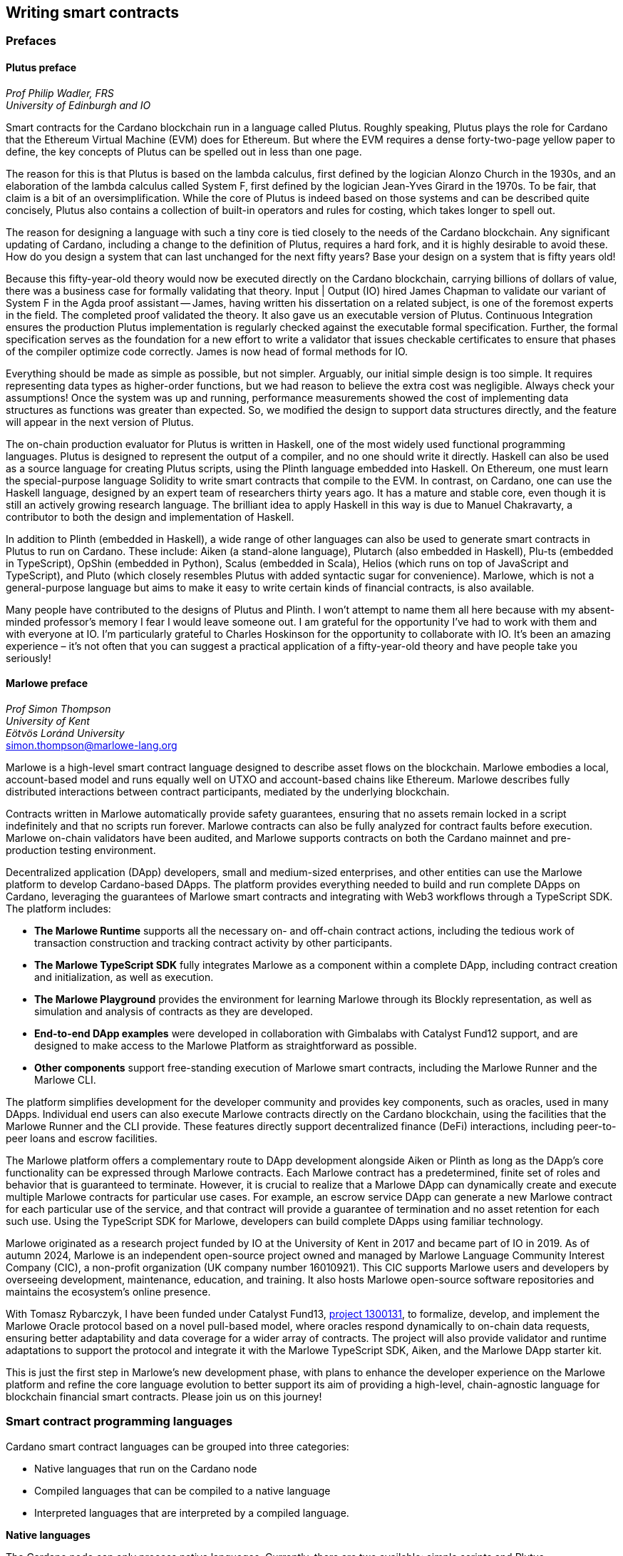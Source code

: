 
:imagesdir: images

== Writing smart contracts

=== Prefaces

==== Plutus preface

_Prof Philip Wadler, FRS_ +
_University of Edinburgh and IO_

Smart contracts for the Cardano blockchain run in a language called
Plutus. Roughly speaking, Plutus plays the role for Cardano that the
Ethereum Virtual Machine (EVM) does for Ethereum. But where the EVM
requires a dense forty-two-page yellow paper to define, the key
concepts of Plutus can be spelled out in less than one page.

The reason for this is that Plutus is based on the lambda calculus,
first defined by the logician Alonzo Church in the 1930s, and an
elaboration of the lambda calculus called System F, first defined by
the logician Jean-Yves Girard in the 1970s. To be fair, that claim is
a bit of an oversimplification. While the core of Plutus is indeed
based on those systems and can be described quite concisely, Plutus
also contains a collection of built-in operators and rules for costing,
which takes longer to spell out.

The reason for designing a language with such a tiny core is tied
closely to the needs of the Cardano blockchain. Any significant
updating of Cardano, including a change to the definition of Plutus,
requires a hard fork, and it is highly desirable to avoid these. How
do you design a system that can last unchanged for the next fifty
years? Base your design on a system that is fifty years old!

Because this fifty-year-old theory would now be executed directly on
the Cardano blockchain, carrying billions of dollars of value, there
was a business case for formally validating that theory. Input | Output (IO) hired
James Chapman to validate our variant of System F in the Agda proof
assistant -- James, having written his dissertation on a related subject,
is one of the foremost experts in the field. The completed proof validated
the theory. It also gave us an executable version of
Plutus. Continuous Integration ensures the production Plutus
implementation is regularly checked against the executable formal
specification. Further, the formal specification serves as the
foundation for a new effort to write a validator that issues checkable
certificates to ensure that phases of the compiler optimize code
correctly. James is now head of formal methods for IO.

Everything should be made as simple as possible, but not simpler.
Arguably, our initial simple design is too simple. It requires
representing data types as higher-order functions, but we had reason
to believe the extra cost was negligible. Always check your
assumptions! Once the system was up and running, performance
measurements showed the cost of implementing data structures as
functions was greater than expected. So, we modified the design to
support data structures directly, and the feature will appear in the
next version of Plutus.

The on-chain production evaluator for Plutus is written in Haskell,
one of the most widely used functional programming languages. Plutus
is designed to represent the output of a compiler, and no one should
write it directly. Haskell can also be used as a source language for
creating Plutus scripts, using the Plinth language embedded into
Haskell. On Ethereum, one must learn the special-purpose language
Solidity to write smart contracts that compile to the EVM. In contrast,
on Cardano, one can use the Haskell language, designed by an
expert team of researchers thirty years ago. It has a mature and
stable core, even though it is still an actively growing research
language. The brilliant idea to apply Haskell in this way is due
to Manuel Chakravarty, a contributor to both the design and
implementation of Haskell.

In addition to Plinth (embedded in Haskell), a wide range of
other languages can also be used to generate smart contracts in
Plutus to run on Cardano. These include: Aiken (a stand-alone
language), Plutarch (also embedded in Haskell), Plu-ts (embedded in
TypeScript), OpShin (embedded in Python), Scalus (embedded in Scala),
Helios (which runs on top of JavaScript and TypeScript), and Pluto
(which closely resembles Plutus with added syntactic sugar for
convenience). Marlowe, which is not a general-purpose language but
aims to make it easy to write certain kinds of financial contracts, is
also available.

Many people have contributed to the designs of Plutus and Plinth. I
won't attempt to name them all here because with my absent-minded
professor's memory I fear I would leave someone out. I am grateful for
the opportunity I've had to work with them and with everyone at
IO. I'm particularly grateful to Charles Hoskinson for the
opportunity to collaborate with IO. It's been an amazing
experience – it's not often that you can suggest a practical
application of a fifty-year-old theory and have people take you
seriously!

==== Marlowe preface

_Prof Simon Thompson_ +
_University of Kent_ +
_Eötvös Loránd University_ +
simon.thompson@marlowe-lang.org

Marlowe is a high-level smart contract language designed to describe
asset flows on the blockchain. Marlowe embodies a local, account-based
model and runs equally well on UTXO and account-based chains like
Ethereum. Marlowe describes fully distributed interactions between
contract participants, mediated by the underlying blockchain.

Contracts written in Marlowe automatically provide safety guarantees,
ensuring that no assets remain locked in a script indefinitely and that
no scripts run forever. Marlowe contracts can also be fully analyzed for
contract faults before execution. Marlowe on-chain validators have
been audited, and Marlowe supports contracts on both the Cardano mainnet
and pre-production testing environment.

Decentralized application (DApp) developers, small and medium-sized
enterprises, and other entities can use the Marlowe platform to develop
Cardano-based DApps. The platform provides everything needed to build
and run complete DApps on Cardano, leveraging the guarantees of Marlowe
smart contracts and integrating with Web3 workflows through a TypeScript
SDK. The platform includes:

* *The Marlowe Runtime* supports all the necessary on- and
off-chain contract actions, including the tedious work of transaction
construction and tracking contract activity by other participants.

* *The Marlowe TypeScript SDK* fully integrates Marlowe as a component
within a complete DApp, including contract creation and initialization,
as well as execution.

* *The Marlowe Playground* provides the environment for learning Marlowe
through its Blockly representation, as well as simulation and analysis
of contracts as they are developed.

* *End-to-end DApp examples* were developed in collaboration with Gimbalabs
with Catalyst Fund12 support, and are designed to make access to the Marlowe
Platform as straightforward as possible.

* *Other components* support free-standing execution of Marlowe smart
contracts, including the Marlowe Runner and the Marlowe CLI.

The platform simplifies development for the developer community and
provides key components, such as oracles, used in many DApps. Individual
end users can also execute Marlowe contracts directly on the Cardano
blockchain, using the facilities that the Marlowe Runner and the CLI provide.
These features directly support decentralized finance (DeFi) interactions,
including peer-to-peer loans and escrow facilities.

The Marlowe platform offers a complementary route to DApp development
alongside Aiken or Plinth as long as the DApp's core functionality can
be expressed through Marlowe contracts. Each Marlowe contract has a
predetermined, finite set of roles and behavior that is guaranteed to
terminate. However, it is crucial to realize that a Marlowe DApp can
dynamically create and execute multiple Marlowe contracts for particular
use cases. For example, an escrow service DApp can generate a new
Marlowe contract for each particular use of the service, and that
contract will provide a guarantee of termination and no asset retention
for each such use. Using the TypeScript SDK for Marlowe, developers can
build complete DApps using familiar technology.

Marlowe originated as a research project funded by IO at the
University of Kent in 2017 and became part of IO in 2019. As of autumn
2024, Marlowe is an independent open-source project owned and managed by
Marlowe Language Community Interest Company (CIC), a non-profit
organization (UK company number 16010921). This CIC supports Marlowe
users and developers by overseeing development, maintenance, education,
and training. It also hosts Marlowe open-source software repositories
and maintains the ecosystem's online presence.

With Tomasz Rybarczyk, I have been funded under Catalyst Fund13,
https://projectcatalyst.io/funds/13/f13-cardano-use-cases-concept/marlowe-2025-oracle-protocol-design-and-implementation[project 1300131],
to formalize, develop, and implement the Marlowe Oracle protocol
based on a novel pull-based model, where oracles respond dynamically to
on-chain data requests, ensuring better adaptability and data coverage
for a wider array of contracts. The project will also provide validator
and runtime adaptations to support the protocol and integrate it with
the Marlowe TypeScript SDK, Aiken, and the Marlowe DApp starter kit.

This is just the first step in Marlowe's new development phase, with
plans to enhance the developer experience on the Marlowe platform and
refine the core language evolution to better support its aim of
providing a high-level, chain-agnostic language for blockchain financial
smart contracts. Please join us on this journey!

=== Smart contract programming languages

Cardano smart contract languages can be grouped into three categories:

* Native languages that run on the Cardano node
* Compiled languages that can be compiled to a native language
* Interpreted languages that are interpreted by a compiled language.

*Native languages*

The Cardano node can only process native languages. Currently, there are
two available: simple scripts and Plutus.

The Shelley era introduced script addresses and
https://developers.cardano.org/docs/get-started/cardano-cli/simple-scripts/[simple scripts], also
known as native scripts. They can be used for multi-signature addresses,
requiring multiple keys to sign a transaction to spend funds. The
Allegra era extended simple scripts by adding conditional time-based
functionality. This allows the creation of addresses with 'time locks',
where funds can only be withdrawn before or after a specified time. A
script can also be written to allow one group of keys to spend funds
before a certain time, and another group after.

The Alonzo era introduced the Plutus scripting language, also referred
to as Plutus Core. Since Plutus smart contracts validate
transactions, they are also called validation scripts or validators.
Plutus is a simple, functional language that enables general-purpose
Turing-complete smart contracts on Cardano. It implements Cardano's extended UTXO
(EUTXO) model, which is as powerful in expressing smart contract logic
as Ethereum's account-based model, allowing for arbitrary logic in smart
contracts. The EUTXO model is explained in detail in section
<<The EUTXO model>>. A comparison of Plutus with Bitcoin Script and
Solidity languages is presented in section
<<Plutus in comparison to Bitcoin Script and Solidity>>.

In practice, the Cardano node executes an untyped version called Untyped
Plutus Core (UPLC). The compilation pipeline and Plutus security details
are covered in section <<Plutus security>>. The security advantages of
Cardano's EUTXO model over Ethereum's account-based model are discussed in
section <<Cardano security>>.

*Compiled languages*

Smart contract developers do not write code directly in Plutus. Instead,
they use compiled or interpreted languages that are compiled into
Plutus. The language developed by IO that compiles to
Plutus is called Plinth, previously known as PlutusTx. Plinth is a
Turing-complete subset of the Haskell programming language
(https://www.sciencedirect.com/science/article/pii/S0167642323001338#se0070[Krijnen
et al], 2023). It draws from modern language research to provide a
safe, full-stack programming environment based on Haskell, the leading
purely functional programming language. It is a general-purpose smart
contract language that focuses on security. The basics of coding smart
contracts in Plinth are explained in section <<Plutus smart contracts>>.

There are also other compiled smart contract languages developed by
companies within the Cardano ecosystem. They are all domain-specific
languages
(https://en.wikipedia.org/wiki/Domain-specific_language[DSL]) as they
target the smart contract domain. Some of them, including Plinth, are
embedded DSLs
(https://en.wikipedia.org/wiki/Domain-specific_language#External_and_Embedded_Domain_Specific_Languages[eDSL])
because they are implemented as libraries in a general-purpose
programming language. Some examples include:

* https://aiken-lang.org/[Aiken]: a unique, typed, purely functional
DSL; IO supports its development
* https://github.com/HarmonicLabs/plu-ts[Plu-ts]: a typed eDSL in
TypeScript
* https://opshin.dev/[OpShin]: a typed eDSL in Python
* https://github.com/hyperion-bt/helios[Helios]: a
JavaScript/TypeScript SDK and typed DSL
* https://github.com/plutonomicon/plutarch-plutus[Plutarch]: a typed
eDSL in Haskell for writing efficient Plutus validators
* https://scalus.org/[Scalus]: a typed eDSL in Scala
* https://github.com/mlabs-haskell/purus[Purus]: a PureScript to Plutus Core compiler
* https://github.com/Plutonomicon/pluto[Pluto]: a DSL resembling UPLC
with some syntactic sugar, written in a Haskell-like syntax.

One can read more about languages that compile to UPLC at the official
https://plutus.cardano.intersectmbo.org/docs/delve-deeper/languages[Plinth docs].
The logic in all compiled Cardano smart contract languages follows the
same rules defined by Plutus. Learning one compiled language also helps a
developer to understand other compiled languages that use different syntax.

You can refer to the
https://cardano-foundation.github.io/state-of-the-developer-ecosystem/2024/#what-do-you-use-or-plan-to-use-for-writing-plutus-script-validators-smart-contracts[State
of the Cardano Developer Ecosystem report] – 2024 to see how much these
languages are used in practice. As of 2024, the most commonly used ones
are Aiken and Plinth. A comparison of these languages is discussed in
section <<Plinth in comparison to Aiken>>. A brief comparison of
some of the listed languages can also be found in the following blogs:

* The https://www.emurgo.io/press-news/the-programming-languages-behind-cardano-on-chain-code/[Emurgo]
blog about the programming languages behind Cardano on-chain code
* The https://www.essentialcardano.io/article/programming-languages[Essential Cardano] 
blog about programming languages.

Languages that compile to Plutus generate scripts that have the same
logic, but might be optimized differently for factors like size or
performance. This data is presented in the
https://mlabs-haskell.github.io/uplc-benchmark/comparison.html[UPLC benchmark]
comparison. Community guidelines and tools can help optimize
Plutus scripts for size, CPU, and memory consumption, reducing
transaction fees. These tools can also help analyze the fees users will
encounter while interacting with a Plutus script. The official
documentation provides more information on the
https://docs.cardano.org/about-cardano/explore-more/fee-structure/[Cardano
fee structure]. Links to Cardano developer tools are provided at the
end of this section.

Some examples of projects that can be built using
Plinth or other compiled Cardano smart contract languages include:

* NFT marketplaces and platforms (https://www.nmkr.io/[NMKR],
https://cardahub.io/home[CardaHub],
https://www.jpg.store/[JPGStore], 
https://jamonbread.io/[JamOnBread])
* Decentralized exchanges (DEX) (https://muesliswap.com/[MuesliSwap],
https://minswap.org/[MinSwap], https://sundae.fi/products/sundaeswap[SundaeSwap],
https://www.geniusyield.co/[GeniusYield])
* Automated lending and borrowing platforms
(https://liqwid.finance/[Liqwid],
https://lenfi.io/[Lenfi], https://fluidtokens.com/[FluidTokens])
* Digital identity management platforms
(https://github.com/hyperledger-identus[Identus], https://iamx.id/[IAMX],
https://www.profila.com/[Profila], https://cardanofoundation.org/veridian[Veridian])
* Decentralized, blockchain-powered mobile network
(https://worldmobile.io/en[WorldMobile])
* Decentralized artificial intelligence systems
(https://singularitynet.io/[SingularityNET],
https://cardanogpt.ai/[CardanoGPT])
* Decentralized autonomous organizations (DAO)
(https://indigoprotocol.io/#indigo-dao[IndigoDAO],
https://www.clarity.vote/organizations/CharityDAO[Charity DAO],
https://github.com/eLearningDAO[eLarning DAO])
* Decentralized synthetic assets protocol
(https://indigoprotocol.io/[IndigoProtocol])
* Decentralized prediction markets (https://foreon.network/[Foreon])
* Decentralized cloud storage systems
(https://iagon.com/storage[Iagon]).

You can also explore active projects built on Cardano on the pages
below. These pages categorize projects into areas like DEX, identity and
data, lending and borrowing, developer tools, education, artificial
intelligence (AI), decentralized finance (DeFi), infrastructure,
marketplaces, and more:

* https://www.cardanocube.com/cardano-ecosystem-interactive-map[CardanoCube
interactive map]: presents projects in a visually engaging, interactive
format. For each selected project, the page provides a description, a
price chart (if the project has a token), and links to an official
webpage, white paper, social media pages, and GitHub repository.
* https://cardanospot.io/project-library/all[CardanoSpot project
library]: offers a category filter to list projects by certain
categories. For each selected project, a description is provided along
with links to the official page and a white paper.
* https://developers.cardano.org/showcase[Cardano developers showcase]
page: tags projects by groups and adds a short description to each.

*Interpreted languages*

The third category of smart contract languages in Cardano consists of
interpreted languages that are interpreted by a compiled language.
https://marlowe-lang.org/[Marlowe], initially developed by IO, is an
interpreted smart contract language that is not Turing-complete. It is
well-suited for designing financial contracts, such as those defined in 
Algorithmic Contract Types Unified Standards (https://www.actusfrf.org/[Actus]), 
for example. The Marlowe interpreter is 
written as a Plinth smart contract. Besides the programming language,
the Marlowe project provides open-source tools to easily create, verify,
and deploy secure financial smart contracts on Cardano. You can write
smart contracts in JavaScript and Haskell or use Blockly, a visual
coding solution. All language options are available in the online
development environment –
https://playground.marlowe-lang.org/#/[Marlowe playground]. The
Marlowe language, its tools, architecture, and contract examples are
presented in section <<Marlowe smart contracts>>.

With Marlowe, it is possible to design a diversity of contracts for the
following domains:

* Bonds, forwards, options, futures, swaps, etc
* Structured financial products
* Escrows
* Auctions
* Peer-to-peer loans
* Token swaps
* Airdrops.

Section <<Marlowe security and best practices>> explores the security
and best practices of Marlowe in more detail.

*On-chain and off-chain code*

Sometimes, smart contract code is referred to as on-chain code because
it runs in the node during the inclusion of new transactions that aim to
spend a UTXO at a script address. Off-chain code, in contrast, runs on
the user's or a service provider's device and queries the blockchain,
builds, signs, and submits transactions. A web application that
connects with a wallet and interacts with one or more smart contracts is
called a decentralized application (DApp). Chapter <<decentralized-applications, Decentralized applications>>
covers DApps in more detail. Every DApp contains some
off-chain code and interacts with one or more smart contracts that
represent the on-chain code. Off-chain code tasks can be
performed with a command line tool, such as the
https://github.com/IntersectMBO/cardano-cli/tree/main[Cardano CLI], or
with the help of libraries and builder tools that are embedded in
popular programming languages. Some of them include:

* https://blockfrost.dev/sdks[Blockfrost SDK]: enables access to the
Blockfrost API layer for Cardano. The SDK is provided in various
programming languages such as Arduino, .NET, Crystal, Elixir, Go,
Haskell, Java, JavaScript, Kotlin, PHP, Python, Ruby, Rust, Scala, and
Swift.
* https://meshjs.dev/[MeshJS]: a NodeJS-based open-source library
providing numerous tools to easily build DApps on Cardano. It also
integrates the popular https://react.dev/[React] library.
* https://lucid.spacebudz.io/[Lucid]: a popular JavaScript/TypeScript
library for off-chain code, which is further developed by the
https://no-witness-labs.github.io/evolution-sdk/[Evolution-SDK]
project. Temporary the project was called Lucid Evolution and 
was funded by 
https://projectcatalyst.io/funds/11/cardano-open-developers/anastasia-labs-lucid-evolution-redefining-off-chain-transactions-in-cardano[Catalyst
Fund11].
* https://atlas-app.io/[Atlas]: an all-in-one, Haskell-native
application backend for writing off-chain code for Plutus smart
contracts.

Explore Cardano tools that can be used for building DApps at:

* The https://developers.cardano.org/tools/[Builder Tools] page on the
Cardano Developer portal. You can filter the tools by
language/technology or by domain. Every tool contains a short
description.
* The
https://www.essentialcardano.io/article/a-list-of-community-built-developer-tools-on-cardano[Cardano
community-built developer tools] list hosted on Essential Cardano.

You can also look at the State of the Cardano Developer Ecosystem report
– 2024, listing the most commonly used
https://cardano-foundation.github.io/state-of-the-developer-ecosystem/2024/#which-libraries-do-you-use-in-your-projects[Cardano
libraries].

Section <<Plutus smart contracts>> presents the MeshJS tool and
showcases how to write off-chain code for smart contracts in subsections
<<Off-chain code with MeshJS>> and <<Minting policies and native tokens>>.
We provide a link to a repository that contains the presented MeshJS code
examples and also contains Lucid Evolution code examples.

=== Smart contract case studies

*World Mobile Token smart contracts*

The https://worldmobile.io/en[World Mobile] company offers an
interesting case study of a solution that can change the current state
of internet networks. With the help of the Cardano blockchain and smart
contracts, the company provides a sharing economy model to deliver
network infrastructure and enable connectivity in a more distributed and
decentralized manner.

The establishment of a sharing economy leads to reduced operational
costs and more efficient resource allocation. Additionally, the
token-based, decentralized nature of this sharing economy makes the
model highly scalable in terms of deployment. Instead of depending on a
centralized network operator to continuously assess the network's
capacity and demand, which is always changing, the network's expansion
is driven by the communities that require access to the internet. Smart
contracts play a key role here: they remove intermediaries and
incentivize network expansion through an automated reward system,
whereby operators are rewarded for providing good-quality services.

*Network overview*

The World Mobile network consists of three layers of nodes, each with
different responsibilities:

* *Earth nodes* contain the core business logic of the World Mobile
Chain. They provide an authentication layer (decentralized identity
module), manage all blockchain transactions (blockchain module), and
include a telecommunications layer (telecommunications layer).
* https://airnode.worldmobile.io/[*Air nodes*] are located in areas
where connectivity is needed. They serve as the first point of contact
with the network for individual users or entire communities.
* *Aether nodes* interface with legacy telecommunications networks. They
handle protocol translations, media transcoding, and the routing of
traffic to these networks.

*Earth nodes core logic*

To simplify the complexity of business logic within the network, Earth
nodes are responsible for calling the appropriate smart contracts. For
example, Earth nodes handle the processing of rewards for other nodes,
ensuring automated payments are made once the conditions of the smart
contracts are met. Additionally, Earth nodes process and verify
identities provided by Air nodes, responding with the user's available
account balance and a list of available services.

Earth node operators must stake a certain amount of tokens to join the
network. The minimum number of tokens required to operate an Earth node
is set at 100,000 tokens, as specified in the initial blockchain
parameters. Each Earth node earns rewards based on several factors.
Firstly, rewards are given for producing and committing blocks to the
blockchain, which includes financial settlements and metadata such as
the hash reference to call details records (CDRs). Secondly, node
operators are rewarded for providing services to users, such as routing
communication traffic (voice, SMS, etc).

Earth nodes can operate from any location globally; however, traffic
routing within the network is biased towards nearer nodes to enhance
performance and service quality.

*World Mobile token and Earth node non-fungible tokens (NFTs)*

Utilizing Cardano's native token capabilities, World Mobile introduced
the https://worldmobiletoken.com/[World Mobile Token] (WMT) as the
primary currency for transactions and reward distribution within its
ecosystem. The primary purpose of a WMT is to incentivize both token
holders and node operators. Token holders support network operations by
delegating their WMTs to node operators (stakers) who manage nodes to
support the network. There is a finite supply of two billion WMTs, with
only a portion initially circulating.

Additionally, there exists another currency within the World Mobile
ecosystem – Earth node non-fungible token (ENNFT). ENNFTs are created
using Cardano's native token functionality and are issued to Earth node
owners who locked 100,000 WMT to a smart contract before January 4,
2023. These NFTs provide monthly rewards; each month, Earth node owners
receive 1,300 WMT (1.3%) for maintaining their node.

*Cardano within the WMT sharing economy model*

In contrast to traditional network models, the operation and maintenance
of nodes within the WMT sharing economy model is shared with
communities and local businesses. This approach enhances scalability and
reduces costs by allocating resources to areas where they are most
needed. Leveraging blockchain technology and smart contracts offers
numerous advantages that align seamlessly with this distributed model:

* *Transparency*: Cardano records information that can be easily
accessible to different stakeholders to make more informed decisions
* *Privacy*: user information is stored using private/public encryption
provided by Cardano
* *Immutability*: Cardano's EUTXO model ensures transaction immutability
and restricts spending to only unspent transaction outputs, making the
reward system more deterministic.

=== Cardano addresses

A blockchain address serves as a communication link between the
blockchain and the user. With the introduction of stake pools in the
Shelley era, a Cardano address consists of two parts: the _payment_ part
and the _staking_ part.

image::sc_cardano_address.png[width=400,height=200,title="Cardano address"]

Both parts of a Cardano address are cryptographically derived from the
private key, containing the same owner information. The payment part,
which is always present, determines the conditions under which a UTXO at
the address can be spent. It is either defined by the hash of a public
key or a Plutus script. If it contains a public key hash, UTXOs can only
be spent if the transaction is signed with the corresponding private
(signing) key. If it contains a script hash, the script executes during
validation to decide whether UTXOs at the address can be spent.

The optional staking part controls delegation and staking rewards. If
defined with a public key hash, the corresponding private key owner can
spend the rewards. If defined with a script hash, the script determines
the conditions under which staking rewards can be spent.

Cardano Shelley addresses can be divided into four categories:

* Base addresses
* Pointer addresses
* Enterprise addresses
* Reward account addresses.

Only __base __and __pointer __addresses carry staking rights. The _base_
address directly specifies the staking key controlling the stake, while
a _pointer_ address indirectly specifies it. The advantage of the
_pointer_ address is that it can be considerably shorter than the hash
used in base addresses. _Enterprise_ addresses, which carry no staking
rights, are also shorter and can be used for sending and receiving
funds. _Reward account addresses_, used to distribute proof-of-stake
rewards (either directly or via delegation), are cryptographic hashes of
the public staking key. They follow the account-based model, unlike the
UTXO model. Rewards are reflected in accounts, and UTXOs are created
only when rewards are withdrawn.  +
 +
The Shelley era continued to support Byron-era _bootstrap addresses_ and
_script addresses_. The
https://docs.cardano.org/learn/cardano-addresses/[Cardano addresses]
documentation page provides more information about address categories.

==== Binary format

Under the hood, a Cardano address is a sequence of bytes that conforms
to a particular format. Users will typically interact with addresses
only after they have been encoded into sequences of human-readable
characters. https://en.bitcoin.it/wiki/Bech32[Bech32] and
https://bitcoinwiki.org/wiki/base58[Base58] are encodings used in
Cardano, as opposed to standard hexadecimal notation
(https://en.wikipedia.org/wiki/Hexadecimal[Base16]). These encodings
represent the addresses users perceive, though they are distinct from
the underlying byte sequences. Shelley addresses, which include staking
addresses, use Bech32 encoding without a character length limit. In
contrast, Byron addresses are encoded in Base58, allowing for easy
differentiation from Shelley-era addresses. Below are examples of the
different address types:

image::sc_address_types.png[width=936,height=147,title="Address types, source: https://cips.cardano.org/cip/CIP-19[CIP-19]"]

In Cardano addresses, the sequence of bytes (decoded from _Bech32_ or
_Base58_) consists of two parts – a one-byte header and a payload of
several bytes. Depending on the header, the interpretation and length of
the payload vary. In the header byte, the bits from 7 to 4 indicate
the type of addresses being used; we'll call these four bits the header
type. The remaining four bits from 3 to 0 are either unused or refer to
what we call the network tag. You can see a graphical representation
below:

image::sc_address_structure.png[width=266,height=192,title="Address structure, source: https://cips.cardano.org/cip/CIP-19[CIP-19]"]

Depending on the various header types and address formats, there are
currently 11 types of addresses in Cardano, which are either Shelley or
Byron addresses, including the addresses used for staking. You can see
the various address structures below:

[source,console]
----
           TYPE  |     TAG     |   PAYMENT   |   DELEGATION
ADDRESS = %b0000 | NETWORK-TAG | KEY-HASH    | KEY-HASH       ; type 00, Base
                                                                Shelley address
        \ %b0001 | NETWORK-TAG | SCRIPT-HASH | KEY-HASH       ; type 01, Base
                                                                Shelley address
        \ %b0010 | NETWORK-TAG | KEY-HASH    | SCRIPT-HASH    ; type 02, Base
                                                                Shelley address
        \ %b0011 | NETWORK-TAG | SCRIPT-HASH | SCRIPT-HASH    ; type 03, Base
                                                                Shelley address
        \ %b0100 | NETWORK-TAG | KEY-HASH    | POINTER        ; type 04, Pointer
                                                                Shelley address
        \ %b0101 | NETWORK-TAG | SCRIPT-HASH | POINTER        ; type 05, Pointer
                                                                Shelley address
        \ %b0110 | NETWORK-TAG | KEY-HASH                     ; type 06, Enterprise
                                                                Shelley address
        \ %b0111 | NETWORK-TAG | SCRIPT-HASH                  ; type 07, Enterprise
                                                                Shelley address
        \ %b1000 | BYRON-PAYLOAD                              ; type 08, Byron /
                                                                Bootstrap address
        \ %b1110 | NETWORK-TAG | KEY-HASH                     ; type 14, Stake
                                                                Shelley address
        \ %b1111 | NETWORK-TAG | SCRIPT-HASH                  ; type 15, Stake
                                                                Shelley address

NETWORK-TAG  = %b0000 ; Testnet
             \ %b0001 ; Mainnet
----

For _Bech32_-encoded addresses (used for all Shelly addresses), the last
six characters of the data part form a checksum of the previous address
data and contain no information. This allows for quick offline validity
checks and provides an additional safety measure for wallets. For an
additional explanation of address type structures, refer to
https://cips.cardano.org/cips/cip19/#binaryformat[Cardano Improvement Proposal 19 (CIP-19)], which defines the technical details of Cardano
addresses.

=== Marlowe smart contracts

==== About Marlowe

Marlowe is a domain-specific language (DSL) for building financial smart
contracts. One can think of Marlowe as a robust, open-source technology
that provides a special-purpose language describing asset flows on the
blockchain. As a special-purpose DSL, it offers a higher-level model of
contracts in a more restricted domain than other Cardano languages
compiling directly to Plutus. This means that Marlowe can provide
safety guarantees, such as ensuring that no assets are held in a script
indefinitely, by the design of the language. Additionally, it offers
tools for a full analysis of potential contract faults before contract
execution.

The implementation of Marlowe on Cardano is carried out using Plinth.
Marlowe smart contracts are interpreted by a Plinth smart contract under
the hood. Marlowe enables the implementation of specific domain
expertise to write and manage contracts conveniently, without the steep
learning curve associated with software development, blockchain, or
smart contracts. Marlowe's core technology has been audited, and it
supports contracts on mainnet and pre-production testing environments.
Its Runtime enables all the necessary on- and off-chain contract
activity, including the tedious work of transaction construction. The
TypeScript SDK supports Marlowe as a component within a complete DApp.
This makes it a smart contract technology that is complementary to
Aiken, Plinth, or any other Cardano smart contract language. It
abstracts away the complexities of Cardano and provides a local,
account-based model like Ethereum.

Beyond the notable benefit of usability by non-programmers, the Marlowe
language offers many other advantages:

* Easily checks that programs have the intended properties
* Ensures high assurance that the contract consistently fulfills its
payment obligations
* Helps people write programs in the language using special-purpose
tools
* Emulates contract behavior before execution on the blockchain,
ensuring intended performance through static analysis
* Provides valuable diagnostics to potential participants before they
commit to a contract
* Formally proves properties of Marlowe contracts, delivering the
highest level of assurance regarding intended behavior through logic
tools
* Prevents certain flawed programs from being written by the design of
the language
* Mitigates some unanticipated exploits that have affected existing
blockchains.

Marlowe is modeled after special-purpose financial contract languages
popularized over the past decade by academics and enterprises, such as
LexiFi, which provides contract software for the financial sector. In
developing Marlowe, these languages have been adapted to work on
blockchain. Although it is implemented on the Cardano blockchain,
Marlowe could also be implemented on Ethereum or other blockchain
platforms, making it 'platform-agnostic', similar to modern
programming languages like Java and C++. Designed as an industry-scale
solution, Marlowe embodies examples from the
https://actusfrf.org[Actus]
taxonomy for financial contracts. It can also interact with
real-world data providers through oracles, enabling contract
participants to make choices within the contract flow that determine
on-chain and off-chain outcomes, such as in a wallet.

Marlowe is based on original, peer-reviewed research conducted by the
Marlowe team, initially at the University of Kent with support from a
research grant from IO, and later as an internal engineering team within
IO. The Marlowe team at IO was also collaborating with the
https://www.uwyo.edu/acct-fin/cbdi/[Wyoming Center for Blockchain and Digital 
Innovation (CBDI)] at the University of Wyoming. More information about
the research conducted for Marlowe can be found on the official
documentation page, which also lists
https://docs.marlowe-lang.org/docs/platform-and-architecture/platform#research-based[published
research papers] related to Marlowe.

In the future, Marlowe will be administered by an independent vehicle, a
not-for-profit organization, which will ensure community representation
and stewardship. This will allow the community to actively contribute to
its roadmap and propose updates and enhancements. To further support
Marlowe's vision, a new
https://github.com/marlowe-foundation/org/blob/main/sig-charter.md[Special
Interest Group] (SIG) has been established that is active on Discord,
focusing on Marlowe's continued innovation and enhancement, with
builders at the heart.

In summer 2024, IO transferred the intellectual property rights for
Marlowe to the Marlowe Foundation – a non-profit organization
established to oversee the continued development of Marlowe and its
ecosystem as a community-based project. The Marlowe repositories will be
transferred to the https://github.com/marlowe-lang[marlowe-lang]
GitHub, and continued development will take place there.

==== Developer tools and services

Marlowe provides a set of open-source tools that help create, test, and
deploy secure smart contracts on Cardano. It offers intuitive solutions
to create, utilize, and monetize smart contracts with ease, catering to
developers of all expertise levels. The following developer tools and
features are available:

* *Marlowe language* – a DSL that includes a web-based platform to build
and run smart contracts
* *Marlowe Playground* – a simulator that allows testing smart contracts
before deployment to ensure intended code behavior
* *Marlowe Runner* – an easy-to-use DApp that can be used to deploy,
execute, and interact with Marlowe smart contracts
* *Marlowe Scan* – a tool for visualizing Marlowe contracts on the
Cardano blockchain
* *Marlowe Runtime* – the application backend for managing Marlowe
contracts on Cardano, which includes easy-to-use, higher-level APIs for
developers to build and deploy enterprise and Web3 DApp solutions
* *Marlowe CLI* – provides capabilities to work with Marlowe's Plutus
validators and run Marlowe contracts manually
* *Marlowe starter kit* – provides tutorials for developers to learn and
run simple Marlowe contracts on Cardano
* *Marlowe TypeScript SDK* (currently in beta) – a suite of
TypeScript/JavaScript libraries for developing web DApps on Cardano
using Marlowe technologies
* *Demeter.Run integration* – a web service that allows building Marlowe
projects without installing any software
* *Documentation website* – significantly expanded, updated, and
integrated into the updated Marlowe website.

*IMPORTANT:*
In the transition phase of Marlowe, where some GitHub repositories
of the above-mentioned tools may not be actively maintained by the
Marlowe foundation, some of these tools might have issues when using
them with the latest test or main network due to Cardano updates.

The
https://docs.marlowe-lang.org/docs/platform-and-architecture/marlowe-language-guide[Marlowe
language] enables users to build contracts by combining a small number
of constructs, which can describe many different financial contracts.
Contract participants can engage in various actions: they can be asked
to deposit money or make choices between various alternatives [source:
Marlowe: implementing and analyzing financial contracts on blockchain,
Lamela et al. 2020]. Marlowe contract examples are presented in section
<<Contract examples>>.

The https://playground.marlowe-lang.org/[Marlowe Playground] is the
main entry point for learning and developing Marlowe smart contracts. It
is an online simulation that allows users to experiment with, develop,
simulate, and analyze Marlowe contracts in a web browser without
installing any software. Supported programming languages include Marlowe
itself, Haskell, JavaScript, and TypeScript. The playground also
includes Blockly – an editor for visual programming. Together, these
languages form a plug-and-play building and simulation smart contract
environment that is simple to use, visual, and modular. The playground
also allows downloading contracts as a JSON file for further use. For
more details on how to use the playground, see this
https://www.youtube.com/watch?v=EgCqG0hPmwc[video tutorial].

https://docs.marlowe-lang.org/docs/getting-started/runner[Marlowe
Runner] is an online tool that facilitates the deployment and execution
of Marlowe contracts on the blockchain, eliminating the need for
command-line expertise. With Marlowe Runner, users can deploy contracts
created in the Marlowe playground, test them, and interact with them in
a simulated environment before mainnet deployment. For this, users need
to connect to the Runner using a Cardano wallet such as https://www.lace.io/[Lace] 
or https://eternl.io/[Eternl]. Contracts can be uploaded to the Runner as
a JSON file, or one can manually paste the JSON structure into an editor
window. One can look at the source graph before creating a contract,
which is also available when interacting with the contract. If a Marlowe
contract uses role tokens, the funds cannot be retrieved from the
role-token contract with the Runner. In such a case, one can use the
https://docs.marlowe-lang.org/docs/developer-tools/ts-sdk/payouts-dapp-prototype[Payout
DApp prototype]. A
https://www.youtube.com/watch?v=B5XcH0j7Y7w&list=PLNEK_Ejlx3x2ukxS8Xd0Z-cq24-1jP9G9[video
tutorial] about using Marlowe Runner can be found on the IO YouTube channel.

https://github.com/marlowe-lang/marlowe-scan[Marlowe Scan] is a tool  
that allows users to query information about Marlowe contracts and view 
the current contract state. It can be used for the preview and pre-production 
test networks and the mainnet. Users can also view the contract code, 
download it, and view a list of transaction IDs.

https://docs.marlowe-lang.org/docs/developer-tools/runtime/marlowe-runtime[Marlowe
Runtime] is the application backend for managing Marlowe contracts on
Cardano. It provides easy-to-use, higher-level APIs and complete backend
services that enable developers to build and deploy enterprise and Web3
DApp solutions using Marlowe. Users don't need to assemble the
"plumbing" that manually orchestrates a backend workflow for a
Marlowe-based application. Runtime takes commands relevant to the
Marlowe ledger and maps them to the Cardano ledger. It consists of a
series of services that can be divided into frontend and backend
components. Marlowe Runtime backend services are off-chain components
largely responsible for interfacing with a Cardano node. They offer
abstractions to hide many implementation details of Plutus and the
Cardano node directly. There are two ways to interface with Marlowe
Runtime:

* Using Marlowe Runtime web REST API
* Using `marlowe-runtime-cli` command line tool.

The role of Runtime is to facilitate the mapping between the Marlowe
conceptual model and the Cardano ledger model in both directions. Users
can primarily perform two types of tasks: discovering and querying
on-chain Marlowe contracts, as well as creating Marlowe transactions.
More specifically, the tasks include the following:

* Creating contracts
* Building transactions
* Submitting transactions
* Querying contract information and history
* Listing contracts
* Subscribing to live contract updates.

There are two main use cases for using Marlowe as a layer for smart
contract developers. Depending on the complexity of the smart contract
and the DApp, higher-level operations provide a simplified interface,
allowing developers to focus mainly on smart contract logic rather than
implementation details. However, more complex workflows might require
lower-level control, necessitating a deeper understanding of Plutus. For
more information, refer to the list of high- and low-level operations on
the https://docs.marlowe-lang.org/docs/developer-tools/overview[developer
tools] documentation page.

https://docs.marlowe-lang.org/docs/developer-tools/marlowe-cli[Marlowe
CLI] is a command-line tool that provides access to Marlowe
capabilities on testnet and mainnet. It is specifically built to run
Marlowe contracts directly without needing a web browser or a mobile
app. Just as the `cardano-cli` tool enables plain transactions, simple
scripts, and Plutus scripts, the Marlowe CLI tool provides the
ability to interact with and develop Marlowe contracts. Users can
measure transaction size, submit transactions, test wallet integration,
and debug validators. The tool provides a concrete representation of
Marlowe contracts that are quite close to what is occurring on-chain.
Users can also create their own workflows that operate with Marlowe or
develop custom tool sets. This allows them to wrap the Marlowe CLI tool
similarly to how developers have wrapped the cardano-cli to create
services such as libraries, faucets, and marketplaces.

The image below offers an overview and description of the Marlowe CLI
and Marlowe Runtime tools for running and querying Marlowe contracts:

image::sc_marlowe_tools.png[width=624,height=350,title="Marlowe tools, source: https://docs.marlowe-lang.org/docs/developer-tools/overview[Marlowe docs]"]

The https://github.com/marlowe-lang/marlowe-starter-kit[Marlowe
starter kit] is a GitHub repository that contains Jupyter notebook
lessons demonstrating the use of the Marlowe CLI and Marlowe Runtime
tools through concrete examples. It can be used with Demeter Run, a
Docker deployment of Marlowe Runtime, and Nix to run the Jupyter
notebooks. The repository provides instructions for setting up various
environments. Additionally, the Jupyter notebooks offer guidance on
interacting with Marlowe smart contracts, covering different approaches
and tools.

The https://docs.marlowe-lang.org/docs/developer-tools/ts-sdk/ts-sdk-intro[Marlowe
TypeScript SDK] (TS-SDK) consists of JavaScript and TypeScript
libraries, available as npm packages, designed to support DApp
developers with the necessary tools to build and integrate with the
Marlowe smart contract ecosystem. There are
https://www.youtube.com/watch?v=0Qa1CsZUGnw&list=PLNEK_Ejlx3x1lRhBpL8TUdirMdBPOOvlp[short
video tutorials] on the IO YouTube channel that demonstrate 
how to use the TS-SDK to build an example DApp. Since the tutorials were
created during the beta stage, function names may change in the official
release. The TS-SDK offers the following features:

* Smart contract toolkit
* Integration with Marlowe Playground
* Wallet connectivity
* Integration with Runtime
* Coordination between wallets and Runtime
* Prototype DApp examples.

You can read more about these features in the official TS-SDK
documentation. To interact with Marlowe contracts, the TS-SDK needs a
Runtime instance. TS-SDK GitHub repository provides the
https://github.com/marlowe-lang/marlowe-ts-sdk?tab=readme-ov-file#cip-30-and-browser[following
table] showing the compatibility between the SDK and the Runtime
versions. The SDK also provides a wrapper around the
https://github.com/spacebudz/lucid[Lucid Library]. This allows using
the SDK in a Node.js environment.

The https://demeter.run/[Demeter.Run] platform, developed and
maintained by https://txpipe.io/[TxPipe], offers a variety
of tools and development environments targeting the Cardano ecosystem.
Their price model depends on the usage of their services, and users also
have the option to get some working time for free. You can read more
about the platform in section <<Setting up a Plinth development environment>>.

The https://docs.marlowe-lang.org/docs/introduction[Marlowe
documentation] provides extensive explanations, links to learning
resources, and access to tutorials and community resources from the top
bar.

==== Marlowe Runtime architecture

Below is the Marlowe Runtime architecture:

image::sc_marlowe_runtime_architecture.png[width=605,height=364,title="Marlowe runtime architecture, source: https://github.com/marlowe-lang/marlowe-cardano/blob/main/marlowe-runtime/doc/ReadMe.md#architecture[Marlowe GitHub]"]

The Marlowe Runtime backend consists of a chain-indexing and query
service (marlowe-chain-indexer / marlowe-chain-sync), a
contract-indexing and query service for Marlowe contracts
(marlowe-indexer / marlowe-sync), and a transaction-creation service for
Marlowe contracts (marlowe-tx). These backend services work together,
relying upon https://github.com/IntersectMBO/cardano-node[cardano-node]
for blockchain connectivity and PostgreSQL for persistent storage.
Access to the backend services is provided via a command-line client
(marlowe-runtime-cli), or a REST/WebSocket server (web-server) that uses
JSON payloads. Web applications can integrate with a
https://cips.cardano.org/cips/cip30/[CIP-30 light wallet] for
transaction signing, whereas enterprise applications can integrate with
https://github.com/cardano-foundation/cardano-wallet[cardano-wallet],
https://github.com/IntersectMBO/cardano-cli[cardano-cli],
or https://github.com/vacuumlabs/cardano-hw-cli/tree/develop[cardano-hw-cli]
for the same purpose.

The backend services use typed protocols over TCP sockets, with separate
ports for control, query, and synchronization. Each service handles
rollbacks using intersection points that reference specific slots/blocks
on the blockchain. Most of the data flow is stream-oriented, and the
services prioritize statelessness. The information flow within the
backend maximizes the node as the single source of truth, minimizing the
danger of downstream components receiving inconsistent information. The
Haskell types in the client API for Runtime Clients are independent of
various Cardano packages for ledger, node, and Plutus, resulting in a
Haskell client for Runtime having minimal dependencies in its `.cabal`
file.

Please note that the Marlowe Runtime architecture may evolve. Refer to
the https://docs.marlowe-lang.org/docs/platform-and-architecture/architecture[Marlowe
documentation] for the latest version.

==== Contract examples

Marlowe is designed to create the following building blocks of financial
contracts:

* Payments to and deposits from participants
* Choices by participants
* Real-world information.

It is a small language with a handful of different constructs that, for
each contract, describe behavior involving a fixed, finite set of roles
or accounts. When a contract is run, the roles it involves are fulfilled
by participants, who are identities on the blockchain. An on-chain
token represents each role. Roles can be transferred during contract
execution, meaning they can be traded. Users can also use external
accounts represented by their Cardano addresses instead of roles. In
this case, role tokens are not created. In a Marlowe contract, internal
accounts correspond to roles or external accounts, with internal
accounts controlled by the smart contract. Typically, all participants
should make a deposit, sending funds from their wallets to the Marlowe
contract, which retains the funds and associates them with the relevant
internal accounts. Depending on the contract's terms, funds can be
transferred between these internal accounts and back to external
accounts. No funds are permanently locked in a Marlowe contract; when
the contract concludes, any remaining funds in internal accounts can be
withdrawn by their owners.

Contracts are built by putting together a small number of constructs
that, in combination, describe and model many different kinds of
financial contracts. Some examples include:

* A running contract that can make a payment to a role or a public key
* A contract that can wait for an action by one of the roles, such as a
deposit of currency
* A choice from a set of options.

Crucially, a contract cannot wait indefinitely for an action: if no
action has been initiated by a set time (the timeout), the contract will
continue with an alternative behavior. For example, it may refund any
funds in the contract as a remedial action. Marlowe contracts can branch
based on alternatives and have a finite lifetime, after which any
remaining funds are returned to the participants. This feature means
that funds cannot be locked forever in a contract. Depending on the
contract's current state, it can choose between two alternative future
courses of action, which are also contracts. When no further actions are
required, the contract closes, and any remaining funds are refunded.
Marlowe is embedded in Haskell and is modeled as a collection of
algebraic data types, with contracts defined by the _Contract_ type:

[source,haskell]
----
data Contract = Close
              | Pay Party Payee Token Value Contract
              | If Observation Contract Contract
              | When [Case] Timeout Contract
              | Let ValueId Value Contract
              | Assert Observation Contract
----

Marlowe has _six_ ways of building contracts. Five of these methods –
`Pay`, `Let`, `If`, `When`, and `Assert` – build a complex contract from simpler
contracts, and the sixth method, `Close`, is a simple contract. At each
step of execution, besides returning a new state and continuation
contract, it is possible that effects – payments – and warnings can also
be generated. A description of each of the methods that the Contract
data type defines can be found in the
https://docs.marlowe-lang.org/docs/platform-and-architecture/marlowe-language-guide#about-a-marlowe-contract[Marlowe
language guide] hosted on the official documentation page.

The Haskell source code for the data types that Marlowe code uses can be
found in the
https://github.com/marlowe-lang/marlowe-cardano[marlowe-cardano]
GitHub repository. If you are writing Marlowe version 1 scripts, the
module you need to import in a Haskell project to be able to write
Marlowe code is `Language.Marlowe.Extended.V1`
(https://github.com/marlowe-lang/marlowe-cardano/blob/main/marlowe/src/Language/Marlowe/Extended/V1.hs[source 
code]). Some important Haskell data types that this module exports are
contained in the `Language.Marlowe.Core.V1.Semantics.Types` module
(https://github.com/marlowe-lang/marlowe-cardano/blob/main/marlowe/src/Language/Marlowe/Core/V1/Semantics/Types.hs[source
code]). You can look up these modules if you view the documentation for
Marlowe dependencies. The
https://github.com/input-output-hk/marlowe-dependency-docs[marlowe-dependency-docs]
GitHub repository contains instructions for setting up your own
documentation server.

Let us now look at an example of a Marlowe contract involving three
parties – Alice, Bob, and Charlie. In this contract, Alice and Bob
deposit 10 lovelaces. Then, Charlie decides whether Alice or Bob
receives the total amount. If any of the three parties fails to
participate, the contract ensures that all deposited funds are
reimbursed. You can see a demonstration of this contract's design using
Blockly in the Marlowe Playground in the following
https://youtu.be/fldaBHmYfqk[Plutus Pioneer program] video.

Below, you can see the contract code in the Marlowe language:

[source,console]
----
When
    [Case
        (Deposit
            (Role "Alice")
            (Role "Alice")
            (Token "" "")
            (Constant 10)
        )
        (When
            [Case
                (Deposit
                    (Role "Bob")
                    (Role "Bob")
                    (Token "" "")
                    (Constant 10)
                )
                (When
                    [Case
                        (Choice
                            (ChoiceId
                                "Winner"
                                (Role "Charlie")
                            )
                            [Bound 1 2]
                        )
                        (If
                            (ValueEQ
                                (ChoiceValue
                                    (ChoiceId
                                        "Winner"
                                        (Role "Charlie")
                                    ))
                                (Constant 1)
                            )
                            (Pay
                                (Role "Bob")
                                (Account (Role "Alice"))
                                (Token "" "")
                                (Constant 10)
                                Close
                            )
                            (Pay
                                (Role "Alice")
                                (Account (Role "Bob"))
                                (Token "" "")
                                (Constant 10)
                                Close
                            )
                        )]
                    1682551111000 Close
                )]
            1682552111000 Close
        )]
    1682553111000 Close
----

Next is a flowchart generated with the Marlowe Runner that indicates
possible actions and outcomes of the above contract. The highlighted
block is the start of the contract, and the greyed-out blocks show
possible execution paths:

image::sc_marlowe_contract_tree.png[width=624,height=134,title="Marlowe contract tree"]

Below, you can see the image of the contract implemented in the Blockly
tool:

image::sc_marlowe_contract_choice.png[width=493,height=807,title="Marlowe choice contract"]

The `When` constructor, in the beginning, waits for an external action
that we specify in square brackets. If this external action does not
happen, we will close the contract. We do this by specifying a timeout
in POSIX time (measured as milliseconds after UNIX epoch –
00:00:00 https://en.wikipedia.org/wiki/Coordinated_Universal_Time[UTC] on
January, 1, 1970) after the closing square bracket of the `When`
constructor and add the `Close` constructor at the end. If the
external action does not happen before this timeout, the contract
terminates. Our external action will be a deposit by Alice, and we say
that the deposit should happen until a certain time. We use the `Case`
constructor for that, which contains two pairs of regular brackets.
The first one defines the case of what has to happen for the contract to
progress, and the second one defines the logic that follows if the case
action is met. In the first bracket, we specify that Alice should
deposit 10 lovelaces. We do this by using the `Deposit` constructor. First,
we specify to which account the deposit should go. We can specify this
with the `Role` constructor followed by the role name, which, in our
case, is Alice. Second, we specify who is depositing into the previously
mentioned account. We can again use the `Role` constructor and Alice's
name. We could also use the `Address` constructor, where we would have
to input Alice's Cardano address. Then, we have to specify what kind of
currency we are depositing. For this, we use the `Token` constructor
and add the currency symbol and the token name. For the ada currency, we
can use two empty strings. At the end, we specify the amount (in lovelaces) of the
currency we want to deposit. For this, we can use the `Constant`
constructor followed by a number.

After defining the first part of the `Case` statement, the next step is to
outline the logic for when the condition is met. This begins with a new
`When` statement, in which Bob will deposit 10 lovelaces, and a new timeout is
set. The code for Bob's deposit mirrors Alice's, but the role name
changes from Alice to Bob. After that, we again define the logic that
follows if Bob makes his deposit. We use a `When` statement that says
Charlie has to make a choice. We set a timeout for the statement in case
Charlie does not make his choice and then the contract gets terminated.
We use a `Case` statement for Charlie to make a choice, and in the code,
we apply the `Choice` constructor for that decision. This constructor
takes two arguments. First, it takes the information about the choice
name and the person making the choice. The `ChoiceId` constructor
defines this, specifying the person with the `Role` statement. The second
argument is a list of integers that defines Charlie's possible choices.
Since Charlie decides whether the funds go to Alice or Bob, the list
contains only two numbers.

The logic that follows after that is a conditional statement, which uses
the `If` constructor. First, it takes the condition statement and then
the two possible cases depending on the condition. For the condition
statement, we use the `ValueEQ` constructor. It takes the value that
Charlie chose and compares it to a number. We retrieve the value from
Charlie's choice by using the `ChoiceValue` constructor and input the
`ChoiceId` statement that we previously used. The value to which we
compare it is 1, for which we again use the `Constant` constructor.
The first case that follows the conditional statement is when the choice
equals 1, which means that the funds from Bob will go to Alice. To
transfer the funds from Bob's internal account to Alice's internal
account, we use the `Pay` constructor. We first specify the party that
sends the money, for which we can use the `Role` statement. After that, we
have to specify the account with the `Account` constructor, which can
again take a `Role` statement. Because we chose the `Account`
constructor, the transfer occurs between internal accounts. There is
also a `Party` constructor that can be used in this field, which takes
an `Address` constructor and sends the money to an external address.
Next, we need to specify the currency and the amount we want to send. At
the end, we write the `Close` constructor, which means that the funds
from the internal accounts will be sent back to the external account of
those parties. The second `Pay` statement is the same, but the roles of
Alice and Bob are reversed, as Charlie will send the funds to Bob if he
makes choice 2.

Let us look at another, more complex example that uses the same Marlowe
constructors. The contract will be an escrow that regulates a funds
transfer between a buyer and a seller. If there is a disagreement
between them, a mediator will decide whether the funds are refunded or
paid to the seller. Below, you can see the Marlowe contract code:

[source,console]
----
When [
  (Case
 	(Deposit (Role "Seller") (Role "Buyer")
    	(Token "" "")
    	(ConstantParam "Price"))
 	(When [
       	(Case
          	(Choice
             	(ChoiceId "Everything is alright" (Role "Buyer")) [
             	(Bound 0 0)]) Close)
       	,
       	(Case
          	(Choice
             	(ChoiceId "Report problem" (Role "Buyer")) [
             	(Bound 1 1)])
          	(Pay (Role "Seller")
             	(Account (Role "Buyer"))
             	(Token "" "")
             	(ConstantParam "Price")
             	(When [
                   	(Case
                      	(Choice
                         	(ChoiceId "Confirm problem" (Role "Seller")) [
                         	(Bound 1 1)]) Close)
                   	,
                   	(Case
                      	(Choice
                         	(ChoiceId "Dispute problem" (Role "Seller")) [
                         	(Bound 0 0)])
                      	(When [
                            	(Case
                               	(Choice
                                  	(ChoiceId "Dismiss claim" (Role "Mediator")) [
                                  	(Bound 0 0)])
                               	(Pay (Role "Buyer")
                                  	(Party (Role "Seller"))
                                  	(Token "" "")
                                  	(ConstantParam "Price") Close))
                            	,
                            	(Case
                               	(Choice
                                  	(ChoiceId "Confirm problem" (Role "Mediator"))
                                        [(Bound 1 1)]) Close)]
                       		 (TimeParam "Mediation deadline")
                       		 Close)
                   		 )]
               		 (TimeParam "Complaint response deadline")
               		 Close))
       		 )]
   		 (TimeParam "Complaint deadline")
   		 Close)
   	 )]
    (TimeParam "Payment deadline")
    Close
----

The next image shows the contract implemented using the Blockly tool:

image::sc_marlowe_contract_escrow.png[width=400,height=1130,title="Marlowe escrow contract"]

First, the buyer must deposit the funds into the seller's internal
account, with the amount defined by the _Price_ parameter. The next
`When` statement presents two options. In the first case, the buyer
confirms everything is fine, and the contract closes. This is handled
using a `Choice` statement, where the buyer has only one option. In the
second case, the buyer reports a problem, and the funds are returned to
the buyer's internal account. Two further possibilities arise: if the
seller agrees with the problem, the contract closes, and the buyer's
funds are transferred back to their external account. If the seller
disputes the issue, and no action is taken by the timeout, the contract
closes, and the buyer is refunded. If disputed, another `When` statement
allows the mediator to either dismiss the claim, transferring the funds
to the seller's internal account before closing the contract, or confirm
the issue, in which case the buyer is refunded, and the contract closes.
If the mediator does not act by their deadline, the contract closes, and
the buyer is refunded. All deadlines are set as time parameters before
the contract is submitted on-chain.

Another feature Marlowe contracts enable is peer-to-peer trustless
lending. A borrower can obtain loans directly from individual lenders,
bypassing traditional financial institutions. An example of a
zero-coupon bond contract, which functions as a peer-to-peer lending
agreement, can be found on the
https://github.com/marlowe-lang/marlowe-starter-kit[Marlowe starter
kit] GitHub page. In this case, the loan is not collateralized, meaning
the lender risks losing the funds if the borrower fails to repay, as the
smart contract can not enforce repayment. There are a couple of options
to mitigate this risk:

* Back the smart contract with a traditional legal contract
* In some B2B environments, bilateral or multilateral umbrella legal
agreements cover instruments like this
* Combine with a reputation system, as is commonly done in micro-lending
* Add a guarantor to the contract
* Link the contract to a margin account
* Bundle the contract with other instruments to create a structured
product that mitigates the default risk.

Regardless of the Marlowe contract a user interacts with, if role tokens
are involved, they can be traded, effectively transferring the token
ownership to another person. A Marlowe contract can facilitate these
token trades, and ownership of role tokens can also be traded for
certain time periods. More contract examples can be found in the Marlowe
Playground or the
https://github.com/marlowe-lang/real-world-marlowe[Real world
Marlowe] GitHub repository, which also showcases the off-chain code for
interacting with contracts. Additionally, a
https://github.com/marlowe-lang/marlowe-cardano/tree/main/marlowe-actus[Marlowe
Actus implementation] is available for https://actusfrf.org[Actus].

Marlowe DApps can be discovered by searching the keyword "Marlowe" in
various https://projectcatalyst.io/search?q=marlowe[Project Catalyst] proposals.
The Marlowe team at IO has also developed the following Marlowe DApps:

* https://github.com/marlowe-lang/marlowe-payouts[Marlowe Payouts]
– helps users discover available payouts from Marlowe contracts on the
Cardano blockchain, simplifying the tracking and withdrawal process
* https://github.com/marlowe-lang/marlowe-token-plans[Token Plan
Prototype] – allows token providers to create token plans, where they
deposit ada, and release funds over time to a claimer, based on a
time-based scheme
* https://github.com/marlowe-lang/marlowe-order-book-swap[Order Book
Swap Prototype] – a decentralized platform for users to list tokens for
swap, specifying the desired return. Interested parties can accept
offers, resulting in a token swap.

==== Integrating with Plinth

Marlowe contracts can be integrated with Plinth smart contracts or other
compiled languages, such as Aiken, for example. This section focuses on
integration with Plinth. One example is the open roles Plinth smart
contract, which enables interaction with a Marlowe contract where
participants' Cardano addresses are unknown at deployment. When using
open roles, the Marlowe contract sends role tokens to the
https://github.com/marlowe-lang/marlowe-plutus/blob/main/marlowe-plutus/src/Language/Marlowe/Plutus/OpenRoles.hs[open
roles] Plinth validator script that holds them until an address is
specified later. This enables the contract to be verified on-chain
before users interact with it. When the user initiates an action, like a
deposit or choice, the smart contract assigns them the appropriate role
and distributes the role token from the validator script. The developer
simply needs to specify the `OpenRoles` type when setting contract
participants, while Marlowe Runtime manages the rest. The
https://github.com/marlowe-lang/marlowe-cardano/blob/main/marlowe-runtime/doc/open-roles.md[Open
roles in Marlowe] GitHub documentation page explains this process in
more detail.

Marlowe and Plinth validators can interact as follows:

* PlutusTx validators can run in the same transaction as Marlowe
transactions
* The script context contains sufficient information for a
Plinth validator to inspect the Marlowe transaction's redeemer,
incoming, and outgoing datum
* The Marlowe validator will allow the Plinth transaction to run, as
long as the Marlowe validator is not making a payment
* The presence of a datum in the UTXO holding the role token by the
Plinth script does not interfere with Marlowe validation
* The Marlowe validators do not need to be modified to run alongside a
Plinth script that holds the role token.

==== Future of Marlowe

The Marlowe Foundation will continue supporting Marlowe by consolidating
and extending it for Cardano DApp builders. This includes providing
oracles and micropayments, optimizing execution, and supporting runtime
monetization. Marlowe offers a lower barrier to entry for DApp
development. The new Marlowe DApp starter kit (DSK), which will be
maintained by the Marlowe Foundation, will highlight these advancements
and streamline onboarding for small and medium-sized businesses,
developers, infrastructure providers, and stake pool operators.

Once the intellectual property rights for Marlowe are moved from IO to
the Marlowe foundation, the Marlowe repositories will be moved to an
independent GitHub organization, and community activities will be
coordinated through the Marlowe special interest group, supported by a
new, members-based, non-profit organization. The Marlowe Foundation
created the https://cardano.ideascale.com/c/idea/122392/[Marlowe 2025]
Catalyst application and plans to seek additional funding from Catalyst
and other sources.

image::sc_marlowe_2025_plan.png[width=457,height=328,title="Marlowe 2025 plan"]

The Marlowe 2025 application targets DApp developers and aims to further
Marlowe's development to help businesses leverage emerging market
opportunities, making advanced features more accessible and relevant to
a broader audience. Marlowe can be particularly attractive to businesses
looking to use Cardano because it reduces the risks and costs of initial
blockchain onboarding. The application aims to unlock Marlowe's
potential by implementing critical updates to its validator and tech
stack, transforming the Marlowe Runtime, protocols, and contracts into
competitive products. These updates will create new business
opportunities by making Marlowe tools essential for small and medium
businesses, developers, infrastructure providers, and stake pool operators (SPOs). The Marlowe
2025 application targets the following areas:

*Marlowe DApp starter kit*

The Marlowe DApp starter kit (DSK) will consolidate the documentation,
examples, and tutorials into an end-to-end guide for designing,
implementing, deploying, and maintaining DApps that leverage Marlowe
tools and capabilities. The DSK will include comprehensive support
materials, such as tutorials, readily available software packages, and
pre-built binaries to ensure ease of implementation. The initial DSK
will be delivered early in the project, with incremental enhancements
added as new technologies are developed.

*Validator enhancements*

Targeted changes will be implemented to the current validator to
significantly reduce on-chain execution costs for specific contracts and
Marlowe idioms. By addressing inefficiencies in the existing execution
flow, the changes aim to optimize a set of key contracts with business
value potential. This process will not only improve efficiency but also
expand capabilities, including the integration of off-chain micropayment
channels into the framework. These changes will also be incorporated
across the whole Marlowe toolset. The selected contracts, chosen for
their real-world application potential, will be demonstrated through
DApp prototypes, fully documented and accessible via the marlowe-ts-sdk
for developers to build upon.

*Configurable runtime fee mechanism*

To encourage infrastructure providers and SPOs to adopt Marlowe, a
configurable fee mechanism will be introduced within the Marlowe
Runtime. This backend enhancement will support the safe execution of
Marlowe contracts via web applications, supported by a new transaction
validation layer in the TypeScript client library. This layer will
ensure secure interactions, even with untrusted backends, facilitating a
wider distribution and adoption of Marlowe technology.

*Marlowe oracle protocol*

The Marlowe oracle protocol will be formalized and expanded with a
detailed CIP specification, building on the oracle scanner MVP. This
protocol employs a unique on-chain request-response mechanism, offering
distinct advantages over traditional feed-based systems by enabling
extensive data set coverage. The Marlowe Foundation will collaborate with existing oracle
providers on the Cardano network to ensure seamless integration. The
protocol will also be made interoperable with other languages such as
Aiken or Plinth, allowing scripts to efficiently manage oracle data.
This enhancement will not only ensure compatibility with current
technologies but also open up numerous new applications on Cardano.

*Outreach*

The Marlowe 2025 project aims to enhance community engagement through a
series of live online presentations, leveraging the previous experience
from participating in local and international Cardano summits, meetups,
and workshops. These efforts aim not only to educate, but also to foster
community collaboration to further drive the technology evolution and
refinement.

The Marlowe 2025 proposal marks the first step in launching Marlowe as
an independent project. The Marlowe Foundation will make further bids to
Catalyst and other funding bodies, engaging with the community through
the special Interest group and potentially collaborating with other
partners. A key focus will be the development of Marlowe V2 – a separate
conceptual track aimed at fundamental language modifications. This track
will be organized through the creation of Marlowe improvement proposals
(MIPs), in collaboration with the wider community.

==== Impact of Marlowe

Marlowe has the potential to evolve into a smart contract technology
complementary to Plinth and Aiken.

Marlowe significantly reduces the barriers to entry for new businesses
and developers interested in exploring blockchain solutions by
simplifying the onboarding process. The technology not only mitigates
the complexities of the UTXO model through a user-friendly yet robust
programming language, but also drastically lowers costs, reduces risks,
and shortens prototyping time for traditional Web2 businesses looking to
integrate blockchain functionality. The introduction of marlowe-ts-sdk
and the Marlowe Runtime, which integrates with familiar REST APIs, make
it straightforward to build end-to-end DApps incorporating Marlowe on-
and off-chain together with traditional web frameworks.

The Marlowe 2025 proposal is designed to sustain and enhance this
project. To accelerate adoption, Marlowe will be enriched with efficient
real-world functionality and innovative features such as off-chain
micropayment channels. The technology's success relies on a thriving
ecosystem around it; therefore, Marlowe improvements in oracle data
availability and infrastructure robustness are critical. By simplifying
the initial onboarding process to a single npm install command, a surge
in Marlowe's usage is anticipated. In doing this, it will benefit a
range of different stakeholders in different ways.

*Stakeholder beneficiaries*

Marlowe is essential for the Cardano infrastructure. The addition of
oracles and micro-payments in the Marlowe product will benefit
infrastructure providers by simplifying or expanding their services.
Cardano DApp developers will similarly gain the ability to incorporate
Marlowe features into their development solutions.

The Marlowe DSK is designed for small and medium-sized enterprises and
developers, enabling quick and effective onboarding. By focusing on
developers and lowering barriers throughout the development cycle – from
design to deployment – the DSK will streamline access to Marlowe. The
inclusion of features like micropayments and oracles will also attract
potential users in the decentralized finance (DeFi) space. The
simplifications and end-to-end support provided by the DSK will help
users quickly learn about Marlowe's applications and facilitate smoother
onboarding.

The proposal is designed to foster a positive feedback loop within the
Cardano ecosystem, enhancing the symbiotic relationship between Marlowe
technology and its infrastructure. The planned enhancements will not
only benefit developers and businesses, but will also create incentives
for infrastructure providers (possibly SPOs) and oracle services to
engage more deeply with Cardano. This collaborative growth, supported by
the Marlowe special interest group and existing forums, will help forge
a vibrant and sustainable ecosystem, positioning Marlowe as a
cornerstone of the Cardano economy.

=== Plutus smart contracts

==== Overview and learning resources

The _Plutus smart contracts_ section presents the rules of the Plutus language by demonstrating how to write and interact with Plinth smart contracts (formerly known as PlutusTx). Plinth is a high-level smart contract language embedded in Haskell that compiles to Untyped Plutus Core (UPLC).
Because these rules also apply to other compiled languages such as Aiken, Plu-Ts, and OpShin, learning the basics of Plinth helps developers read and write smart contracts in other languages that target Plutus.

The https://cardano-foundation.github.io/state-of-the-developer-ecosystem/2024/#what-do-you-use-or-plan-to-use-for-writing-plutus-script-validators-smart-contracts[2024
Cardano ecosystem report] shows that Aiken is the most used smart contract
language in the Cardano community. It is a user-friendly standalone language
with easy-to-follow and comprehensive documentation. It provides a simple
setup of the development environment needed to write, test, and compile smart
contracts for Cardano. Plinth, as a high assurance language embedded in Haskell,
works better with the https://wiki.portal.chalmers.se/agda/pmwiki.php[Agda]
proof assistants that can be used for the formal verification of smart contract
code. A more detailed comparison of Aiken and Plinth can be found in the
<<Plinth in comparison to Aiken>> section, which also lists Aiken learning
resources. The advantages of the Haskell programming language are presented
in section <<Features and benefits of Haskell>>. IO offers a free self-paced
and beginner-friendly
https://github.com/input-output-hk/haskell-course/[Haskell course]
that is hosted on GitHub and teaches the necessary skills for programmers to
read and write Plinth scripts. The official
https://www.haskell.org/documentation/[Haskell documentation] site
provides more learning resources.

Before reading section _Plutus smart contracts_, one should have a basic
understanding of the extended UTXO (EUTXO) accounting model that is presented
in <<The EUTXO model>> section. One should also be familiar with the types
of smart contract languages offered by Cardano, covered in the
<<Smart contract programming languages>> section, which lists each type and provides
resources for development tools. Additionally, understanding Cardano addresses
and their binary format, as explained in section <<Cardano addresses>>, is
important. Plinth code examples presented in this section are based on
PlutusV3, which became available after the Chang hard fork. From the
https://docs.cardano.org/about-cardano/evolution/upgrades/chang/[Cardano
docs] page, we get a short description of what PlutusV3 brings to
Cardano:

With the introduction of PlutusV3, Plutus scripts are available for use
as part of the governance system, enabling sophisticated voting
possibilities like supporting DAOs, for example. Chang also brings
advanced Plutus cryptographic primitives, other new primitives, and
performance enhancements to the platform. These additions provide
developers with a richer smart contract creation toolkit, enhancing both
developer and user experiences, and unlocking new possibilities for
decentralized applications (DApps) on Cardano.

Section <<PlutusV3 features>> explains some of the PlutusV3 features
that are not covered in the coding sections, and highlights the advantages
they bring. The _Plutus smart contracts_ section covers the following topics:

* Plutus in comparison to Bitcoin Script and Solidity
* Plinth in comparison to Aiken
* Setting up a Plinth development environment
* Simple validation scripts
* Script context explained
* Time-dependent and parameterized validators
* Off-chain code with MeshJS
* Minting policies and native tokens
* PlutusV3 features.

Plinth validator code and https://meshjs.dev/[MeshJS] off-chain code
presented in the _Plutus smart contracts_ section can be found at the
https://github.com/input-output-hk/plutus-pioneer-program/tree/plinth-plutusV3[plinth-plutusV3]
branch of the Plutus Pioneer program (PPP) GitHub repository. This
branch contains validator examples of the
https://github.com/input-output-hk/plutus-pioneer-program/tree/fourth-iteration[4th
PPP iteration], translated from PlutusV2 to PlutusV3. In addition
to MeshJS off-chain code, the _plinth-plutusV3_ branch also contains
Lucid Evolution off-chain code examples. Further Cardano learning resources 
and smart contract examples in Plinth, Aiken, and other smart contract 
languages can be found at:

* https://www.gomaestro.org/smart-contracts[Cardano's smart contract
marketplace] – hosted by Maestro. The platform provides powerful APIs
and advanced software tools to build and scale DApps with ease.
* Gimbalabs https://plutuspbl.io/[Plutus project-based learning] –
provides _Course Repositories_ that redirect to Plutus example projects.
More resources are available on their
https://www.youtube.com/@gimbalabs/playlists[YouTube channel].
* Project pages listed in the education sections of
https://www.cardanocube.com/cardano-ecosystem-interactive-map[Cardano's
interactive map]. One can also explore projects in other groups and view
their GitHub repositories.
* https://github.com/johnnygreeney/cardanoforthemasses[Cardano for the Masses]
online book written by John Greene that is available under an open-source license.
* Cardano foundation's free online https://academy.cardanofoundation.org/[Cardano academy]
course, that teaches the basics of blockchain and Cardano.

If you encounter smart contract code examples written in PlutusV1 or PlutusV2,
you can check out videos and learning examples of the previous Plutus Pioneer
program iterations:

* https://github.com/input-output-hk/plutus-pioneer-program/tree/third-iteration[third-iteration] - PlutusV1 examples
* https://github.com/input-output-hk/plutus-pioneer-program/tree/fourth-iteration[fourth-iteration] - PlutusV2 examples.

Cardano's hard fork combinator technology, briefly introduced in section 
<<cardano-node-layers, Cardano node layers>>, subsection *Consensus and storage layer*, 
enables the Cardano node to continue processing scripts written in earlier 
versions of Plutus even after a hard fork introduces a new Plutus version. 

==== Plutus in comparison to Bitcoin Script and Solidity

This section compares the basic characteristics of smart contracts in
Bitcoin, Ethereum, and Cardano, highlighting the new concepts each
introduced in the cryptocurrency space.

A Bitcoin Script is a simple stack-based smart contract language, whose
most complex control structure is a conditional. It is written in a
Forth-like non-Turing-complete language and is essentially linear, which
means it can branch, but the language does not offer looping constructs
or recursion. All Bitcoin scripts terminate, and it is possible to give
an accurate estimate of the time taken to execute a script. Bitcoin
scripts have the following developer limitations (taken from
https://iohk.io/en/research/library/papers/functional-blockchain-contracts/[_Functional
Blockchain Contracts_], _Chakravarty et al. 2019_):

[arabic]
. The Bitcoin Script language constrains programs to be of a limited
size and provides barely any control structures (essentially only
conditional statements). The primitive operations that can be used in
Bitcoin Script are also very limited (for example, the division
operation was originally included but was subsequently disabled).
. The computational context available to a Bitcoin Script program is
very constrained. For example, it cannot inspect a transaction 
currently being validated, but it can access the transaction's hash.
. There is no 'official' high-level language compiling to Bitcoin
Script, although several proposals have been put forward by a variety of
groups __(__eg, _Massimo Bartoletti and Roberto Zunino. 2018. BitML: A
Calculus for Bitcoin Smart Contract)_.

Ethereum provides a Turing-complete language for the Ethereum virtual
machine (EVM), which is the runtime environment for transaction
execution in Ethereum. It also provides Solidity, a custom higher-level
programming language that compiles into EVM code. Solidity is an
object-oriented, statically typed programming language designed for
developing smart contracts. It supports inheritance, libraries, and
complex user-defined types. Gas fees must be paid for every smart
contract transaction on Ethereum. A Solidity smart contract is able to
see and access information from the entire global state of the
blockchain. That is the opposite extreme of Bitcoin, where the script
has very little context. This enables Ethereum smart contracts to be
more powerful, but it can also make it difficult to predict their
behavior, leading to potential security issues. During the interval
between a user constructing a transaction and its incorporation into the
blockchain, concurrent events may also occur. In Ethereum, it is possible
that a user has to pay gas fees for a transaction that interacts with a
smart contract, although it can eventually fail with an error. Ethereum
employs an account-based model, where each user has an account with a
balance. When funds are transferred between accounts, the balances are
updated accordingly.

Cardano uses the EUTXO model and Plutus as its native smart
contract language. Developers can write smart contracts in Plinth or in
other high-level languages that compile to Plutus (see section
<<Smart contract programming languages>>). Section <<Plutus security>>
covers the security aspect of the Plutus language in more detail.
A Plutus smart contract, also called a Plutus script or validator, provides
a more flexible view than a Bitcoin script, but does not have a global view as
a Solidity smart contract. Plutus scripts cannot see the whole state of the
blockchain, but can see the whole transaction that is being validated.
This means a Plutus script can see the script context that carries information
about the transaction being validated. This includes all transaction inputs and
outputs and other transaction data.

A UTXO can have an arbitrary piece of data attached to it, the
datum, that can define the state of the UTXO. When a transaction intends to spend
a UTXO sitting at a script address, the script code can access the information
contained in the datum that is potentially present in the script context. Not
every UTXO necessarily needs to contain a datum. The information in the datum can be used for:

* Indicating who can consume a UTXO, when, and under what conditions
* Representing the current state of the UTXO
* Defining metadata and/or configurations.

The script also sees a piece of arbitrary input data provided by the user
submitting the transaction. This data is the redeemer, which is also contained
in the script context of a transaction. The information in the redeemer can be used for:

* Indicating the purpose of interacting with a script, eg, placing a bet, 
paying a fee, or claiming a reward
* Providing information known only to a specific party, which can be used 
to unlock funds held at a script address
* Supplying a value that modifies the current datum data.

Section <<Script context explained>> details the information
contained in the script context that a transaction interacting with a script
can access. A Plutus script can use all this information to decide whether it
is ok to consume a UTXO or not. It is also possible to use a tool like the
Cardano CLI or an off-chain code library to check whether a transaction will
be validated before on-chain execution. If the transaction is valid, it will be
processed on the network, given that all UTXO inputs are present and the
processing time falls within the transaction's validity interval. In case these
conditions are not met, the transaction will fail without charging the user any fees, unlike in Ethereum, where users must pay gas fees for transactions
that can ultimately fail. We say that transactions on Cardano are deterministic.
This does not mean
we know for sure if a transaction will be processed because a UTXO input might
be consumed by another transaction just before our transaction gets processed.
It means that if the transaction gets processed, the effect of the transaction
on the ledger is deterministic and can be computed off-chain.

Ethereum's accounting and Cardano's EUTXO models are equally powerful in
expressing smart contract logic. However, translating a smart contract from
Ethereum to Cardano requires rethinking both the design and implementation.
So, rewriting the exact logic of an Ethereum smart contract to Cardano will
likely generate an undesired result. A better approach is to analyze the
original contract and produce a high-level specification of what it does.
Then, create a new EUTXO-based architecture based on that specification
to have the same intended properties as the original contract.

Further comparison between Cardano and Ethereum is outlined in section
<<Cardano security>>, which highlights some of the security advantages that
Cardano's EUTXO model brings over Ethereum's EVM model. You can find
research articles about the technical implementation of Plutus in the
https://iohk.io/en/research/library/[IO library]. A good entry point is the research
paper https://iohk.io/en/research/library/papers/functional-blockchain-contracts/[Functional
Blockchain Contracts], 2019 by Chakravarty et al. The official
https://docs.cardano.org/developer-resources/smart-contracts/plutus/[Plutus
documentation] provides short explainers and various learning
resources. The https://github.com/IntersectMBO/plutus[Plutus]
GitHub repository also provides links to specifications, design documents,
academic papers, and talks.

==== Plinth in comparison to Aiken

Plinth enables developers to write and compile their on-chain code to Plutus,
or more precisely to Untyped Plutus Core (UPLC), which the Cardano nodes execute.
Plinth provides a compiler plugin for the Glasgow Haskell Compiler (GHC), which
compiles to Plutus. More details about the Plinth-to-Plutus compilation pipeline
are outlined in section <<Plutus security>>.

Plinth lets developers build secure applications, forge new assets, and
create smart contracts in a predictable, deterministic environment with
the highest level of assurance. Furthermore, developers don't have to
run a full Cardano node to test their work. The tools that allow testing
Plinth scripts are outlined in the <<Plutus security>> section. The
https://github.com/IntersectMBO/plutus[Plutus] repository includes the
Plinth compiler (previously called PlutusTx), enabling developers to
write Haskell code that can be compiled to Plutus. The repository also
includes the combined
https://intersectmbo.github.io/plutus/haddock/latest[documentation],
generated using Haddock, for all public Plutus code libraries. The
official https://plutus.cardano.intersectmbo.org/docs/[Plinth user
guide] provides developer-related information on Plutus and Plinth.

https://aiken-lang.org/[Aiken] is another popular Cardano smart contract
language written in Rust, which directly compiles to UPLC. This process is illustrated in the diagram below:

image::sc_aiken_compilation.png[width=590,height=390,title="Aiken code transformation, source: https://cardanofoundation.org/blog/aiken-the-future-of-smart-contracts[CF blog]"]

Aiken was developed with the support of https://txpipe.io/[TxPipe]
and the https://cardanofoundation.org/[Cardano Foundation].
Currently, IO is also supporting the development of Aiken.
More information about maintenance and support can be found at the
https://aiken-lang.org/credits[official page]. Aiken takes inspiration
from many modern languages, such as Gleam, Rust, and Elm,
which are known for friendly error messages and an overall excellent
developer experience. It is a purely functional language with strong
static typing and inference. It offers a more accessible and familiar
syntax to developers, which makes it easy to learn. Aiken enables
cost-efficient smart contract development and comes with a modern
development environment that has a package manager, helpful error
diagnostics, a language-server protocol (LSP) with auto-formatting, and
popular editor integration (VSCode, NeoVim, Emacs). The language is well
documented and offers a built-in testing framework that ensures proper
and robust smart contract execution with property-based testing. Aiken's
testing framework uses the same underlying virtual machine as in real
smart contract execution, ensuring that memory consumption and contract
behavior during testing are identical to those on the mainnet.

Plinth has a more expressive type system than Aiken. It supports basic
Haskell features such as regular algebraic data types, type classes, higher
order functions, parametric polymorphism, etc. However, it doesn’t support
many of Haskell’s more advanced features. For more information, see the
_Differences from Haskell_ section in the official
https://plutus.cardano.intersectmbo.org/docs/using-plinth/differences-from-haskell[Plinth
user guide].
Previously, Plinth compiled and encoded data types using the
https://en.wikipedia.org/wiki/Mogensen–Scott_encoding[Scott-Encoding] approach
(https://well-typed.com/blog/2022/08/plutus-cores[Haskell example], see
section _In Haskell. Scott encoding_),
which created an upfront cost that caused the difference in
execution costs between Haskell and other frameworks like Aiken. With the
introduction of PlutusV3, sums of products allow for encoding data types
in a more compact and cost-effective way. Also, Plutus now provides
a way to deal directly with the [purple]#Data# type for all Plutus script
versions (V1, V2, and V3), allowing for better code optimization.
The https://plutus.cardano.intersectmbo.org/docs/working-with-scripts/optimizing-scripts-with-asData[Plinth user guide]
provides instructions on that. Aiken compiles all its custom data types
into the built-in Plutus type [purple]#Data#. We will look at this data
type in section <<Simple validation scripts>>.

Both languages are purely functional, which makes it easier for an auditor
to assess the behavior of smart contracts written in them. Because Plinth
is embedded in Haskell, it works well with the
https://wiki.portal.chalmers.se/agda/pmwiki.php[Agda] proof-assistant tools,
making it a good choice for projects that require a high level of security.
You can read more about the topic of formally verifying Haskell code with
the Agda proof assistant in the scientific paper
https://iohk.io/en/research/library/papers/reasonable-agda-is-correct-haskell-writing-verified-haskell-using-agda2hs/[Reasonable
Agda Is Correct Haskell: Writing Verified Haskell using agda2hs]. Since Agda
isn't Haskell-specific, it could also be used with Aiken. However, the gap to
bridge between Aiken and Agda is larger than that between Plinth and Agda.

Both Plinth and Aiken compile to Plutus, so the logic of writing such
smart contracts is very similar, even though the syntax is different.
Learning one language will help a developer understand any other Cardano smart
contract language that compiles to Plutus. To learn the Aiken smart contract
language, one can check out the
https://aiken-lang.org/language-tour/primitive-types[Language tour] on
the official documentation, which also provides a walkthrough of creating a
link:++https://aiken-lang.org/example--hello-world/basics++[Hello World project],
covering the following topics:

* Pre-requisites
* Scaffolding
* Using the standard library
* The first validator
* Adding traces
* Writing a test
* End-to-end off-chain code (MeshJS and PyCardano). 

The https://github.com/aiken-lang/awesome-aiken[Awesome Aiken] repository
provides many links to Aiken libraries, DApps, tutorials, and video lessons. 
For those who prefer to learn from a book, the
https://book.io/book/i-can-aiken/[I can Aiken] book, written by John
Greene provides comprehensive information and learning examples.

==== Setting up a Plinth development environment

For your development environment, you can use one of the following
options:

* Run a Nix shell that contains all the dependencies
* Run a local Docker container inside VSCode
* Use an online platform such as https://demeter.run/[Demeter.run]
* Install system dependencies manually.

The _plinth-dev-env_ GitHub repository provides instructions for setting 
up the development environment for the first three options. A link to the 
repository can be found in the 
https://github.com/input-output-hk/mastering-cardano/tree/main/resources[resources] 
folder of the mastering cardano repository. It aims to provide up-to-date
instructions for the latest stable Plinth development environment. The smart
contract code presented throughout section <<Plutus smart contracts>> uses features
introduced in the Chang hard fork, which enabled PlutusV3. The development
environment you will use to run and test this code needs to support these
features. The smart contract code presented in this section was compiled
with a Nix shell that was set up with Nix instructions provided in the _plinth-dev-env_
repository. Nix version `2.25.3` was used and a Nix shell provided by
the https://github.com/IntersectMBO/plinth-template[plinth-template]
repository, commit `4adea2ef260a99ec9d36de609579ae5208ac8c10`.

The https://demeter.run/[Demeter.Run] online platform offers various
tools and development environments for the Cardano ecosystem. One can
set up development environments for smart contract languages such as
Plinth and Aiken, as well as programming languages like Rust or Python, come with useful Cardano tools and libraries written in those
languages. The platform offers backend hosting for DApps and allows
integration testing within its environments. It manages monitoring,
security, and version upgrades. Depending on development needs, the
platform provides various starter kits, including example code
repositories from the community for learning or project initiation. Its
pricing model is based on service usage, with users also able to access
some free working time. Explore _Developer Tools_ and
_Infrastructure_ sections on the
https://www.cardanocube.com/cardano-ecosystem-interactive-map[Cardano
developer map] for more options.

To query various Plutus types, one can use the official
https://plutus.cardano.intersectmbo.org/haddock/latest/[Plutus Haddock
documentation], which presents types in Haskell syntax. Press CTRL + S
to search for a keyword, such as a specific data type or function name.
The search engine might provide more options for a single data type, function
or type class you are querying. This is because implementations
of types, functions, and type classes can change with a new Plutus version
and the Haddock documentation keeps track of all of them.
After locating the desired item, click the _Source_ icon next to its
name to open the corresponding Haskell source code. The software
packages for the libraries hosted on the Plutus haddock documentation
are contained in the
https://github.com/IntersectMBO/cardano-haskell-packages[Haskell
packages for Cardano] repository. It contains all Haskell packages used
by Cardano that are not hosted on
https://hackage.haskell.org/[Hackage] – the central archive for
Haskell packages. Other compiled languages provide their own libraries
that implement Plutus types. One example is the official
https://aiken-lang.github.io/stdlib/[standard library] for the Aiken
language.

Plinth data types cannot be explored in the standard GHCi REPL because the
GHC compiler pipeline first compiles Plinth code to an intermediate
language called Haskell Core. The Plutus compiler then takes this
Haskell Core and compiles it to the Plutus script language. This means
that GHC is unaware of Plinth data types. Additionally, the Plinth
libraries are not hosted on Hackage, which means the only way to query
Plinth types from a REPL is to build it with a Cabal file that imports
those libraries. There are some intermediate steps in the compilation
pipeline which are explained in detail in section <<Plutus security>>.

==== Simple validation scripts

In this section, we will look at basic Plinth validation scripts. All
validation scripts and data types presented in the <<Plutus smart contracts>>
section are PlutusV3 scripts and data types. An exception are PlutusV1 
and V2 data types that were not modified with the introduction of PlutusV3 
and can be still used in PlutusV3 scripts. A validation script or
validator is the smart contract program that checks whether funds at a
script address are allowed to be spent by a given transaction. As stated
previously, a validation script in EUTXO cannot see the entire state of
the blockchain; instead, it can view the entire transaction being validated.
The script uses a single parameter: the script context. It returns a parameter
that indicates whether the validation logic has passed or not. Depending on
the type of the script context, there are two possible implementations of
a Plinth validation script:

* In the low-level implementation, the script context is represented
using the [purple]#BuiltinData# type, and the return parameter is of type
[purple]#BuiltinUnit#.
* In the high-level implementation, the script context is represented as
a predefined Haskell type, and the return parameter is of type [purple]#Bool#.

Below you can see two example validation script type signatures, one
low-level and one high-level:

[source,haskell]
----
validatorName :: BuiltinData -> BuiltinUnit
validatorName :: ScriptContext -> Bool
----

Both implementations can be used in smart contract code. The main
difference lies in code performance, with the low-level implementation
offering better performance. Low-level validation scripts are referred
to as _untyped validation scripts_, while high-level scripts are known as
_typed validation scripts_.

The [purple]#BuiltinData# doesn't have its constructors exposed. The module
that defines [purple]#BuiltinData# contains two conversion functions:
[blue]#builtinDataToData# and [blue]#dataToBuiltinData#. Those functions can
convert [purple]#BuiltinData# back and forth to the [purple]#Data# type. They
work in off-chain code, but not in on-chain code. The [purple]#Data# type has
its constructor exposed, as illustrated in the code below:

[source,haskell]
----
data Data
    = Constr Integer [Data]
    | Map [(Data, Data)]
    | List [Data]
    | I Integer
    | B BS.ByteString
    deriving stock (Show, Read, Eq, Ord, Generic, Data.Data.Data)
    deriving anyclass (Hashable, NFData, NoThunks)
----

It is a recursive data type that contains integers and byte strings, which can
be packed into common lists and maps. Next, we show the Haskell implementation
of the script context data type:

[source,haskell]
----
data ScriptContext = ScriptContext
  { scriptContextTxInfo     :: TxInfo
  , scriptContextRedeemer   :: V2.Redeemer
  , scriptContextScriptInfo :: ScriptInfo
  }
  deriving stock (Generic, Haskell.Eq, Haskell.Show)
  deriving anyclass (HasBlueprintDefinition)
----

The script context contains:

* transaction information (inputs, outputs, validity interval, etc)
* redeemer (arbitrary data defined by the user)
* script info (defines the purpose of the script; if the purpose is
a spending script, it potentially contains a datum).

We will look into those data types in more detail in section
<<Script context explained>>. If a transaction tries to spend multiple UTXOs
at a script address, the spending script is run for every UTXO individually.
The redeemer and the script information are individually assigned for every
UTXO in that transaction. The transaction information is only one and is
accessible to every script that is being triggered by a single transaction.

Let us now examine a simple untyped validator script that always succeeds:

[source,haskell]
----
{-# LANGUAGE DataKinds                  #-}
{-# LANGUAGE DeriveAnyClass             #-}
{-# LANGUAGE DeriveGeneric              #-}
{-# LANGUAGE DerivingStrategies         #-}
{-# LANGUAGE FlexibleInstances          #-}
{-# LANGUAGE GeneralizedNewtypeDeriving #-}
{-# LANGUAGE ImportQualifiedPost        #-}
{-# LANGUAGE MultiParamTypeClasses      #-}
{-# LANGUAGE OverloadedStrings          #-}
{-# LANGUAGE PatternSynonyms            #-}
{-# LANGUAGE ScopedTypeVariables        #-}
{-# LANGUAGE Strict                     #-}
{-# LANGUAGE TemplateHaskell            #-}
{-# LANGUAGE TypeApplications           #-}
{-# LANGUAGE UndecidableInstances       #-}
{-# LANGUAGE ViewPatterns               #-}
{-# LANGUAGE NoImplicitPrelude          #-}
{-# OPTIONS_GHC -fno-full-laziness #-}
{-# OPTIONS_GHC -fno-ignore-interface-pragmas #-}
{-# OPTIONS_GHC -fno-omit-interface-pragmas #-}
{-# OPTIONS_GHC -fno-spec-constr #-}
{-# OPTIONS_GHC -fno-specialise #-}
{-# OPTIONS_GHC -fno-strictness #-}
{-# OPTIONS_GHC -fno-unbox-small-strict-fields #-}
{-# OPTIONS_GHC -fno-unbox-strict-fields #-}
{-# OPTIONS_GHC -fplugin-opt PlutusTx.Plugin:target-version=1.1.0 #-}

module Week02.Validators where

import GHC.Generics                  (Generic)
import PlutusLedgerApi.Common        (FromData (fromBuiltinData),
                                      SerialisedScript,
                                      serialiseCompiledCode)
import PlutusLedgerApi.V3            (Redeemer (getRedeemer),
                                      ScriptContext (..))
import PlutusTx                      (BuiltinData, CompiledCode,
                                      UnsafeFromData (unsafeFromBuiltinData),
                                      compile, makeIsDataSchemaIndexed)
import PlutusTx.Builtins             (unsafeDataAsI)
import PlutusTx.Bool                 (Bool (..))
import PlutusTx.Prelude              (BuiltinUnit, Eq (..), Integer,
                                      Maybe (..), check, traceError,
                                      traceIfFalse, ($), otherwise,
                                      (.))
import PlutusTx.Blueprint            (HasBlueprintDefinition)
import PlutusTx.Blueprint.Definition (definitionRef)
import qualified PlutusTx.Builtins.Internal as BI (
                                      BuiltinList, BuiltinInteger,
                                      head, snd, tail, unitval,
                                      unsafeDataAsConstr)

{- ----------------------------------------------------------------------------- -}
{- --------------------------- Always True validator --------------------------- -}

{-# INLINEABLE mkGiftValidator #-}
mkGiftValidator :: BuiltinData -> BuiltinUnit
mkGiftValidator _ctx = check True

compiledMkGiftValidator :: CompiledCode (BuiltinData -> BuiltinUnit)
compiledMkGiftValidator = $$(compile [||mkGiftValidator||])

serializedMkGiftValidator :: SerialisedScript
serializedMkGiftValidator = serialiseCompiledCode compiledMkGiftValidator
----

The long list of language pragmas, GHC compiler options, and import statements
is necessary to cover the functionality for all validators presented in the
<<Simple validation scripts>> section. From the language pragmas, we note that
we add the [purple]#NoImplicitPrelude# extension that prevents the standard
`Prelude` module from being imported. The `PlutusTx` module defines a custom
prelude where all functions use strict evaluation rather than lazy evaluation.
This also applies to all other functions defined in any module used for
Plinth coding. One can read more about GHC language pragmas at the
https://wiki.haskell.org/Language_Pragmas[Haskell wiki], which provides
links to official GHC documentation. The
https://downloads.haskell.org/ghc/latest/docs/users_guide/using-optimisation.html#ghc-flag--ffull-laziness[GHC docs]
also cover various GHC compiler options. We name our module `Week02.Validators`.
The naming of modules through the <<Plutus smart contracts>> code examples
section follows the naming from the fourth Plutus pioneer program iteration.
Next, we import several submodules from the `PlutusLedgerApi` and the `PlutusTx`
modules that define functions for working with PlutusV3 scripts.

After that follows the on-chain validator code.
We name the validator function [blue]#mkGiftValidator#. It is an untyped validator
that always succeeds. It takes in the script context as the only argument, which is
of type [purple]#BuiltinData# and returns something of type [purple]#BuiltinUnit#.
In the body of the function, all input values are ignored, and we use the [blue]#check#
function which takes a value of type [purple]#Bool#, and returns a value of type
[purple]#BuiltinUnit# if the input argument is true, or raises an error if it is false.

[source,haskell]
----
check :: Bool -> BI.BuiltinUnit
check b = if b then BI.unitval else traceError checkHasFailedError

unitval :: BuiltinUnit
unitval = BuiltinUnit ()

data BuiltinUnit = BuiltinUnit ~() deriving stock Data
----

The [blue]#check# function returns the [blue]#unitval# variable that is a
wrapper around the unit (empty tuple) type. The unit type in Haskell can be
viewed as an analogy to the Void type used in other programming languages like
Java or C++. If an untyped validator returns the [purple]#BuiltinUnit#
type the validation logic passes, and if an error is raised, the validation
logic fails. It is now clear why this validator is called `Gift` – anyone can
claim funds from this address, since the validation will always succeed.

Next, we compile the validator. We use the [blue]#PlutusTx.compile# function
that takes a syntax tree of a function as input, which we can get if we put the
Oxford brackets [blue]#[||mkGiftValidator||]# around the validator function. The
[blue]#compile# function produces another syntax tree written in the Plutus
language. Then the [blue]#$$# symbol, called splice, takes a syntax tree and splices
it back to Haskell source code. The splice operator and the Oxford
brackets can be used because we added the [purple]#TemplateHaskell# language
pragma, which enables this language extension.

It is important to note that normally in Oxford brackets, you cannot
reference anything defined outside of them. This can become an issue
when validator functions are long expressions or when library functions
are called within their body. A workaround is to make the function
inlinable. By adding the [purple]#INLINABLE# pragma statement before or
after the function definition, the GHC compiler replaces the function call
in the Oxford brackets with the actual function body.

This completes the on-chain code. Next, we use the [blue]#serialiseCompiledCode#
helper function that returns something of [purple]#ShortByteString# type, which
is a compact representation of a [purple]#Word8# vector. At the end of this section,
we present the code that lets us generate https://cips.cardano.org/cip/CIP-57[Plutus blueprints]
for all the validators presented in this section. Plutus blueprints allow documenting
Plutus validators in `JSON` format and include the compiled validator code that is
represented as a `CBORHEX`. The https://en.wikipedia.org/wiki/CBOR[Concise Binary
Object Representation] (`CBOR`) is a binary data serialization format loosely based
on `JSON`. The `COBORHEX` is a hexadecimal representation of this data format.
For our [blue]#mkGiftValidator# the blueprint will show the following `CBORHEX`:

[source,json]
----
"compiledCode": "450101002499"
----

Since our contract is simple, the `CBORHEX` value is short. For more complex
contracts, this value would increase in length. This compiled code can then be
used in off-chain code when attaching the validator to a transaction. Let us now
explore an example where the validation logic always fails, regardless of the input.

[source,haskell]
----
{- ------------------------------------------------------------------------------ -}
{- --------------------------- Always False validator --------------------------- -}

{-# INLINEABLE mkBurnValidator #-}
mkBurnValidator :: BuiltinData -> BuiltinUnit
mkBurnValidator _ctx = traceError "it burns!!!"

compiledMkBurnValidator :: CompiledCode (BuiltinData -> BuiltinUnit)
compiledMkBurnValidator = $$(compile [||mkBurnValidator||])

serializedMkBurnValidator :: SerialisedScript
serializedMkBurnValidator = serialiseCompiledCode compiledMkBurnValidator
----

We call the validator [blue]#mkBurnValidator#, as no funds can be reclaimed from
the contract once sent. The [blue]#traceError# function can produce an
error and log a message displayed by the failed off-chain code transaction
that tries to claim any funds from this script address. Also, in this case, we ignore
the entire script context. Then we compile the validator and serialize it. We could
also use the [blue]#check# function with a `False` argument, but in that case, no error message would be logged.

Next, we show an example where we make use of the redeemer in the validation logic.
The redeemer type is defined as a wrapper around the [purple]#BuiltinData# data type:

[source,haskell]
----
newtype Redeemer = Redeemer {getRedeemer :: BuiltinData}
  deriving stock (Generic, Haskell.Show, Typeable)
  deriving newtype (Haskell.Eq, Haskell.Ord, Eq, ToData, FromData, 
                    UnsafeFromData, Pretty)
  deriving anyclass (NFData, HasBlueprintDefinition)
----

We define an untyped validator that says the validation logic passes if the redeemer
is an integer with the value 42; otherwise, it fails:

[source,haskell]
----
{- ------------------------------------------------------------------------------ -}
{- ----------------------- 42 validator untyped large CBOR ---------------------- -}

{-# INLINEABLE mk42ValidatorLarge #-}
mk42ValidatorLarge :: BuiltinData -> BuiltinUnit
mk42ValidatorLarge ctx
    | r == 42   = BI.unitval
    | otherwise = traceError "Expected 42 integer redeemer"
 where
  ctxTyped = case fromBuiltinData ctx of
    Just @ScriptContext c -> c
    Nothing -> traceError "ScriptContext could not be converted from BuiltinData"
  r = case fromBuiltinData $ getRedeemer (scriptContextRedeemer ctxTyped) of
    Just @Integer n -> n
    Nothing -> traceError "Redeemer is not a number"

compiledMk42ValidatorLarge :: CompiledCode (BuiltinData -> BuiltinUnit)
compiledMk42ValidatorLarge = $$(compile [||mk42ValidatorLarge||])

serializedMk42ValidatorLarge :: SerialisedScript
serializedMk42ValidatorLarge = serialiseCompiledCode compiledMk42ValidatorLarge
----

In the example above, we first convert the untyped script context to its
typed form using the [blue]#fromBuiltinData# function. It takes in
a variable of type [purple]#BuiltinData# and returns a [purple]#Maybe# type parameterized
with a type variable. If that type variable is a type that has an instance of the
[purple]#FromData# type class, then the conversion will succeed. Otherwise, the function returns
[purple]#Nothing#. You can find class instances for various Plutus types in the Plutus
https://plutus.cardano.intersectmbo.org/haddock/latest/[Haddock documentation].
There also exists the [blue]#unsafeFromBuiltinData# function that is defined in the
[blue]#UnsafeFromData# type class. This function directly returns a type variable
instead of wrapping it in a [purple]#Maybe# type. If the conversion fails,
the function raises an error, and the validation logic fails. We call it _unsafe_ since the conversion might fail with an error. Below
you can see the [purple]#FromData# and [purple]#UnsafeFromData# type classes.

[source,haskell]
----
class FromData a where
  fromBuiltinData :: BuiltinData -> Maybe a

class UnsafeFromData a where
  unsafeFromBuiltinData :: BuiltinData -> a
----

Once we have the script context in typed form, we can access the redeemer, a wrapper around the [purple]#BuiltinData# type. Then we again try to convert
that type, in this case to an [purple]#Integer#. Now that the redeemer is in the
correct form, we can simply check if it is equal to 42 and return the [blue]#unitval#
variable or raise an error and log a message. We could also use the [blue]#check#
function as we did in our previous examples. After that, we compile and serialize
the validator.

The reason why we stated _"large CBOR"_ in the comment above the code is that
converting the script context to its typed form is a costly operation and produces
a large CBOR. Next, let us look at the same validator in untyped form, where we decode
the script by keeping it in the form of the [purple]#BuiltinData# type. At the end of
this section, we will compare `CBORHEX` lengths for the 42 validators.

[source,haskell]
----
{- ------------------------------------------------------------------------------ -}
{- ----------------------- 42 validator untyped small CBOR ---------------------- -}

{-# INLINEABLE mk42ValidatorSmall #-}
mk42ValidatorSmall :: BuiltinData -> BuiltinUnit
mk42ValidatorSmall ctx
    | redeemerInt == 42 = BI.unitval
    | otherwise         = traceError "Expected 42 integer redeemer"
 where
    -- Lazily decode script context up to redeemer;
    -- is less expensive and results in much smaller tx size
    constrArgs :: BuiltinData -> BI.BuiltinList BuiltinData
    constrArgs = BI.snd . BI.unsafeDataAsConstr

    scriptContextBL :: BI.BuiltinList BuiltinData
    scriptContextBL = constrArgs ctx

    redeemerBD :: BuiltinData
    redeemerBD = BI.head . BI.tail $ scriptContextBL

    redeemerInt :: BI.BuiltinInteger
    redeemerInt = unsafeDataAsI redeemerBD

compiledMk42ValidatorSmall :: CompiledCode (BuiltinData -> BuiltinUnit)
compiledMk42ValidatorSmall = $$(compile [||mk42ValidatorSmall||])

serializedMk42ValidatorSmall :: SerialisedScript
serializedMk42ValidatorSmall = serialiseCompiledCode compiledMk42ValidatorSmall
----

First, we define a function called [blue]#constrArgs# that helps us to
convert the [purple]#BuiltinData# to the [purple]#BuiltinList# type. We
recall that the script context is an algebraic product type that combines
the transaction info, redeemer, and script info types with a logical `AND`.
Once we have converted the script context to a built-in list, we can use the
[blue]#tail# and [blue]#head# functions to extract the needed element.
In the case of the script context, the redeemer is in the second place, so
we first apply the [blue]#tail# function and then the [blue]#head# function.
Once we have the redeemer in the form of [purple]#BuiltinData#, we can use
the [blue]#unsafeDataAsI# that converts it to an integer. It is called
_unsafe_ because it raises an error if the conversion fails. Next, we
compile and then serialize the validator.

We note that if the redeemer were a more structured algebraic
data type, we could further decode it with the [blue]#constrArgs#, [blue]#tail#
and [blue]#head# functions, or we could use the [blue]#fromBuiltinData# function
to convert it to its typed form and access the elements we need.

Let us look now at the same validator that is written in a typed form.

[source,haskell]
----
{- ------------------------------------------------------------------------------ -}
{- ----------------------------- 42 validator typed ----------------------------- -}

{-# INLINEABLE mk42TypedValidator #-}
mk42TypedValidator :: ScriptContext -> Bool
mk42TypedValidator ctx = traceIfFalse "Redeemer is a number different than 42" 
                                      $ 42 == r
 where
  r = case fromBuiltinData $ getRedeemer (scriptContextRedeemer ctx) of
    Just @Integer n -> n
    Nothing -> traceError "Redeemer is not a number"

compiledMk42TypedValidator :: CompiledCode (BuiltinData -> BuiltinUnit)
compiledMk42TypedValidator = $$(compile [||wrappedVal||])
 where
  wrappedVal :: BuiltinData -> BuiltinUnit
  wrappedVal ctxUntyped = check $ mk42TypedValidator (unsafeFromBuiltinData ctxUntyped)

serializedMk42TypedValidator :: SerialisedScript
serializedMk42TypedValidator = serialiseCompiledCode compiledMk42TypedValidator
----

The type signature now changes to `ScriptContext -> Bool`, which means
the validator succeeds if the logic returns `True` and fails if it returns
`False`. We can now access the redeemer directly from the script context
in its typed form and then try to convert the data inside the redeemer from
[purple]#BuiltinData# to [purple]#Integer#. The issue we have now is that
we can no longer compile our validator because it is in typed form. So we wrap
it such that we use the [blue]#unsafeFromBuiltinData# that converts the
script context from its untyped form to typed, and then apply the
[blue]#mk42TypedValidator# and [blue]#check# functions. After that, we can
compile the wrapped validator and serialize it.

At the end, we can look at one final 42 validator example where we define
a custom redeemer type that is a wrapper around an [purple]#Integer# type.

[source,haskell]
----
{- ------------------------------------------------------------------------------ -}
{- -------------------------- 42 validator custom type -------------------------- -}

-- Custom data types for our redeemer
data MySillyRedeemer = MkMySillyRedeemer Integer
  deriving stock (Generic)
  deriving anyclass (HasBlueprintDefinition)

makeIsDataSchemaIndexed ''MySillyRedeemer [('MkMySillyRedeemer, 0)]

{-# INLINEABLE mk42CustomValidator #-}
mk42CustomValidator :: ScriptContext -> Bool
mk42CustomValidator ctx = traceIfFalse "Redeemer is a number different than 42" 
                                       $ 42 == r
 where
   r = case fromBuiltinData @MySillyRedeemer . getRedeemer $ 
                            scriptContextRedeemer ctx of
     Just (MkMySillyRedeemer rInt) -> rInt
     Nothing -> traceError "Redeemer is not of MySillyRedeemer type."

compiledMk42CustomValidator :: CompiledCode (BuiltinData -> BuiltinUnit)
compiledMk42CustomValidator = $$(compile [||wrappedVal||])
 where
  wrappedVal :: BuiltinData -> BuiltinUnit
  wrappedVal ctx = check $ mk42CustomValidator (unsafeFromBuiltinData ctx)

serializedMk42CustomValidator :: SerialisedScript
serializedMk42CustomValidator = serialiseCompiledCode compiledMk42CustomValidator
----

Here, we first define the custom data type [purple]#MySillyRedeemer#
which is a wrapper around the [purple]#Integer# type. Then we use the
[blue]#makeIsDataSchemaIndexed# function that generates the [purple]#ToData#,
[purple]#FromData#, [purple]#UnsafeFromData# and [purple]#HasBlueprintSchema#
instances for our custom type, which contain functions for converting our custom
data type to the [purple]#Data# type back and forth. We use template Haskell,
which requires adding two single quotes in front of the type that returns the
type's name. After we have defined our redeemer type, we write the
validator logic in the same way as in the previous example, just that we now
convert the redeemer from [purple]#BuiltinData# to the [purple]#MySillyRedeemer#
type. We compile and serialize the validator in the same way as in the previous example.

Altogether, we have defined four different variants for the 42 validator. We
note that if we were to import the [purple]#ScriptContext# data type from the
`PlutusLedgerApi.Data.V3` module instead of the `PlutusLedgerApi.V3` module,
the `CBORHEX` lengths decrease by around 10%. The table below shows compiled
code lengths for the four validators and for the two different `PlutusLedgerApi`
modules we can use.

[cols="30,^25,^30,^15", options="header"]
|===
|42 validator
|PlutusLedgerApi.V3
|PlutusLedgerApi.Data.V3
|Reduction

|Untyped (converting ScriptContext to typed form)
|13842
|12362
|10.7%

|Untyped (decoding ScriptContext as BuiltinData)
|64
|64
|0%

|Typed (Integer type redeemer)
|5887
|5248
|10.8%

|Typed (custom type redeemer)
|6066
|5428
|10.5%
|===

We see that we get by far the most compact compiled code if we decode the
[purple]#ScriptContext# in its untyped form and then convert the part we need
to typed form. We call that lazy decoding. This also brings an on-chain code
performance advantage.

The reason the compiled code is shorter if we import the [purple]#ScriptContext#
from the `PlutusLedgerApi.Data.V3` module is that module provides an alternative
interface that works directly with the Plutus Core [purple]#Data# type under the hood. Because
of the updates to Plutus, data types can now be thin wrappers over the [purple]#BuiltinData#
type, which allows retaining the user-friendliness of the data type version while also
avoiding the upfront cost of decoding the [purple]#BuiltinData# into sums of products.
We call a data type _data-backed_ if it is representationally equivalent to [purple]#BuiltinData#.

Since Plutus now provides a way to deal directly with the [purple]#Data# type
for all Plutus script versions (V1, V2, and V3), developers can move away from sums of
products or Scott encoding. The
https://plutus.cardano.intersectmbo.org/docs/working-with-scripts/optimizing-scripts-with-asData[Plinth user guide]
provides instructions on how to optimize scripts with the `PlutusTx.asData`
module that contains template Haskell (TH) code for encoding algebraic data
types (ADTs) as `Data` objects in Plutus Core such that they become _data-backed_
types. The `PlutusLedgerApi.Data.V3` module already contains the [purple]#ScriptContext#
in the form of a _data-backed_ type. Also, one can look at the
https://plutus.cardano.intersectmbo.org/docs/working-with-scripts/simplifying-before-compilation[Simplifying code before compilation]
and https://plutus.cardano.intersectmbo.org/docs/working-with-scripts/other-optimization-techniques[Other optimization techniques]
guidelines.

We again state the various possibilities that a redeemer can be used for
in smart contracts:

* Indicating the purpose of interacting with a script, eg, placing a bet, 
paying a fee, or claiming a reward
* Providing information known only to a specific party, which can be used 
to unlock funds held at a script address
* Supplying a value that modifies the current datum data.

At the end, we show the code for generating Plutus blueprints for two of the
six validators we have defined in this section to shorten the code. We choose
the gift validator and the untyped 42 validator that generates a small CBOR.

[source,haskell]
----
{-# LANGUAGE DataKinds             #-}
{-# LANGUAGE DerivingStrategies    #-}
{-# LANGUAGE FlexibleContexts      #-}
{-# LANGUAGE FlexibleInstances     #-}
{-# LANGUAGE GADTs                 #-}
{-# LANGUAGE MultiParamTypeClasses #-}
{-# LANGUAGE OverloadedStrings     #-}
{-# LANGUAGE ScopedTypeVariables   #-}
{-# LANGUAGE TypeApplications      #-}
{-# LANGUAGE UndecidableInstances  #-}

module Main where

import qualified Data.ByteString.Short       as Short
import qualified Data.Set                    as Set
import           PlutusTx.Blueprint
import qualified Week02.Validators           as Week02

{- ------------------------------------------------------------------------------ -}
{- --------------------------------- ENTRY POINT -------------------------------- -}

main :: IO ()
main = writeBlueprint "blueprint.json" blueprint

{- ------------------------------------------------------------------------------ -}
{- ------------------------------------- SHARED --------------------------------- -}

blueprint :: ContractBlueprint
blueprint =
  MkContractBlueprint
    { contractId = Just "plutus-pioneer-program"
    , contractPreamble = preamble
    , contractValidators =
        Set.fromList
          [ mkGiftVal
          , mk42ValSmall
          ]
    , contractDefinitions =
        deriveDefinitions
          @[ ()
           , Integer
           ]
    }

preamble :: Preamble
preamble =
  MkPreamble
    { preambleTitle = "Plutus Pioneer Program Blueprint"
    , preambleDescription = Just "Blueprint for the Plutus Pioneer Program validators"
    , preambleVersion = "1.0.0"
    , preamblePlutusVersion = PlutusV3
    , preambleLicense = Just "MIT"
    }
----

We first define all language pragmas and import the necessary modules, including the
`Week02.Validators` module, where we have defined our validators from this section.
In the [blue]#main# function, we write the blueprint to a `JSON` file, and after
that comes the blueprint definition. It contains the contract ID, the preamble
that defines some general information, the contract validators, which we will
define next, and the contract definitions. The definitions include a list of types
that we have used in the validator code. After that, we see the [blue]#preamble#
definition. Next, we show the validator blueprint definitions for two validators
that we have chosen.

[source,haskell]
----
{- ------------------------------------------------------------------------------ -}
{- ----------------------------- VALIDATORS - WEEK02 ---------------------------- -}

mkGiftVal :: ValidatorBlueprint referencedTypes
mkGiftVal =
  MkValidatorBlueprint
    { validatorTitle = "Always True Validator"
    , validatorDescription = Just "Validator that always returns True (always succeeds)"
    , validatorParameters = []
    , validatorRedeemer =
        MkArgumentBlueprint
          { argumentTitle = Just "Redeemer"
          , argumentDescription = Just "Redeemer for the always true validator"
          , argumentPurpose = Set.fromList [Spend, Mint, Withdraw, Publish]
          , argumentSchema = definitionRef @()
          }
    , validatorDatum = Nothing
    , validatorCompiledCode =
        Just . Short.fromShort $ Week02.serializedMkGiftValidator
    }

mk42ValSmall :: ValidatorBlueprint referencedTypes
mk42ValSmall =
  MkValidatorBlueprint
    { validatorTitle = "42 Validator untyped - small CBOR"
    , validatorDescription = Just "Validator that returns true only
                                   if the redeemer is 42"
    , validatorParameters = []
    , validatorRedeemer =
        MkArgumentBlueprint
          { argumentTitle = Just "Redeemer"
          , argumentDescription = Just "Redeemer for the 42 validator"
          , argumentPurpose = Set.fromList [Spend, Mint, Withdraw, Publish]
          , argumentSchema = definitionRef @Integer
          }
    , validatorDatum = Nothing
    , validatorCompiledCode =
        Just . Short.fromShort $ Week02.serializedMk42ValidatorSmall
    }
----

For every validator we can use boilerplate code to define a blueprint. The
blueprint defines the validator title, description, parameters that are defined
if we have a parameterized validator, redeemer information, datum information,
and the compiled code, which we reference from the `Week02.Validators` module
that we have imported. One can extend the blueprint code such that it generates
the data and compiled code for all six validators we have defined in this section.
All validators presented in section <<Plutus smart contracts>> can be found at the
https://github.com/input-output-hk/plutus-pioneer-program/tree/plinth-plutusV3[plinth-plutusV3]
branch of the Plutus pioneer program, which also contains a `blueprint.json` file
with all compiled validator code. Below is an example blueprint for the blueprint
code we have defined in this section. The compiled validator code is contained in
the `"compiledCode"` fields.

[source,json]
----
{
  "$id": "plutus-pioneer-program",
  "$schema": "https://cips.cardano.org/cips/cip57/schemas/plutus-blueprint.json",
  "$vocabulary": {
    "https://cips.cardano.org/cips/cip57": true,
    "https://json-schema.org/draft/2020-12/vocab/applicator": true,
    "https://json-schema.org/draft/2020-12/vocab/core": true,
    "https://json-schema.org/draft/2020-12/vocab/validation": true
  },
  "preamble": {
    "title": "Plutus Pioneer Program Blueprint",
    "description": "Blueprint for the Plutus Pioneer Program validators",
    "version": "1.0.0",
    "plutusVersion": "v3",
    "license": "MIT"
  },
  "validators": [
    {
      "title": "Always True Validator",
      "description": "Validator that always returns True (always succeeds)",
      "redeemer": {
        "title": "Redeemer",
        "description": "Redeemer for the always true validator",
        "purpose": {
          "oneOf": [
            "spend",
            "mint",
            "withdraw",
            "publish"
          ]
        },
        "schema": {
          "$ref": "#/definitions/Unit"
        }
      },
      "compiledCode": "450101002499",
      "hash": "acec2df7c07075dc7618ffc17c4d86aa786509e646057bd2bdab4cfc"
    },
    {
      "title": "42 Validator untyped - small CBOR",
      "description": "Validator that returns true only if the redeemer is 42",
      "redeemer": {
        "title": "Redeemer",
        "description": "Redeemer for the 42 validator",
        "purpose": {
          "oneOf": [
            "spend",
            "mint",
            "withdraw",
            "publish"
          ]
        },
        "schema": {
          "$ref": "#/definitions/Integer"
        }
      },
      "compiledCode": "581e010100255333573466e1d2054375a6ae84d5d11aab9e3754002229308b01",
      "hash": "6828334183fe0deb5576416c73448fdf40cf1c158195b8a24fe9bc45"
    }
  ],
  "definitions": {
    "Integer": {
      "dataType": "integer"
    },
    "Unit": {
      "dataType": "constructor",
      "fields": [],
      "index": 0
    }
  }
}
----

We also show the `cabal.project` and `.cabal` files we use to compile the code.
Let's look at the `cabal.project` file.

[source,haskell]
----
repository cardano-haskell-packages
  url: https://chap.intersectmbo.org/
  secure: True
  root-keys:
    3e0cce471cf09815f930210f7827266fd09045445d65923e6d0238a6cd15126f
    443abb7fb497a134c343faf52f0b659bd7999bc06b7f63fa76dc99d631f9bea1
    a86a1f6ce86c449c46666bda44268677abf29b5b2d2eb5ec7af903ec2f117a82
    bcec67e8e99cabfa7764d75ad9b158d72bfacf70ca1d0ec8bc6b4406d1bf8413
    c00aae8461a256275598500ea0e187588c35a5d5d7454fb57eac18d9edb86a56
    d4a35cd3121aa00d18544bb0ac01c3e1691d618f462c46129271bccf39f7e8ee

index-state:
  -- Bump both the following dates if you need newer packages from Hackage
  , hackage.haskell.org 2024-09-10T13:49:28Z
  -- Bump this if you need newer packages from CHaP
  , cardano-haskell-packages 2024-09-10T13:49:28Z

packages:
  ./.
----

In the file, we define the
https://github.com/IntersectMBO/cardano-haskell-packages[CHAP repository]
that contains all Haskell packages used by Cardano that are not hosted on
https://hackage.haskell.org/[Hackage], the Haskell community's central package
archive. When compiling the project, the `cabal` tool can then download the Plutus packages defined
in the `.cabal` file. Next, we look at the `.cabal` file.

[source,haskell]
----
cabal-version:   3.0
name:            plinth-plutusV3
version:         0.1.0.0
license:
build-type:      Simple
extra-doc-files: README.md

common options
  ghc-options: -Wall
  default-language: Haskell2010

library scripts
  import:         options
  hs-source-dirs: src
  exposed-modules:
    Week02.Validators

  build-depends:
    , base
    , plutus-core        ^>=1.34
    , plutus-ledger-api  ^>=1.34
    , plutus-tx          ^>=1.34

  if !(impl(ghcjs) || os(ghcjs))
    build-depends: plutus-tx-plugin

executable gen-blueprint
  import:           options
  hs-source-dirs:   app
  main-is:          GenBlueprint.hs
  build-depends:
    , base
    , bytestring
    , containers
    , plutus-core ^>=1.34.0.0
    , plutus-ledger-api ^>=1.34.0.0
    , plutus-tx ^>=1.34.0.0
    , plutus-tx-plugin ^>=1.34.0.0
    , scripts
----

In `.cabal`, we define our compiler options, the library where our validator
code resides, and the build dependencies that list Plutus packages needed by our validator
code. At the end, we define the executable project, which tells Cabal which file is the
entry point for compiling the project, and we also list the build dependencies. We name
the file with the code for generating blueprints `GenBlueprint.hs`. Our project should
be structured in the following way:

[source,console]
----
.
├── app
│   └── GenBlueprint.hs
├── src
│   └── Week02
│       └── Validators.hs
├── cabal.project
├── validators.cabal
└── blueprint.json
----

The `blueprint.json` file will only be there after we have compiled the project.
We can do this by running the following commands from the top of our project directory:

[source,console]
----
cabal update
cabal run
----

At the end, we note that the `.cabal` file shown here lists all Plutus libraries
needed to compile any Plutus code presented in the <<Plutus smart contracts>>
section. It can be reused when compiling code from other sections that we will
present next. One only needs to add the module names under the `exposed-modules:`
section and update the `GenBlueprint.hs` file with additional blueprint
definitions. As already mentioned, all Plinth validator code presented in this
chapter, including blueprint and cabal configuration files, can be found at the
https://github.com/input-output-hk/plutus-pioneer-program/tree/plinth-plutusV3[plinth-plutusV3]
branch of the Plutus pioneer program.

==== Script context explained

In this section, we will examine the [purple]#ScriptContext# data type in more detail.
All data types contained in the script context will be presented as Haskell data types.
Let us recall the implementation of the script context data type.

[source,haskell]
----
data ScriptContext = ScriptContext
  { scriptContextTxInfo     :: TxInfo
  , scriptContextRedeemer   :: V2.Redeemer
  , scriptContextScriptInfo :: ScriptInfo
  }
  deriving stock (Generic, Haskell.Eq, Haskell.Show)
  deriving anyclass (HasBlueprintDefinition)
----

It contains transaction information, the redeemer, and script information.
To reiterate: if a transaction attempts to spend multiple UTXOs at a script address, the spending script is executed separately for each UTXO. The redeemer and script information are assigned individually to each UTXO, whereas the transaction information is shared across all scripts triggered by that transaction.

In the previous code examples, the validation logic did not use the transaction and script information. However, in most validator scripts, they are
used. First we look at the script information data type.

*Script information*

The [purple]#ScriptInfo# data type is defined as:

[source,haskell]
----
data ScriptInfo
  = MintingScript V2.CurrencySymbol
  | SpendingScript V3.TxOutRef (Haskell.Maybe V2.Datum)
  | RewardingScript V2.Credential
  | CertifyingScript
      Haskell.Integer
      TxCert
  | VotingScript Voter
  | ProposingScript
      Haskell.Integer
      ProposalProcedure
  deriving stock (Generic, Haskell.Show, Haskell.Eq)
  deriving anyclass (HasBlueprintDefinition)
  deriving (Pretty) via (PrettyShow ScriptInfo)
----

The script information contains information about the script's purpose.
If a transaction tries to mint a native asset, the script info
contains the [purple]#MintingScript# data constructor that carries the
[purple]#CurrencySymbol# data type.

[source,haskell]
----
newtype CurrencySymbol = CurrencySymbol {unCurrencySymbol :: PlutusTx.BuiltinByteString}
  deriving stock (Generic, Data)
  deriving anyclass (NFData, HasBlueprintDefinition)
  deriving newtype (Haskell.Eq, Haskell.Ord, Eq, Ord,
                    PlutusTx.ToData, PlutusTx.FromData,
                    PlutusTx.UnsafeFromData)
  deriving (Haskell.Show, Pretty)
    via LedgerBytes
----

The currency symbol data type is wrapped around a [purple]#BuiltinByteString#
which represents the hash of the minting policy that gets triggered when minting
a native asset. We will talk more about native assets and minting in section
<<Minting policies and native tokens>>.

If a transaction tries to spend a UTXO at a script address, the script
info contains the [purple]#SpendingScript# data constructor that carries
a transaction output reference [purple]#TxOutRef# and a [purple]#Maybe V2.Datum#.

[source,haskell]
----
data TxOutRef = TxOutRef
  { txOutRefId  :: TxId
  , txOutRefIdx :: Integer
  }
  deriving stock (Show, Eq, Ord, Generic)
  deriving anyclass (NFData, HasBlueprintDefinition)
----

The transaction output reference contains the transaction ID, which is an SHA-256
hash of the transaction and the transaction index, which is an integer number.
Each UTXO that a transaction creates gets a transaction index assigned starting with
0 and increasing by 1. Because transaction hashes (IDs) are unique, the transaction hash defines a UTXO, and the output index is also unique and can exist only once.
The reason transaction hashes are unique is because a new transaction hash includes
the hash of the transaction that created the UTXO being consumed. Every transaction consumes at least one UTXO as it needs to pay some fees. By a simple induction
argument, it follows that two identical transaction hashes can never exist.
We also rely on the fact that the probability of a hash collision is negligible.

The [purple]#TxId# data type that represents an SHA-256 hash of the transaction
is a wrapper around a [purple]#BuiltinByteString#.

[source,haskell]
----
newtype TxId = TxId {getTxId :: PlutusTx.BuiltinByteString}
  deriving stock (Eq, Ord, Generic)
  deriving anyclass (NFData, HasBlueprintDefinition)
  deriving newtype (PlutusTx.Eq, PlutusTx.Ord, ToData, FromData, UnsafeFromData)
  deriving (IsString, Show, Pretty)
    via LedgerBytes
----

For PlutusV3 scripts, a datum is no longer necessary to be attached to a UTXO
when creating it at a script address, as was the case for PlutusV2 scripts.
For this reason, the script info for a spending script contains a maybe datum.

[source,haskell]
----
newtype Datum = Datum {getDatum :: BuiltinData}
  deriving stock (Generic, Typeable, Haskell.Show)
  deriving newtype (Haskell.Eq, Haskell.Ord, Eq, ToData, FromData, 
                    UnsafeFromData, Pretty)
  deriving anyclass (NFData, HasBlueprintDefinition)
----

The [purple]#Datum# type is the same as the [purple]#Redeemer# type, a wrapper
around the [purple]#BuiltinData# type. The datum allows information to be
attached to a UTXO that can then be accessed within the validation script
logic. We note that the redeemer is defined when we construct a spending
transaction that consumes one or more UTXOs at a script address, and the
datum is defined when we construct a producing transaction that creates
one or more UTXOs at a script address. We will see examples of how to
construct producing and spending transactions in section
<<Off-chain code with MeshJS>>.

The third option for script purposes is rewarding, which is used to
withdraw staking rewards. The rewarding constructor carries the
[purple]#Credential# data type.

[source,haskell]
----
data Credential =
    PubKeyCredential PubKeyHash
  | ScriptCredential ScriptHash
    deriving stock (Eq, Ord, Show, Generic, Typeable)
    deriving anyclass (NFData, HasBlueprintDefinition)
----

This data type either contains a public key hash or a script hash. In
the case of a public key hash, the owner of the private key corresponding
to the public key needs to sign the transaction to be able to spend the
staking rewards. In the case of a script hash the transaction must include
or reference the validation script that will be used to decide whether
the staking rewards can be withdrawn by the transaction.

Both the [purple]#PubKeyHash# and [purple]#ScriptHash# data types are wrappers around the [purple]#BuiltinByteString# data type.

Other possibilities for the [purple]#ScriptInfo# data type cover the
following script purposes:

* Certifying - for issuing certificates
* Voting and proposing - used when government actions are involved.

In the <<Plutus smart contracts>> section, we will focus on the spending 
and minting script purposes.

*Decoding the script information in untyped form*

Before we move on explaining the transaction information data type we look
at another validator example that shows how to decode the [purple]#ScriptInfo#
data type in untyped form. Our validator follows the same logic as the 42
validator in the previous section, except that we now match the number 42
to the value of the datum instead of the redeemer.

[source,haskell]
----
{- ------------------------------------------------------------------------------ -}
{- ------------------------- Datum 42 validator untyped ------------------------- -}

{-# INLINEABLE datum42Validator #-}
datum42Validator :: BuiltinData -> BuiltinUnit
datum42Validator ctx
    | datumInt == 42 = BI.unitval
    | otherwise      = traceError "Datum is a number different than 42"
 where
    -- Lazily decode script context up to datum
    constrArgs :: BuiltinData -> BI.BuiltinList BuiltinData
    constrArgs = BI.snd . BI.unsafeDataAsConstr

    scriptInfoBD :: BuiltinData
    scriptInfoBD = BI.head . BI.tail . BI.tail $ constrArgs ctx

    maybeDatumBD :: BuiltinData
    maybeDatumBD = BI.head . BI.tail $ constrArgs scriptInfoBD

    datumBD :: BuiltinData
    datumBD = BI.head $ constrArgs maybeDatumBD

    datumInt :: BI.BuiltinInteger
    datumInt = unsafeDataAsI datumBD

compiledDatum42Validator :: CompiledCode (BuiltinData -> BuiltinUnit)
compiledDatum42Validator = $$(compile [||datum42Validator||])

serializedDatum42Validator :: SerialisedScript
serializedDatum42Validator = serialiseCompiledCode compiledDatum42Validator
----

As we have already explained in the previous section we need to define the
[blue]#constrArgs# helper function that helps us to convert the [purple]#BuiltinData#
to the [purple]#BuiltinList# type. The script information is contained on the
third place in the script context so we use two time the [blue]#tail# function
and one time the [blue]#head# function to extract it.

Since we are working with a spending script the script info contains the spending
constructor followed by the transaction output reference and a maybe datum. We use
once the [blue]#tail# function and the [blue]#head# function to extract it. Because
we now have something of type [purple]#Maybe V2.Datum# we can not directly convert
it to an integer. We again use the [blue]#constrArgs# function and then only once
the [blue]#head# function since there should be only one element in the list which
is the datum. After that we have the datum in untyped form, and we can apply the
[blue]#unsafeDataAsI# function to convert it to an integer number.

In case the datum was not attached to the UTXO or the datum has a different format
this validator will fail without a used defined error message. If we do manage to
extract an integer the validator will pass if it is 42 or fail with a user-defined
message. We note also in this example in case the datum would be a more structured
data type we could use the [blue]#fromBuiltinData# function that would convert it
to typed form where extracting any information can be done in a simpler way.

We again state the various possibilities that a datum can be used for
in smart contracts:

* Indicating who can consume a UTXO, when, and under what conditions
* Representing the current state of the UTXO
* Defining metadata and/or configurations.

*Transaction information*

Let us look at the transaction information [purple]#TxInfo# data type.

[source,haskell]
----
data TxInfo = TxInfo
  { txInfoInputs                :: [TxInInfo]
  , txInfoReferenceInputs       :: [TxInInfo]
  , txInfoOutputs               :: [V2.TxOut]
  , txInfoFee                   :: V2.Lovelace
  , txInfoMint                  :: V3.MintValue
  , txInfoTxCerts               :: [TxCert]
  , txInfoWdrl                  :: Map V2.Credential V2.Lovelace
  , txInfoValidRange            :: V2.POSIXTimeRange
  , txInfoSignatories           :: [V2.PubKeyHash]
  , txInfoRedeemers             :: Map ScriptPurpose V2.Redeemer
  , txInfoData                  :: Map V2.DatumHash V2.Datum
  , txInfoId                    :: V3.TxId
  , txInfoVotes                 :: Map Voter (Map GovernanceActionId Vote)
  , txInfoProposalProcedures    :: [ProposalProcedure]
  , txInfoCurrentTreasuryAmount :: Haskell.Maybe V2.Lovelace
  , txInfoTreasuryDonation      :: Haskell.Maybe V2.Lovelace
  }
  deriving stock (Generic, Haskell.Show, Haskell.Eq)
  deriving anyclass (HasBlueprintDefinition)
----

It contains several fields that carry information about the transaction
being validated. In the beginning, it contains a list of transaction inputs
and reference inputs. Reference inputs are inputs accessible by the script
context but not consumed by the transaction. They are only referenced, hence
the name. A transaction may need access to a UTXO without consuming it
because the UTXO can contain important information in the datum that
scripts can access. This information can be arbitrary data contained in
the datum or an attached reference script, which is a serialized smart
contract compiled to Plutus. The advantage of reference scripts is that
instead of appending a script to a transaction that wants to spend funds
at the script address, we simply reference this script from the UTXO
that carries it. This lowers the transaction size and reduces the
transaction cost. A code example of this is presented in section
<<Off-chain code with MeshJS>>. Another advantage of reference inputs is
that several transactions in the same block can use the same UTXO as a
reference input, since it is not being consumed by any of those transactions.
Transaction inputs and reference inputs are lists of type transaction input
info [purple]#TxInInfo# that defines the input of a pending transaction.

[source,haskell]
----
data TxInInfo = TxInInfo
  { txInInfoOutRef   :: V3.TxOutRef
  , txInInfoResolved :: V2.TxOut
  }
  deriving stock (Generic, Haskell.Show, Haskell.Eq)
  deriving anyclass (HasBlueprintDefinition)
----

A transaction input information contains a transaction output reference
that we have previously explained. It defines the input UTXO, and it also
contains resolved transaction input information in form of the transaction
output [purple]#TxOut# data type.

[source,haskell]
----
data TxOut = TxOut
  { txOutAddress         :: Address
  , txOutValue           :: Value
  , txOutDatum           :: OutputDatum
  , txOutReferenceScript :: Maybe ScriptHash
  }
  deriving stock (Show, Eq, Generic)
  deriving anyclass (NFData, HasBlueprintDefinition)
----

A transaction output of a UTXO contains the address at which this UTXO resides,
the value it contains, the output datum and possibly a script hash. We look
first at the [purple]#Address# type.

[source,haskell]
----
data Address = Address
  { addressCredential        :: Credential
  , addressStakingCredential :: Maybe StakingCredential
  }
  deriving stock (Eq, Ord, Show, Generic, Typeable)
  deriving anyclass (NFData, HasBlueprintDefinition)
----

As explained in section <<Cardano addresses>>, an address is composed of
two parts: the payment part and the optional staking part. The payment part,
defined with the [purple]#Credential# data type, contains either a public
key hash or a script hash as we have explained when talking about rewarding.

The optional staking part is defined with the [purple]#StakingCredential#
data type that can be either a staking hash or a staking pointer.

[source,haskell]
----
data StakingCredential =
      StakingHash Credential
    | StakingPtr
        Integer -- ^ the slot number
        Integer -- ^ the transaction index (within the block)
        Integer -- ^ the certificate index (within the transaction)
    deriving stock (Eq, Ord, Show, Generic, Typeable)
    deriving anyclass (NFData, HasBlueprintDefinition)
----

The second information contained in a transaction output is the
[purple]#Value# type that defines an amount of ada and/or native tokens.

[source,haskell]
----
newtype Value = Value { getValue :: Map CurrencySymbol (Map TokenName Integer) }
    deriving stock (Generic, Data, Typeable, Haskell.Show)
    deriving anyclass (NFData)
    deriving newtype (PlutusTx.ToData, PlutusTx.FromData, PlutusTx.UnsafeFromData)
    deriving Pretty via (PrettyShow Value)
----

Every native token is defined with a currency symbol and a token name. They are
both wrappers around a [purple]#BuiltinByteString#. The currency symbol is computed
as the hash of the minting policy, and the token name can be an arbitrary string
(but should not be longer than 32 bytes). The `ada` token is defined by an empty
byte string both for currency symbol and token name, which means one cannot mint ada.

The third part of a transaction output is the [purple]#OutputDatum# data type.

[source,haskell]
----
data OutputDatum
    = NoOutputDatum
    | OutputDatumHash DatumHash
    | OutputDatum Datum
  deriving stock (Show, Eq, Generic)
  deriving anyclass (NFData, HasBlueprintDefinition)
----

A UTXO can either contain no datum, a datum hash or a datum. A datum hash
contains a string of type [purple]#BuiltinByteString# and the datum type is a
wrapper around the [purple]#BuiltinData# type same as the [purple]#Redeemer# type.

The last data for the [purple]#TxOut# data type defines a [purple]#Maybe ScriptHash#.
A script hash is also a wrapper around a [purple]#BuiltinByteString#.

Next in the [purple]#TxInfo# data type are the transaction outputs which the
transaction aims to create. A transaction output is defined with the [purple]#TxOut#
data type that we have already shown. After that comes the data for fees and
minting. Fees are defined with the [purple]#Lovelace# data type that is a
wrapper around an [purple]#Integer# type.

[source,haskell]
----
newtype Lovelace = Lovelace { getLovelace :: Integer }
  deriving stock (Generic, Typeable)
  deriving (Pretty) via (PrettyShow Lovelace)
  deriving anyclass (HasBlueprintDefinition)
  deriving newtype (Haskell.Eq, Haskell.Ord, Haskell.Show, Haskell.Num,
                    Haskell.Real, Haskell.Enum, PlutusTx.Eq, PlutusTx.Ord,
                    PlutusTx.ToData, PlutusTx.FromData, PlutusTx.UnsafeFromData,
                    PlutusTx.AdditiveSemigroup, PlutusTx.AdditiveMonoid,
                    PlutusTx.AdditiveGroup, PlutusTx.Show)
----

Minting is defined with the [purple]#MintValue# type that is structured same
as the [purple]#Value# type.

[source,haskell]
----
newtype MintValue = UnsafeMintValue (Map CurrencySymbol (Map TokenName Integer))
  deriving stock (Generic, Data, Typeable, Haskell.Show)
  deriving anyclass (NFData)
  deriving newtype (ToData, FromData, UnsafeFromData)
  deriving (Pretty) via (PrettyShow MintValue)
----

After fees and minting comes the data that handles certificates, which is defined
by a list of the [purple]#TxCert# data type.

[source,haskell]
----
data TxCert =
    TxCertRegStaking V2.Credential (Haskell.Maybe V2.Lovelace)
  | TxCertUnRegStaking V2.Credential (Haskell.Maybe V2.Lovelace)
  | TxCertDelegStaking V2.Credential Delegatee
  | TxCertRegDeleg V2.Credential Delegatee V2.Lovelace
  | TxCertRegDRep DRepCredential V2.Lovelace
  | TxCertUpdateDRep DRepCredential
  | TxCertUnRegDRep DRepCredential V2.Lovelace
  | TxCertPoolRegister
      -- | poolId
      V2.PubKeyHash
      -- | pool VFR
      V2.PubKeyHash
  | TxCertPoolRetire V2.PubKeyHash Haskell.Integer
  | TxCertAuthHotCommittee ColdCommitteeCredential HotCommitteeCredential
  | TxCertResignColdCommittee ColdCommitteeCredential
  deriving stock (Generic, Haskell.Show, Haskell.Eq, Haskell.Ord)
  deriving anyclass (HasBlueprintDefinition)
  deriving (Pretty) via (PrettyShow TxCert)
----

The [purple]#TxCert# data type has eleven constructors representing the
following certificates:

[arabic]
. Registering staking credential with an optional deposit amount
. Unregister staking credential with an optional refund amount
. Delegate staking credential to a Delegatee
. Register and delegate staking credential to a Delegatee in one certificate
  (deposit is mandatory)
. Register a DRep with a deposit value
. Update a DRep
. Unregister a DRep with mandatory refund value
. A digest of the PoolParams
. The retirement certificate and the Epoch in which the retirement will take place
. Authorize a Hot credential for a specific Committee member's cold credential
. Resign committee member's cold credential.

After certificates comes the data that manages withdrawals of staking rewards.
The data is contained in a [purple]#Map# of credentials and lovelace. Next follows
the transaction validity range, which is defined with the [purple]#POSIXTimeRange#
data type.

[source,haskell]
----
type POSIXTimeRange = Interval POSIXTime

data Interval a = Interval { ivFrom :: LowerBound a, ivTo :: UpperBound a }
    deriving stock (Haskell.Show, Generic)
    deriving anyclass (NFData)
----

The [purple]#POSIXTimeRange# data type contains an [purple]#Interval# type,
parameterized with the [purple]#POSIXTime# type. The [purple]#Interval# type
holds data about the lower and upper bounds of the validity interval for the
specified transaction. The lower and upper bound types are structured in the
same way. They hold the [purple]#Extended# and [purple]#Closure# types.

[source,haskell]
----
data LowerBound a = LowerBound (Extended a) Closure
    deriving stock (Haskell.Show, Generic)
    deriving anyclass (NFData)
----

The [purple]#Closure# type is just a wrapper for a Boolean which indicates
whether the boundary is included in the interval or not. The extended type
has three possible constructor values, which represent negative infinity,
positive infinity, or a finite bound parameterized, in our case, by a
[purple]#POSIXTime# type.

[source,haskell]
----
newtype POSIXTime = POSIXTime {getPOSIXTime :: Integer}
  deriving stock (Haskell.Eq, Haskell.Ord, Haskell.Show, Generic, Typeable)
  deriving anyclass (NFData, HasBlueprintDefinition)
  deriving newtype (AdditiveSemigroup, AdditiveMonoid, AdditiveGroup, Eq,
                    Ord, Enum, PlutusTx.ToData, PlutusTx.FromData,
                    PlutusTx.UnsafeFromData, Haskell.Num, Haskell.Enum,
                    Haskell.Real, Haskell.Integral)
----

[purple]#POSIXTime# is a wrapper for an integer, representing the number of
milliseconds that have passed since January 1, 1970, at 00:00.

The module `PlutusLedgerApi.V1.Interval` defines the following helper functions
that work with time intervals:

* [blue]#member#: checks whether a value is in an interval
* [blue]#interval#: takes two parameters as input and constructs an interval
with included boundaries
* [blue]#from#: takes a value and returns an interval that includes all values
greater than or equal to the given value
* [blue]#to#: takes a value and returns an interval that includes all values
that are smaller than or equal to the given value
* [blue]#always#: an interval that covers every possible time
* [blue]#never#: an interval that is empty
* [blue]#singleton#: takes a value and returns an interval that only contains
the single value
* [blue]#hull#: takes two intervals as input and returns the smallest interval
containing both intervals
* [blue]#intersection#: takes two intervals as input and returns the largest
interval contained in both of the intervals, if it exists
* [blue]#overlap#: checks whether two intervals have a value in common and
returns a Boolean
* [blue]#contains#: checks whether the second interval is contained in the
first one, and returns a Boolean
* [blue]#isEmpty#: checks whether an interval is empty and returns a Boolean
* [blue]#before#: checks whether a given time is before the given interval and
returns a Boolean
* [blue]#after#: checks whether a given time is after the given interval and
returns a Boolean.

After the validity range in the [purple]#TxInfo# data type comes the list
of public key hashes that represent transaction signatories. We note again
that the [purple]#PubKeyHash# data type is a wrapper around the
[purple]#BuiltinByteString# data type.

Then come the redeemers and datums. As stated before, a transaction can spend
multiple UTXOs that get individual redeemers assigned. In case any of these
UTXOs have only a datum hash attached, the transaction also needs to contain
the datums that belong to those hashes. Data for both redeemers and datums is
packaged inside a [purple]#Map# object. The keys for the redeemer data are
of type [purple]#ScriptPurpose#.

[source,haskell]
----
data ScriptPurpose
  = Minting V2.CurrencySymbol
  | Spending V3.TxOutRef
  | Rewarding V2.Credential
  | Certifying
      Haskell.Integer
      TxCert
  | Voting Voter
  | Proposing
      Haskell.Integer
      ProposalProcedure
  deriving stock (Generic, Haskell.Show, Haskell.Eq, Haskell.Ord)
  deriving anyclass (HasBlueprintDefinition)
  deriving (Pretty) via (PrettyShow ScriptPurpose)
----

The [purple]#ScriptPurpose# data type is structured in the same way as the 
[purple]#ScriptInfo# data type except that the constructor names are different 
and the _Spending_ constructor holds only a transaction output reference without a maybe datum. 
The keys for the datums are datum hashes that map to actual datums.

Next comes the transaction ID of type [purple]#TxId# which represents the
hash of the transaction being validated. As already stated this type is a
wrapper around the [purple]#BuiltinByteString# data type.

After that come the votes and proposal procedures that are used when
dealing with government actions. The last two pieces of data contained in
the transaction information are the current treasury amount and treasury
donation. Both are of type [purple]#Maybe V2.Lovelace#. Learn more about
governance features, including the topics of voting and proposal submission
in chapter <<Cardano governance>>.

==== Time-dependent and parameterized validators

This section demonstrates a smart contract representing a vesting
schema. In this scenario, a person sends a gift of ada to the smart
contract, and the beneficiary can reclaim this gift after a set deadline
has passed. Such a contract can take two approaches, depending on how the
validator accesses the beneficiary and deadline information:

* From the datum that is attached to the UTXO we are creating at this script address
* From a parameter that is added as an input variable to the validator script.

First we present the approach when the validator uses the datum of the UTXO.

[source,haskell]
----
{-# LANGUAGE DataKinds                  #-}
{-# LANGUAGE DeriveAnyClass             #-}
{-# LANGUAGE DeriveGeneric              #-}
{-# LANGUAGE DerivingStrategies         #-}
{-# LANGUAGE FlexibleInstances          #-}
{-# LANGUAGE GeneralizedNewtypeDeriving #-}
{-# LANGUAGE ImportQualifiedPost        #-}
{-# LANGUAGE MultiParamTypeClasses      #-}
{-# LANGUAGE NoImplicitPrelude          #-}
{-# LANGUAGE OverloadedStrings          #-}
{-# LANGUAGE PatternSynonyms            #-}
{-# LANGUAGE ScopedTypeVariables        #-}
{-# LANGUAGE Strict                     #-}
{-# LANGUAGE TemplateHaskell            #-}
{-# LANGUAGE TypeApplications           #-}
{-# LANGUAGE UndecidableInstances       #-}
{-# LANGUAGE ViewPatterns               #-}
{-# OPTIONS_GHC -fno-full-laziness #-}
{-# OPTIONS_GHC -fno-ignore-interface-pragmas #-}
{-# OPTIONS_GHC -fno-omit-interface-pragmas #-}
{-# OPTIONS_GHC -fno-spec-constr #-}
{-# OPTIONS_GHC -fno-specialise #-}
{-# OPTIONS_GHC -fno-strictness #-}
{-# OPTIONS_GHC -fno-unbox-small-strict-fields #-}
{-# OPTIONS_GHC -fno-unbox-strict-fields #-}
{-# OPTIONS_GHC -fno-warn-unused-binds #-}
{-# OPTIONS_GHC -fplugin-opt PlutusTx.Plugin:target-version=1.1.0 #-}

module Week03.Vesting where

import           GHC.Generics                  (Generic)
import           PlutusLedgerApi.Common        (FromData (fromBuiltinData),
                                                SerialisedScript,
                                                serialiseCompiledCode)
import           PlutusLedgerApi.Data.V3       (POSIXTime, PubKeyHash)
import           PlutusLedgerApi.V1.Interval   (contains, from)
import           PlutusLedgerApi.V3            (ScriptContext (..),
                                                ScriptInfo (..),
                                                TxInfo (txInfoValidRange),
                                                getDatum)
import           PlutusLedgerApi.V3.Contexts   (txSignedBy)
import           PlutusTx                      (BuiltinData, CompiledCode,
                                                UnsafeFromData
                                                 (unsafeFromBuiltinData),
                                                compile,
                                                makeIsDataSchemaIndexed,
                                                makeLift)
import           PlutusTx.Blueprint            (HasBlueprintDefinition)
import           PlutusTx.Blueprint.Definition (definitionRef)
import           PlutusTx.Bool                 (Bool (..), (&&))
import           PlutusTx.Prelude              (BuiltinUnit, Maybe (..), check,
                                                traceError, traceIfFalse, ($),
                                                (.))

{- ------------------------------------------------------------------------------ -}
{- ----------------------------------- TYPES ------------------------------------ -}

data VestingDatum = VestingDatum
  { beneficiary :: PubKeyHash
  , deadline    :: POSIXTime
  }
  deriving stock (Generic)
  deriving anyclass (HasBlueprintDefinition)

makeIsDataSchemaIndexed ''VestingDatum [('VestingDatum, 0)]

{- ------------------------------------------------------------------------------ -}
{- --------------------------------- VALIDATOR ---------------------------------- -}

{-# INLINEABLE vestingVal #-}
vestingVal :: ScriptContext -> Bool
vestingVal ctx =
  traceIfFalse "Is not the beneficiary" checkBeneficiary
    && traceIfFalse "Deadline not reached" checkDeadline
 where
  checkBeneficiary :: Bool
  checkBeneficiary = txSignedBy info (beneficiary vestingDatum)

  checkDeadline :: Bool
  checkDeadline = from (deadline vestingDatum) `contains` txInfoValidRange info

  vestingDatum :: VestingDatum
  vestingDatum = case scriptContextScriptInfo ctx of
    SpendingScript _txRef (Just datum) ->
      case (fromBuiltinData @VestingDatum . getDatum) datum of
        Just d  -> d
        Nothing -> traceError "Expected correctly shaped datum"
    _ -> traceError "Expected SpendingScript with datum"

  info :: TxInfo
  info = scriptContextTxInfo ctx

{- ------------------------------------------------------------------------------ -}
{- ---------------------------------- HELPERS ----------------------------------- -}

compiledVestingVal :: CompiledCode (BuiltinData -> BuiltinUnit)
compiledVestingVal = $$(compile [||wrappedVal||])
 where
  wrappedVal :: BuiltinData -> BuiltinUnit
  wrappedVal ctx = check $ vestingVal (unsafeFromBuiltinData ctx)

serializedVestingVal :: SerialisedScript
serializedVestingVal = serialiseCompiledCode compiledVestingVal
----

In the beginning we add all necessary language pragmas and import
statements. The functions, types and type classes we import are necessary
to cover the functionality for both validators presented in this section.
We name the module `Week03.Vesting` since the idea for the vesting contract
comes from the _Week03_ examples from the Plutus pioneer program.

Then we define our [purple]#VestingDatum# datum type. It contains the
beneficiaries public key hash and the deadline in form of [purple]#POSIXTime#
after which the funds can be claimed. Because we are defining a custom data
type, we need to use the [blue]#makeIsDataSchemaIndexed# function that generates
the [purple]#ToData#, [purple]#FromData#, [purple]#UnsafeFromData#, and
[purple]#HasBlueprintSchema# instances for our custom type. As stated in
a previous section, we use template Haskell, that requires to add two single
quotes in front of the type to return the type's name.

Next comes the code for the validator. The validation logic says
that the funds can be unlocked only when the deadline has been
reached and the transaction is signed by the beneficiary. The helper
variables [blue]#checkBeneficiary# and [blue]#checkDeadline#,
are of type [purple]#Bool#. In the first variable, we use the helper
function [blue]#txSignedBy# that takes a transaction info and a public key
hash and checks whether this transaction has been signed with the correct key
that belongs to the hash. In the second variable, we access the transaction
validity range and check whether it is contained inside the interval
starting with the deadline and going to infinity. As a side note we state
when the validity range for a transaction is being defined, that we construct
either with off-chain code libraries or with the use of the Cardano CLI,
the transaction gets submitted by a node only if the time of submission
for this transaction falls into the validity range of the transaction.

In the validator code the datum gets extracted from the script context and
converted to typed form. In case the script purpose is incorrect, the datum
is not attached or has an incorrect form we raise an error and log a message.
At the end we wrap the validator function, compile and serialize it.

In the examples we have seen so far, the validators took in a single parameter,
the script context and returned a [purple]#Bool# or a [purple]#BuiltinUnit#. If
there is any variability in the contract, we model that by using the datum as in
the vesting example, that contained the beneficiary and the deadline. An alternative
approach is to use parameterized contracts, where variability is integrated into the contract
by adding a parameter variable to the validator function. The code below shows this,
containing a modified version of the previous vesting code example.

[source,haskell]
----
{- ------------------------------------------------------------------------------ -}
{- ---------------------------- PARAMETERIZED TYPES ----------------------------- -}

data VestingParams = VestingParams
  { beneficiaryParam :: PubKeyHash
  , deadlineParam    :: POSIXTime
  }
  deriving stock (Generic)
  deriving anyclass (HasBlueprintDefinition)

makeLift ''VestingParams
makeIsDataSchemaIndexed ''VestingParams [('VestingParams, 0)]

{- ------------------------------------------------------------------------------ -}
{- -------------------------- PARAMETERIZED VALIDATOR --------------------------- -}

{-# INLINEABLE paramVestingVal #-}
paramVestingVal :: VestingParams -> ScriptContext -> Bool
paramVestingVal vp ctx =
  traceIfFalse "Is not the beneficiary" checkBeneficiary
    && traceIfFalse "Deadline not reached" checkDeadline
 where
  checkBeneficiary :: Bool
  checkBeneficiary = txSignedBy info (beneficiaryParam vp)

  checkDeadline :: Bool
  checkDeadline = from (deadlineParam vp) `contains` txInfoValidRange info

  info :: TxInfo
  info = scriptContextTxInfo ctx

{- ------------------------------------------------------------------------------ -}
{- ---------------------------------- HELPERS ----------------------------------- -}

compiledParamVestingVal :: CompiledCode (BuiltinData -> BuiltinData -> BuiltinUnit)
compiledParamVestingVal = $$(compile [||wrappedVal||])
 where
  wrappedVal :: BuiltinData -> BuiltinData -> PlutusTx.Prelude.BuiltinUnit
  wrappedVal params ctx = check $ paramVestingVal (unsafeFromBuiltinData params)
                                                  (unsafeFromBuiltinData ctx)

serializedParamVestingVal :: SerialisedScript
serializedParamVestingVal = serialiseCompiledCode compiledParamVestingVal
----

First, we create the [purple]#VestingParams# type, which was previously called
[purple]#VestingDatum#. It holds the beneficiary's public key hash and the
deadline after which the beneficiary can claim the funds. Then we again use
Template Haskell and generate the necessary instances for our custom type.
We also use the [blue]#makeLift# function that generates for our custom data
type an instance of the [purple]#Lift# type class. This line only compiles if
the [purple]#MultiParamTypeClasses# and [purple]#ScopedTypeVariables# language
extensions are enabled. An instance of the [purple]#Lift# type class is needed
in order that a validator containing a parameter can be compiled even though the
parameter is not known at the time of compilation.

[source,haskell]
----
class Lift uni a where
    -- | Get a Plutus IR term corresponding to the given value.
    lift :: a -> RTCompile uni fun (Term TyName Name uni fun ())
----

It contains only the [blue]#lift# method, but we will not use that directly.
There are a lot of instances for existing Plutus type in this type class such as
[purple]#BuiltinData#, [purple]#BuiltinString#, [purple]#BuiltinInteger# and
[purple]#Bool#. However, this is not used for functions, as they cannot be
used to compile Haskell to Plutus validators.
The reason it is possible to compile a parameterized validator in Plutus is
that the input parameter is not some arbitrary Haskell function, it is static
data that you can pass at runtime to a script function if you create an instance
of the [purple]#Lift# type class.

Next comes the validator code. The type signature of the validator function
changes such that it takes the additional vesting parameter. We note that a
validator function can take any number of parameters. Our example uses only one
parameter. In the body of the validator function, we now read the deadline and
the beneficiary's public key hash from the vesting parameter. Apart from that,
the logic of the validator stays the same. Then the validator gets compiled and
serialized. When compiling the validator, another type parameter needs to be
added to the type signatures, and we also need to apply the [blue]#unsafeFromBuiltinData#
function to the vesting parameter in order to wrap the validator before compiling it.

This concludes the procedure of writing a parameterized contract. Next we look at
off-chain code that interacts with the validators presented in this section.

==== Off-chain code with MeshJS

The blockchain is passive – it only acts when a user interacts with it.
The code that queries the blockchain, builds, and submits transactions
is called off-chain code. Off-chain code does not need to have the same
performance and security standards as on-chain code. In this section, 
we will showcase how to write off-chain code for the on-chain code example 
presented in the previous section. 

After the Alonzo era, when smart contracts became available on Cardano,
the https://github.com/IntersectMBO/plutus-apps[Plutus application platform]
provided a way to write off-chain code.
Developed by IO and implemented as a set of Haskell libraries, it
allowed users to write and submit transactions using the Contract monad.
A single Haskell file could contain on-chain and off-chain code.
Currently, the platform is in maintenance mode and no longer under
active development.

Another way for constructing off-chain transactions is by using the
https://github.com/IntersectMBO/cardano-cli[Cardano CLI]. You can
find examples and read more about the Cardano CLI at the
https://developers.cardano.org/docs/get-started/cardano-cli/get-started/[Cardano developers]
webpage.

There are several community-built tools for writing off-chain code in
various programming languages. Some of them are listed at the end of
section <<Smart contract programming languages>>, where
off-chain code is briefly covered. For those using Plinth and interested
in writing off-chain code in Haskell, the https://atlas-app.io/[Atlas] application backend,
developed by https://www.geniusyield.co/[GeniusYield], provides a solution. It
allows code-sharing between the on-chain and off-chain components while
enabling the creation of a backend for decentralized applications.

This section explores the https://meshjs.dev/[MeshJS] tool, developed by
the https://meshjs.dev/about[Mesh team]. It can be used as a NodeJS package
to construct and submit transactions interacting with a smart contract by
writing JavaScript or TypeScript code. To run the off-chain code in this and
other sections you can use https://deno.com/[Deno] that is a runtime
environment for JavaScript and TypeScript. All off-chain code presented in
this and other sections was tested with Deno version `2.1.9` and 
MeshSDK packages version `1.9.0-beta.3`. To install the MeshSDK packages
that are needed by the off-chain code, the 
https://docs.npmjs.com/downloading-and-installing-node-js-and-npm[npm] 
package manager for JavaScript runtime environment Node.js
can be used. To fix a package version one can create the `package.json`
file before installing the packages. Below is an example of this file.

[source,json]
----
{
  "dependencies": {
    "@meshsdk/core": "1.9.0-beta.3",
    "@meshsdk/common": "1.9.0-beta.3",
    "@meshsdk/core-cst": "1.9.0-beta.3",
    "deno": "2.1.9" }
}
----

The package that installs other MeshSDK packages required by
our code is `@meshsdk/core`. The official
https://www.npmjs.com/package/@meshsdk/core[npm page] for this package
lists the MeshSDK packages that will get installed as dependencies.
To install all MeshJS packages locally, `cd` to the root location of your
project, create the `package.json` file and run:

[source,console]
----
npm install @meshsdk/core
----

If no `package.json` file is present `npm` will create one and install
the latest version of MeshSDK packages. For more information on how to
install npm packages locally or globally and manage the `package.json`
file one can read the
https://docs.npmjs.com/packages-and-modules/getting-packages-from-the-registry[Getting
packages from the registry] and
https://docs.npmjs.com/creating-a-package-json-file[Creating
a package.json file] npm documentation pages. The `deno` tool can be 
installed globaly. From the location of the `package.json` file run: 

[source,console]
----
npm install -g deno
----

Let us look now at off-chain code that interacts with the vesting smart
contract `vestingVal` that we have defined in the previous section. Our code
will reside in a TypeScript file to leverage some of the type system's features.

[source,typescript]
----
import {
    BlockfrostProvider,
    MeshWallet,
    Transaction,
    PlutusScript,
    resolvePlutusScriptAddress,
    applyCborEncoding,
    deserializeAddress,
    resolveSlotNo,
    mConStr0,
    Action
  } from "@meshsdk/core";
import { UTxO } from "@meshsdk/common";
import { secretSeed } from "./seed.ts";

// Define blockchain provider and wallet
const provider: BlockfrostProvider = new BlockfrostProvider("<blockfrost-key>");
const wallet: MeshWallet = new MeshWallet({
    networkId: 0, //0=testnet, 1=mainnet
    fetcher: provider,
    submitter: provider,
    key: {
        type: "mnemonic",
        words: secretSeed
    }
});
----

First, we import the necessary components from the `@meshsdk/core` and
the `@meshsdk/common` libraries. Then we import the seed phrase of our
Cardano wallet. The `seed.ts` file should be in the following form:

[source,typescript]
----
export const secretSeed = ["seed1", "seed2", ... ];
----

For instructions on how to create a wallet and generate a seed phrase 
see chapter <<wallets-in-the-world-of-cardano, Wallets in the world of Cardano>>. 
Next, we define a provider which helps us to query the blockchain and
submit transactions. We use https://blockfrost.io/[BlockFrost]. For the
code to work, one has to provide their blockfrost key, which users can get
for free at the official webpage. The key is tied to a specific network
(mainnet, preprod, preview or SanchoNet). The off-chain code we will
present in this and other sections was tested on the preview network.
There is a daily limit of how many request a user can make with a free
BlockFrost account. Currently, it is set to 50.000. One can also pick
another provider. MeshJS can connect to various providers. Examples
can be found at the MeshJS https://meshjs.dev/providers[Providers]
documentation page.

After we have defined our provider, we initiate a Mesh wallet where we
input the provider and our secret seed. We also define on which network
we will work (0 stands for testnet which is both preview or preprod).
Mesh also allows providing the key in other forms. One can define the
type of the key as `"root"` and then provide the root key in `bech32`
format. Another option is also to define the type of key as `"cli"`
and then provide the payment and staking keys. To see all options
you can look at the source code in the official mesh GitHub repository
that defines the
https://github.com/MeshJS/mesh/blob/main/packages/mesh-wallet/src/mesh/index.ts[MeshWallet]
class. Next we read out some wallet information and define our vesting script.

[source,typescript]
----
// Define address and public key hash of it
const walletAddress: string = await wallet.getChangeAddress();
const signerHash: string = deserializeAddress(walletAddress).pubKeyHash;

// Set the vesting deadline
const deadlineDate: Date = new Date("2025-03-05T12:30:10Z")
const deadlinePOSIX: bigint = BigInt(deadlineDate.getTime());

// Defining our vesting script
const vestingScript: PlutusScript = {
    code: applyCborEncoding("590ed20101003232323232323232323232323232259..."),
    version: "V3"
};
const vestingAddr: string = resolvePlutusScriptAddress(vestingScript, 0);
----

First, we define the wallet address and the public key hash that
belongs to that address. We will set the beneficiary to our own
public key hash so we can claim the funds back ourself. Then we define
the deadline, which sets the time after which the funds can be claimed
from the script address. We set the time in ISO UTC format and then
convert it to `POSIX` time in milliseconds.

After we have defined our data that we will attach in the datum, we can
define our vesting script and compute the address of this script. We
note that we have to apply the function [blue]#applyCborEncoding# that
takes the raw script `CBORHEX` from the blueprint and formats it in
the correct way. The compiled code in our code snippet is shortened.
When running this off-chain code, the full compiled code of the validator
has to be provided. That can be found in the `blueprint.json` file at the
https://github.com/input-output-hk/plutus-pioneer-program/tree/plinth-plutusV3[plinth-plutusV3]
branch of the Plutus pioneer program repository. Now we can send some
funds to the vesting script.

[source,typescript]
----
// Function for creating UTXO at vesting script
async function sendFunds(amount: string): Promise<string> {
    const tx = new Transaction({ initiator: wallet })
        .setNetwork("preview")
        .sendLovelace(
        { address: vestingAddr,
          datum: {value: mConStr0([signerHash, deadlinePOSIX]), inline: true }},
        amount)
        .setChangeAddress(walletAddress);

    const txUnsigned = await tx.build();
    const txSigned = await wallet.signTx(txUnsigned);
    const txHash = await wallet.submitTx(txSigned);
    return txHash
}
----

The [blue]#sendFunds# takes an amount of lovelace provided as a string,
and creates a transaction that sends the specified amount to the vesting
script address. When creating a transaction we use the [purple]#Transaction#
class where we provide our wallet as initiator. Then we set the network.
The Mesh source code states that setting the network is mainly used to know the
cost models to be used to calculate script integrity hash. After that we
use the [blue]#sendLovelace# function, where we specify our script address,
the datum that we want to attach, if we want to inline it, and in the end
the amount we want to send. We create the datum with the [blue]#mConStr0#
function that helps us to create a Mesh Data index 0 constructor object.
At the end of the transaction we set the change address to our address which
means that the lovelace change amount of the UTXOs we will spend will go back
to our wallet. Once we have our transaction we build it, sign it and submit it.
The [blue]#sendFunds# function in the end then returns the transaction hash
of the submitted transaction.

Let us look again at the custom vesting data type we use in our validator code:

[source,haskell]
----
data VestingDatum = VestingDatum
  { beneficiary :: PubKeyHash
  , deadline    :: POSIXTime
  }
  deriving stock (Generic)
  deriving anyclass (HasBlueprintDefinition)

makeIsDataSchemaIndexed ''VestingDatum [('VestingDatum, 0)]
----

We imagine for a moment that we define the above data type as an algebraic
data type that also uses a logical `OR` such that it flips the order of the
arguments for the second data constructor.

[source,haskell]
----
data VestingDatumMix = VestingDatum1 { beneficiary1 :: PubKeyHash,
                                       deadline1 :: POSIXTime }
                     | VestingDatum2 { deadline2 :: POSIXTime,
                                       beneficiary2 :: PubKeyHash }
                     deriving stock (Generic)
                     deriving anyclass (HasBlueprintDefinition)

makeIsDataSchemaIndexed ''VestingDatumMix [('VestingDatum1, 0), ('VestingDatum2, 1)]
----

When we make the data schema, we then assign the numbers 0 and 1 to the data
constrcutors in the same order we have defined them. Now that we have our datum
type, we can modify our validator such that it can work with this type.

[source,haskell]
----
{-# INLINEABLE vestingValMix #-}
vestingValMix :: ScriptContext -> Bool
vestingValMix ctx =
  traceIfFalse "Is not the beneficiary" checkBeneficiary
    && traceIfFalse "Deadline not reached" checkDeadline
 where
  checkBeneficiary :: Bool
  checkBeneficiary = txSignedBy info beneficiaryMix

  checkDeadline :: Bool
  checkDeadline = from deadlineMix `contains` txInfoValidRange info

  vestingDatum :: VestingDatumMix
  vestingDatum = case scriptContextScriptInfo ctx of
    SpendingScript _txRef (Just datum) ->
      case (fromBuiltinData @VestingDatumMix . getDatum) datum of
        Just d  -> d
        Nothing -> traceError "Expected correctly shaped datum"
    _ -> traceError "Expected SpendingScript with datum"

  variables :: (PubKeyHash, POSIXTime)
  variables@(beneficiaryMix, deadlineMix) = case vestingDatum of
    VestingDatum1 b d  -> (b, d)
    VestingDatum2 d b  -> (b, d)

  info :: TxInfo
  info = scriptContextTxInfo ctx
----

We now have two options in our off-chain code how to define the datum. In the
case of the [purple]#VestingDatum1# data constructor, we would attach
the datum the same way as we have shown in the [blue]#sendFunds# function. For
the second case, if we would want to provide the datum as the second option where
the arguments are flipped, we would do that the following way:

[source,typescript]
----
mConStr1([deadlinePOSIX, signerHash])
----

Notice that, beside flipping the arguments, we use now the function [blue]#mConStr1#
instead of [blue]#mConStr0#. With it, we create a Mesh Data index 1 constructor object
that corresponds to the second data constructor [purple]#VestingDatum2#. If our vesting
type would have a third data constructor, we could use the function [blue]#mConStr2#.
The MeshJS library currently provides these functions up to [blue]#mConStr3#.

Next we define the functions needed to claim the vested funds.

[source,typescript]
----
// Returns a UTXO at a given address that contains the given transaction hash
async function getUtxo(scriptAddress: string, txHash: string): Promise<UTxO> {
const utxos = await provider.fetchAddressUTxOs(scriptAddress);
    if (utxos.length == 0) {
        throw 'No listing found.';
    }
    let filteredUtxo = utxos.find((utxo: any) => {
        return utxo.input.txHash == txHash;
    })!;
    return filteredUtxo
}

// Function for claiming funds
async function claimFunds(txHashVestedUTXO: string): Promise<string> {
    const assetUtxo: UTxO = await getUtxo(vestingAddr, txHashVestedUTXO);
    const redeemer: Pick<Action, "data"> = { data: { alternative: 0, fields: [] } };
    const slot: string = resolveSlotNo('preview', Date.now() - 40000);

    const tx = new Transaction({ initiator: wallet, fetcher: provider })
        .setNetwork("preview")
        .redeemValue({ value: assetUtxo,
                       script: vestingScript,
                       redeemer: redeemer})
        .setTimeToStart(slot)
        .sendValue(walletAddress, assetUtxo)
        .setRequiredSigners([walletAddress]);

    const txUnsigned = await tx.build();
    const txSigned = await wallet.signTx(txUnsigned);
    const txHash = await wallet.submitTx(txSigned);
    return txHash
}

// Function calls
//console.log(await sendFunds("5000000"));
//console.log(await claimFunds("<txHash>"));
----

First, we define the [blue]#getUtxo# function. It takes in script address
and a transaction hash both of type [purple]#string#. It then checks if,
at the given address, a UTXO exists that contains the provided transaction
hash and then returns this UTXO. After that we define our function for
claiming funds from the vesting script address.

The [blue]#claimFunds# function takes in a transaction hash, which should
correspond to the UTXO we want to claim at the vesting address. We then
first look up that UTXO. Then we define an empty redeemer. We note that
if the redeemer would need to represent a custom data type that has more
than one data constructor we would state which data constructor we are
using with the number provided in the `"alternative:"` field, and we
would input the actual data in the list that follows the `"fields:"`
keyword. You can find an additional explanation of how to define a
redeemer for a custom data type at the
https://meshjs.dev/apis/transaction/smart-contract#redeemer[Using redeemer]
MeshJS docs section that also showcases a code example.

In the case that the redeemer does not represent a custom data type,
but a Plutus supported type as eg an [purple]#Integer# we would define
the redeemer as:

[source,typescript]
----
const redeemer: Pick<Action, "data"> = { data: BigInt(42) };
----

The number is of course code specific. You can find off-chain code for
the 42 validator example we have presented in a previous section at the
https://github.com/input-output-hk/plutus-pioneer-program/tree/plinth-plutusV3[plinth-plutusV3]
branch.

After we have defined the redeemer, we define the start slot for
the transaction. We use the [blue]#resolveSlotNo# that takes in the
network we work on and a timestamp in milliseconds. We use the
current time and subtract 40.000 milliseconds. Then we define our
transaction. We first set the network and then use the [blue]#redeemValue#
function to redeem our vested UTXO. It takes in the UTXO we want to
redeem, the script at which the UTXO is residing and the redeemer.
The redeemer is optional and could be skipped. The same goes for
the datum, which we haven't provided here because we have inlined
the datum to the UTXO we are claiming.

Next, we set the validity interval for the transaction with the
[blue]#setTimeToStart# function. We provide the slot we have previously
defined, and the functions sets the validaty interval from this slot
onwards to infinity. There is also a [blue]#setTimeToExpire# function
that sets the time until which slot the transaction is still considered valid.
After that, we define that the lovelace carried by our vested UTXO should
go to our own address. In the end, we add the required signers for
the transaction and input our own wallet address that is linked
with the public key hash we have set in the datum of the vested UTXO.

Once we have created our transaction we again have to build it,
sign it and submit it. Then we return the transaction hash. At the
end, we define the function calls for the [blue]#sendFunds# function
that we call with 5 ada, and the [blue]#claimFunds# function that
we call with the transaction hash the previous function call returns
and gets logged to the console. For a user to test this code, one
should first uncomment the first function call and run the code.
After the transaction is successfully submitted, we comment
the first command again, copy the logged transaction hash to the second
command, uncomment it and run the code again. If we name our file
that contains the off-chain code `vesting.ts` we can run the code
with the command below.

[source,console]
----
deno run -A vesting.ts
----

After completing the transactions, the transaction hashes output to the
console can be used to check transaction details on the
http://preview.cardanoscan.io/[preview.cardanoscan.io] webpage.

Now that we have seen the off-chain code for the vesting validator,
we can also look at the off-chain code that works with the parameterized vesting
validator `paramVestingVal` that we have also defined in the previous section.

[source,typescript]
----
import {
    BlockfrostProvider,
    MeshWallet,
    Transaction,
    PlutusScript,
    resolvePlutusScriptAddress,
    applyCborEncoding,
    deserializeAddress,
    resolveSlotNo,
    Data,
    MeshTxBuilder,
    Action
  } from "@meshsdk/core";
import { applyParamsToScript } from "@meshsdk/core-cst";
import { UTxO } from "@meshsdk/common";
import { secretSeed } from "./seed.ts";

// Define blockchain provider and wallet
const provider: BlockfrostProvider = new BlockfrostProvider("<blockfrost-key>");
const wallet: MeshWallet = new MeshWallet({
    networkId: 0, //0=testnet, 1=mainnet
    fetcher: provider,
    submitter: provider,
    key: {
        type: "mnemonic",
        words: secretSeed
    }
});
----

We first define the list of imports that in addition contains the
[purple]#Data# type, [purple]#MeshTxBuilder# class and the [blue]#applyParamsToScript#
function. Then we define our blockchain provider and initialize our wallet.
Next, we define the vesting parameters and scripts we will use.

[source,typescript]
----
// Define address and public key hash of the wallet
const walletAddress: string = await wallet.getChangeAddress();
const beneficiaryPKH: string = deserializeAddress(walletAddress).pubKeyHash;

// Set the vesting deadline
const deadlineDate: Date = new Date("2025-03-05T12:30:10Z")
const deadlinePOSIX: bigint = BigInt(deadlineDate.getTime());

// Defining the parameter for the script
const scriptParameter: Data = { alternative: 0, fields: [beneficiaryPKH, deadlinePOSIX] };

// Defining our vesting script
const vestingParamScript: PlutusScript = {
    code: applyParamsToScript(
            applyCborEncoding("590e3801010032323232323232323232323232322259..."),
            [scriptParameter]),
    version: "V3"
};
const vestingParamAddr: string = resolvePlutusScriptAddress(vestingParamScript, 0);

// Defining burn address
const burnScript: PlutusScript = {
    code: applyCborEncoding("450101002601"),
    version: "V3"
};
const burnAddr: string = resolvePlutusScriptAddress(burnScript, 0);
----

As before, we define our wallet address, public key hash and
the deadline in POSIX milliseconds time. Then we define the script parameter
that we will apply to the parameterized script and that contains our own
public key hash and the deadline we have defined. Next we define our
parameterized vesting script. We again shorten the `CBORHEX` compiled
code. The full compiled code can be found in the `blueprint.json` file that resides at the
https://github.com/input-output-hk/plutus-pioneer-program/tree/plinth-plutusV3[plinth-plutusV3]
branch. We use now the function [blue]#applyParamsToScript# and add the
script parameter we have previously defined. If there were more
than one parameter, we would enter all of them in the list in the
correct order. Then we compute the script address. We also define
the burn script, from which no funds can be retrieved. The reason for
this is that we will later show in the code how to deploy our vesting
script to a UTXO that we create at the burn script. And we will then
reference the script from that UTXO when we will claim our vested funds.
Next, we can send some funds to the parameterized vesting script.

[source,typescript]
----
// Function for creating UTXO at vesting script
async function sendFunds(amount: string): Promise<string> {
    const tx = new Transaction({ initiator: wallet })
        .setNetwork("preview")
        .sendLovelace({ address: vestingParamAddr }, amount)
        .setChangeAddress(walletAddress);

    const txUnsigned = await tx.build();
    const txSigned = await wallet.signTx(txUnsigned);
    const txHash = await wallet.submitTx(txSigned);
    return txHash
}
----

We define the [blue]#sendFunds# similarly to the previous
vesting example. The difference is that this time we don't specify a
datum in the [blue]#sendLovelace# function. This means we will create
a UTXO without a datum. After that, we can deploy our parameterized
vesting script to a UTXO.

[source,typescript]
----
// Deploy a reference script
async function deployRefScript(lovelaceAmount: string): Promise<string> {
    const utxos = await wallet.getUtxos();
    const txBuilder = new MeshTxBuilder({
      fetcher: provider
    });

    const unsignedTx = await txBuilder
      .txOut(burnAddr, [{ unit: "lovelace", quantity: lovelaceAmount }])
      .txOutReferenceScript(vestingParamScript.code, vestingParamScript.version)
      .changeAddress(walletAddress)
      .selectUtxosFrom(utxos)
      .complete();

    const signedTx = await wallet.signTx(unsignedTx);
    const txHash = await wallet.submitTx(signedTx);
    return txHash
}
----

The [blue]#deployRefScript# takes in a lovelace amount in form or a
string which will be used to deploy the reference script. First we look
up the UTXO at our wallet. Then we define a transaction builder that we
will use to build the transaction. After that we define our transaction.
We first specify that we want to deploy our vesting script at the burn
address and the amount of lovelace we will spend. Then we specify the
parameterized script we want to deploy and its Plutus version. After
that we define our change address and from which UTXOs we want to
select our funds. We complete the transaction, sign and submit it
and return the transaction hash. Next, we can define our functions
for claiming the vested funds.

[source,typescript]
----
// Returns a UTXO at a given address that contains the given transaction hash
async function getUtxo(scriptAddress: string, txHash: string): Promise<UTxO> {
    const utxos = await provider.fetchAddressUTxOs(scriptAddress);
    if (utxos.length == 0) {
        throw 'No listing found.';
    }
    let filteredUtxo = utxos.find((utxo: any) => {
        return utxo.input.txHash == txHash;
    })!;
    return filteredUtxo
}

// Function for claiming funds
async function claimFunds(txHashVestedUTXO: string,
                          txHashRefUTXO: string): Promise<string> {
    const assetUtxo: UTxO = await getUtxo(vestingParamAddr, txHashVestedUTXO);
    const refScriptUtxo: UTxO = await getUtxo(burnAddr, txHashRefUTXO);
    const redeemer: Pick<Action, "data"> = { data: { alternative: 0, fields: [] } };
    const slot: string = resolveSlotNo("preview", Date.now() - 40000);

    const tx = new Transaction({ initiator: wallet, fetcher: provider })
        .setNetwork("preview")
        .redeemValue({ value: assetUtxo,
                       script: refScriptUtxo,
                       redeemer: redeemer})
        .setTimeToStart(slot)
        .sendValue(walletAddress, assetUtxo)
        .setRequiredSigners([walletAddress]);

    const txUnsigned = await tx.build();
    const txSigned = await wallet.signTx(txUnsigned);
    const txHash = await wallet.submitTx(txSigned);
    return txHash
}

// Function calls
//console.log(await sendFunds("3000000"));
//console.log(await deployRefScript("20000000"));
//console.log(await claimFunds("<tx-hash>", "<tx-hash>"));
----

The [blue]#getUtxo# is defined the same way as in our previous off-chain
code example. The [blue]#claimFunds# function is defined in a similar way
as in the previous code. It takes in the transaction hash of our
UTXO we have vested at the script, and also the transaction
hash of the UTXO that contains our deployed vesting script. In the body
of the function, we first define our UTXO that we want to claim. Then
we define the UTXO that contains our script. After that we again define
the redeemer and slot, as in the previous off-chain code.

The transaction to claim the funds is also structured similarly
to the previous example. The only difference is that now the [blue]#redeemValue#
function takes in the reference UTXO that contains the parameterized vesting
script instead of the actual script. We again set the validity interval
and the required signature to the transaction. After that we build, sign
and submit the transaction and return the transaction hash.

At the end, we define the function calls by logging their return values.
We send 3 ada to the parameterized vesting script. Then we deploy the
script to the burn address and use 20 ada for that. The amount can not
be too low and depends on the script size we are deploying. Lastly we
claim the funds. There we have to input the transaction hashes that the
previous two function calls returned. As in our previous off-chain code
example, we have to uncomment only one line at a time and execute the
code. If we name our file `vesting-param.ts` we can again execute it
with Deno as:

[source,console]
----
deno run -A vesting-param.ts
----

We can again check the transaction details by inputing the hashes at the
http://preview.cardanoscan.io/[preview.cardanoscan.io] webpage.

We note that the reason it would make sense to deploy a script to
an unredeemable UTXO is that referencing a script from a UTXO is cheaper
than attaching it to the transaction. Of course, the upfront cost is
larger because we need to pay fees for deploying the script. So this
use case pays off if we need to reference this script many times, which
could be the case for a DApp. Also, if the UTXO is created at a script
address where funds are burned, it becomes unspendable and permanently
accessible.

We make an important distinction between off-chain and on-chain code.
Because Cardano uses the hard fork combinator technology, all Plutus
script versions are supported by the blockchain (read more in section
<<cardano-node-layers, Cardano node layers>>). Once you have written on-chain code that works,
it will work indefinitely. That is not the case for off-chain code.

Because the ledger rules can be updated, it can happen that conditions which
a transaction needs to fulfill may change. An example is the required ada fee
when attaching a reference script to a transaction. Some off-chain code libraries
may calculate this fee automatically. This calculation then holds true for a
specific Cardano era and may not work in future eras if blockchain parameters change.
For this reason, it is good practice to upgrade the off-chain code library versions
your code is using and test the code when upgrades to the Cardano ledger happen.

More information about MeshJS is available at:

* https://meshjs.dev/guides[MeshJS guides]
* https://docs.meshjs.dev/[MeshJS documentation]
* https://github.com/MeshJS/examples/tree/main[MeshJS examples repository]
* https://pbl.meshjs.dev/course/mesh[Mesh project based learning page]

In the next section we show how to write a minting policy and off-chain code
that interacts with the policy.

==== Minting policies and native tokens

In Plutus, a minting policy or minting script defines the
conditions under which native tokens can be minted. Each UTXO has an
address, a value, and potentially a datum. In previous examples, the
value was always ada. To include native tokens in a UTXO, they must be
explicitly created.
The https://iohk.io/en/blog/posts/2025/05/09/native-tokens-in-the-extended-utxo-model/[IO
blog on native tokens] states that many blockchains, creating custom tokens
traditionally requires writing and deploying smart contracts – code that
defines how the token behaves and how it can be transferred, created (minted),
or destroyed (burned). This approach makes these user-defined tokens
non-native, meaning the underlying blockchain’s fundamental structure
does not directly support them which can lead to inefficiencies, higher
costs, and increased complexity. In Cardano all tokens are native, which
means developers can create and manage their own tokens without relying
on complex smart contracts. These tokens are treated as first-class
citizens by the ledger, enabling secure and efficient handling of many
token types directly at the protocol level. The blog further states
that the key advantages of native tokens in Cardano over traditional
smart contract-based approaches are:

* Efficiency and lower costs. Because native tokens are supported at the
ledger level, their creation, transfer, and management require no custom
contract logic. This reduces transaction size, increases throughput, and
significantly lowers fees. Operations are faster and consume fewer resources
compared to tokens built with smart contracts.
* Security and simplicity. Native tokens inherit the same security properties
as ada. There is no additional contract logic to audit or maintain, reducing
the risk of vulnerabilities and exploits. This makes native tokens simpler
and safer to use in DApps.
* Developer experience and compatibility. Creating and managing native tokens
is more straightforward than writing and deploying custom contracts. Native
tokens integrate seamlessly with wallets, tools, and the wider ecosystem.

One can read more about the security advantages of native tokens on Cardano
in the <<Cardano security>> section. Before we look at an example of a minting
policy let us look again at the Haskell definition of the [purple]#Value# type.
This type is defined in the module `PlutusLedgerApi.V1.Value` and defines an
amount of ada and/or native tokens.

[source,haskell]
----
newtype Value = Value { getValue :: Map CurrencySymbol (Map TokenName Integer) }
    deriving stock (Generic, Data, Typeable, Haskell.Show)
    deriving anyclass (NFData)
    deriving newtype (PlutusTx.ToData, PlutusTx.FromData, PlutusTx.UnsafeFromData)
    deriving Pretty via (PrettyShow Value)
----

The Value type is a map object that connects a currency symbol to
another map, which uses token names as its keys. Both token names and
currency symbols are wrappers for the type [purple]#BuiltinByteString#,
representing a byte string. As said before, the currency symbol represents
the hash of the minting policy and the `ada` token is defined by an empty
byte string both for currency symbol and token name, which means one
cannot mint ada. These two byte strings define a native token
or coin, while the integer represents the token's amount. Additionally,
there is another type called [purple]#AssetClass#.

[source,haskell]
----
newtype AssetClass = AssetClass
    { unAssetClass :: (CurrencySymbol, TokenName)
    }
    deriving stock (Generic, Data, Typeable)
    deriving newtype
      ( Haskell.Eq
      , Haskell.Ord
      , Haskell.Show
      , Eq
      , Ord
      , PlutusTx.ToData
      , PlutusTx.FromData
      , PlutusTx.UnsafeFromData
      )
    deriving anyclass (NFData, HasBlueprintDefinition)
    deriving (Pretty) via (PrettyShow (CurrencySymbol, TokenName))
----

It combines the currency symbol and token name to define an asset class,
which can represent a native token or ada. Because the value type is a map,
it can contain different tokens and amounts, including ada. To construct a
value, we can use the function [blue]#assetClass#, which takes a currency
symbol and token name, and returns a variable of type asset class. We can
then use the function [blue]#assetClassValue#, which takes an asset class
and integer, and returns a variable of type value. With the [blue]#assetClassValueOf#
function, we can check how many tokens of a specific asset class are contained
in a value type variable. Below, you can see the type signatures of these functions.

[source,haskell]
----
assetClass :: CurrencySymbol -> TokenName -> AssetClass
assetClassValue :: AssetClass -> Integer -> Value
assetClassValueOf :: Value -> AssetClass -> Integer
----

To construct a value variable and check the amount of tokens in it for a
specific asset class, we can do as follows from Prelude that we have
build with the required Plutus libraries.

[source,console]
----
Prelude> import PlutusLedgerApi.V1.Value
Prelude PlutusLedgerApi.V1.Value> :set -XOverloadedStrings
Prelude PlutusLedgerApi.V1.Value> myAssetClass = assetClass "a507ff33" "MyToken"
Prelude PlutusLedgerApi.V1.Value> myTokenValue = assetClassValue myAssetClass 77
----

To construct an asset class for ada, we can use the [blue]#adaSymbol# and
[blue]#adaToken# variables provided by the `PlutusLedgerApi.V1.Value` module.

[source,console]
----
Prelude PlutusLedgerApi.V1.Value> ada = assetClass adaSymbol adaToken
Prelude PlutusLedgerApi.V1.Value> adaValue = assetClassValue ada 100000000
----

We can also combine different variables of type value with the semigroup
operator [blue]#<># as the value type has an instance of the semigroup type
class. Using the [blue]#assetClassValueOf# function, we can get the quantity of
a given asset class contained in a value.

[source,console]
----
Prelude PlutusLedgerApi.V1.Value> combined = myTokenValue <> adaValue
Value (Map [(,Map [("",100000000)]),(a507ff33,Map [("MyToken",77)])])
Prelude PlutusLedgerApi.V1.Value> assetClassValueOf combined myAssetClass
77
----

We can also extract information from a value type variable as a list of
triples using the [blue]#flattenValue# function, which takes a value type and
returns a list of triples.

[source,console]
----
Prelude PlutusLedgerApi.V1.Value> :t flattenValue
flattenValue :: Value -> [(CurrencySymbol, TokenName, Integer)]
Prelude PlutusLedgerApi.V1.Value> flattenValue combined
{empty}[(,"",100000000),(a507ff33,"MyToken",77)]
----

So far, we have focused on the spending constructor of the
[purple]#ScriptInfo# type variable that defines the purpose of the
currently-executing script. The [purple]#TxInfo# data type contains the
[purple]#MintValue# type that is structured the same way as the [purple]#Value#
type. Minting policies are triggered if this field contains a non-zero
value. Each currency symbol defined in this variable activates the
corresponding minting policy, linking them through the policy's hash.

A minting policy, like a spending validation script, only requires
one input: the script context. If for the currently-executing script the
[purple]#ScriptInfo# data type defines the minting constructor that is
parameterized with a currency symbol, then the corresponding minting policy
gets triggered. The minting constructor does not contain a maybe datum like
the spending constructor does, because datums can exist at UTXOs sitting
at script addresses, and minting scripts do not consume these UTXOs; they
only produce new ones.

A single transaction may trigger several different minting policies if
multiple native tokens with distinct currency symbols are minted. Each policy
receives its own script info and redeemer as input, and they share the same
transaction information data type. All minting policies within a transaction
must pass for the transaction to succeed; otherwise it fails.

Now, let us examine an example of a minting policy where only the owner
of a specific public key, who signs the transaction, is permitted to
mint or burn tokens. This key could represent a project or company
acting like a central bank in traditional finance, responsible for
minting and burning fiat currencies. Our minting policy will be
parameterized, accepting an additional public key hash as a parameter.

[source,haskell]
----
{-# LANGUAGE DataKinds                  #-}
{-# LANGUAGE DeriveAnyClass             #-}
{-# LANGUAGE DeriveGeneric              #-}
{-# LANGUAGE DerivingStrategies         #-}
{-# LANGUAGE FlexibleInstances          #-}
{-# LANGUAGE GeneralizedNewtypeDeriving #-}
{-# LANGUAGE ImportQualifiedPost        #-}
{-# LANGUAGE MultiParamTypeClasses      #-}
{-# LANGUAGE NoImplicitPrelude          #-}
{-# LANGUAGE OverloadedStrings          #-}
{-# LANGUAGE PatternSynonyms            #-}
{-# LANGUAGE ScopedTypeVariables        #-}
{-# LANGUAGE Strict                     #-}
{-# LANGUAGE TemplateHaskell            #-}
{-# LANGUAGE TypeApplications           #-}
{-# LANGUAGE UndecidableInstances       #-}
{-# LANGUAGE ViewPatterns               #-}
{-# OPTIONS_GHC -fno-full-laziness #-}
{-# OPTIONS_GHC -fno-ignore-interface-pragmas #-}
{-# OPTIONS_GHC -fno-omit-interface-pragmas #-}
{-# OPTIONS_GHC -fno-spec-constr #-}
{-# OPTIONS_GHC -fno-specialise #-}
{-# OPTIONS_GHC -fno-strictness #-}
{-# OPTIONS_GHC -fno-unbox-small-strict-fields #-}
{-# OPTIONS_GHC -fno-unbox-strict-fields #-}
{-# OPTIONS_GHC -fplugin-opt PlutusTx.Plugin:target-version=1.1.0 #-}

module Week05.Minting where

import           PlutusLedgerApi.Common      (SerialisedScript,
                                              serialiseCompiledCode)
import           PlutusLedgerApi.V1.Value    (flattenValue)
import           PlutusLedgerApi.V3          (ScriptContext (..), TokenName,
                                              TxInInfo (txInInfoOutRef),
                                              TxInfo (txInfoInputs, txInfoMint),
                                              TxOutRef (TxOutRef), TxId (TxId),
                                              PubKeyHash)
import           PlutusTx                    (BuiltinData, CompiledCode,
                                              UnsafeFromData (unsafeFromBuiltinData),
                                              compile)
import           PlutusLedgerApi.V3.Contexts (txSignedBy)
import           PlutusTx.Bool               (Bool (..), (&&))
import           PlutusTx.Prelude            (BuiltinUnit, Eq ((==)), any, check,
                                              traceIfFalse, ($))

{- ------------------------------------------------------------------------------ -}
{- --------------------------------- VALIDATOR ---------------------------------- -}

{-# INLINABLE signedVal #-}
signedVal :: PubKeyHash -> ScriptContext -> Bool
signedVal pkh ctx = traceIfFalse "missing signature" $
                                 txSignedBy (scriptContextTxInfo ctx) pkh

{- ------------------------------------------------------------------------------ -}
{- ---------------------------------- HELPERS ----------------------------------- -}

compiledSignedVal :: CompiledCode (BuiltinData -> BuiltinData -> BuiltinUnit)
compiledSignedVal = $$(compile [||wrappedVal||])
 where
  wrappedVal :: BuiltinData -> BuiltinData -> BuiltinUnit
  wrappedVal pkh ctx = check $ signedVal
                                 (unsafeFromBuiltinData pkh)
                                 (unsafeFromBuiltinData ctx)

serializedSignedVal :: SerialisedScript
serializedSignedVal = serialiseCompiledCode compiledSignedVal
----

First, we add all the necessary language pragmas. We then name the
module `Week05.Minting` since the idea for the code examples is taken
from the 5th week of the 4th Plutus pioneer program. After that, we
import the modules we need. Next we define our minting policy. It
is parameterized with a public key hash and the validation checkes if
the correct signature is present. We do not check if the currently
executing script has a minting purpose specified. In that sense, this
validation logic could also be used as a spending script. Then we
compile the minting policy as in the examples before, and serialize
it. Now that we have our minting policy, we can look at the off-chain
code that interacts with it.

[source,typescript]
----
import {
    BlockfrostProvider,
    MeshWallet,
    Transaction,
    PlutusScript,
    applyCborEncoding,
    deserializeAddress,
    Mint,
    Action
  } from "@meshsdk/core";
import { applyParamsToScript } from "@meshsdk/core-cst";
import { secretSeed } from "./seed.ts";

// Define blockchain provider and wallet
const provider: BlockfrostProvider = new BlockfrostProvider("<blockfrost-key>");
const wallet: MeshWallet = new MeshWallet({
    networkId: 0, //0=testnet, 1=mainnet
    fetcher: provider,
    submitter: provider,
    key: {
        type: "mnemonic",
        words: secretSeed
    }
});

// Define address and public key hash of it
const walletAddress: string = await wallet.getChangeAddress();
const signerHash: string = deserializeAddress(walletAddress).pubKeyHash;

// Defining our minting policy
const mintingPolicy: PlutusScript = {
    code: applyParamsToScript(
            applyCborEncoding("590b490101003232323232323232323232322259..."),
            [signerHash]),
    version: "V3"
};
----

First we import all necessary MeshJS classes and functions, then
we define our blockchain provider and wallet, same as before. Next we
read out our wallet address and the public key hash. And then we
define our minting policy, where we apply the public key hash as
a parameter. Then follows the code for minting tokens.

[source,typescript]
----
// Defining our token
const token: Mint = {
    assetName: 'MyTokens',
    assetQuantity: '2',
    recipient: { address: walletAddress }
  }

// Minting our tokens
async function mintTokens(): Promise<string> {
    const redeemer: Pick<Action, "data"> = { data: { alternative: 0, fields: [] } }

    const tx = new Transaction({ initiator: wallet, fetcher: provider })
        .setNetwork("preview")
        .mintAsset(mintingPolicy, token, redeemer)
        .setRequiredSigners([walletAddress]);

    const txUnsigned = await tx.build();
    const txSigned = await wallet.signTx(txUnsigned);
    const txHash = await wallet.submitTx(txSigned);
    return txHash
}

// Function calls
console.log(await mintTokens());
----

We first define the tokens we want to mint where we specify the token
name, amount of tokens, and the address where the tokens should be created.
In Plutus, a token name can be an arbitrary byte string which is limited
to 32 bytes. If a human-readable name is set, wallets also display it in
that form. The number of tokens has to be a positive integer. After setting
the tokens we want to mint, we define our minting function. In it, we first
define an empty redeemer. Next, we create our transaction. In the transaction
we set the network, say which tokens we want to mint with which minting
policy, add the redeemer, and sign the transaction with our wallet key.
At the end we build, sign and submit the transaction and return the
transaction hash. Now we can make our function call and mint the tokens.
If we name our file `signed-minting.ts`, we can mint our tokens as:

[source,console]
----
deno run -A signed-minting.ts
----

We can then check again the transaction details on the
http://preview.cardanoscan.io/[preview.cardanoscan.io] webpage.
This was an example of minting fungible tokens. Fungibility means
that one token is interchangeable with another token of the same type,
meaning each unit has the same value as any other unit.

Plutus also allows the minting of non-fungible tokens (NFTs), which are
unique tokens that can only be minted once. The key to writing such a
minting policy is referencing something unique on the Cardano blockchain,
and for that, we use UTXOs. UTXOs can exist only once, and once consumed
as input to a transaction, they can never exist again. UTXOs are defined
by transaction hashes, which are unique, and by output indices. The reason
every transaction has a unique hash was explained in section
<<Script context explained>>.

When minting an NFT, the idea is to include a specific parameter in the
minting policy – namely, a UTXO transaction hash and ID – and have the policy
check that the transaction performing the minting consumes that specific UTXO.
Let us look at an example of such minting policy.

[source,haskell]
----
{- ------------------------------------------------------------------------------ -}
{- ------------------------------- NFT VALIDATOR -------------------------------- -}

{-# INLINEABLE nftVal #-}
nftVal :: TxOutRef -> TokenName -> ScriptContext -> Bool
nftVal oref tn ctx =
  traceIfFalse "UTxO not consumed" checkHasUTxO &&
  traceIfFalse "You can only mint one!" checkMintedAmount
 where
  checkHasUTxO :: Bool
  checkHasUTxO = any (\i -> txInInfoOutRef i == oref) $ txInfoInputs info

  checkMintedAmount :: Bool
  checkMintedAmount = case flattenValue (txInfoMint info) of
    [(_, tn', amt)] -> tn' == tn && amt == 1
    _               -> False

  info :: TxInfo
  info = scriptContextTxInfo ctx

{- ------------------------------------------------------------------------------ -}
{- ---------------------------------- HELPERS ----------------------------------- -}

compiledNftVal :: CompiledCode (BuiltinData -> BuiltinData -> BuiltinData ->
                                BuiltinData -> BuiltinUnit)
compiledNftVal = $$(compile [||wrappedVal||])
 where
  wrappedVal :: BuiltinData -> BuiltinData -> BuiltinData ->
                BuiltinData -> BuiltinUnit
  wrappedVal tid idx tn ctx =
    let oref :: TxOutRef
        oref = TxOutRef
          (TxId $ unsafeFromBuiltinData tid)
          (unsafeFromBuiltinData idx)
    in check $ nftVal
                 oref
                 (unsafeFromBuiltinData tn)
                 (unsafeFromBuiltinData ctx)

serializedNFTVal :: SerialisedScript
serializedNFTVal = serialiseCompiledCode compiledNftVal
----

The language pragmas and import of modules from the previous minting
policy example also cover the functionality needed in this minting policy.
Our script will be parameterized by two inputs: the transaction output
reference - [purple]#TxOutRef# - of the UTXO we are spending and the token
name. The condition we check is that the minting transaction consumes the
specified transaction reference passed to the script. The [blue]#any# function
is used to check this. It takes a Boolean-returning function and applies
it to a list, returning true if at least one element satisfies the condition.
We also ensure that only one token with the specified name is minted by using
the [blue]#flattenValue# function, which converts a value type into a list
of triples. These checks ensure only one coin is minted with the currency
symbol tied to a specific parameterized script.

After we have defined our minting policy, we compile it. The transaction
output reference is made up of two types, which are the transaction hash
and output index. Before we compile our script in untyped form, we can change
it such that it takes in the transaction hash and output index as two separate
parameters. We do that in the [blue]#wrappedVal# helper function. It takes
in four parameters that are all of the type [purple]#BuiltinData# and converts them
to their custom data types before applying them to our typed minting policy.
After we compile our untyped minting policy, we serialize it. In principle,
we could also leave our policy such that it takes in the transaction output
reference as a whole and then model that in our off-chain code. In our code,
we wanted to show how to split up such a variable and correctly apply
the [blue]#unsafeFromBuiltinData# to individual parts. Next, we show the
off-chain code that interacts with our NFT minting policy.

[source,typescript]
----
import {
    BlockfrostProvider,
    MeshWallet,
    Transaction,
    PlutusScript,
    applyCborEncoding,
    UTxO,
    Action,
    Mint
  } from "@meshsdk/core";
import { applyParamsToScript } from "@meshsdk/core-cst";
import { secretSeed } from "./seed.ts";

// Define blockchain provider and wallet
const provider: BlockfrostProvider = new BlockfrostProvider("<blockfrost-key>");
const wallet: MeshWallet = new MeshWallet({
    networkId: 0, //0=testnet, 1=mainnet
    fetcher: provider,
    submitter: provider,
    key: {
        type: "mnemonic",
        words: secretSeed
    }
});

// Define address and public key hash of it
const walletAddress: string = await wallet.getChangeAddress();

// Defining the UTXO we want to spend
const utxos: UTxO[] = await wallet.getUtxos();
const utxo: UTxO = utxos[0];

// Defining our NFT policy
const nftPolicy: PlutusScript = {
    code: applyParamsToScript(
            applyCborEncoding("590bf50101003232323232323232323232323232222259..."),
            [utxo.input.txHash, BigInt(utxo.input.outputIndex), "My NFT"]),
    version: "V3"
};
----

First, we again import all necessary MeshJS classes and functions
and define our provider and wallet. After that we set our wallet
address and read out the first UTXO sitting at our wallet address.
We will use this UTXO to parameterize our minting policy and also
spend it when creating the minting transaction. Next we define our
NFT minting policy. We again shorted the compiled code and parameterize
the code with the transaction hash and output index of the UTXO we
selected. We also provide the name of our NFT we want to mint. Now
we can look at the function that mints the NFT.

[source,typescript]
----
// Defining our NFT token
const nftToken: Mint = {
    assetName: 'My NFT',
    assetQuantity: '1',
    recipient: { address: walletAddress }
  }

// Minting our NFT
async function mintNFT(): Promise<string> {
    const redeemer: Pick<Action, "data"> = { data: { alternative: 0, fields: [] } }

    const tx = new Transaction({ initiator: wallet, fetcher: provider })
        .setNetwork("preview")
        .setTxInputs([utxo])
        .mintAsset(nftPolicy, nftToken, redeemer);

    const txUnsigned = await tx.build();
    const txSigned = await wallet.signTx(txUnsigned);
    const txHash = await wallet.submitTx(txSigned);
    return txHash
}

// Function calls
console.log(await mintNFT());
----

We define our token that we want to mint and provide the
token name, token quantity (which should be one), and set the
recipient address to our own address. Then we define our minting
function. We set an empty redeemer and create the transaction,
similar to the previous minting policy. The difference is
that in this example we specify the UTXO we want to spend,
and we do not need to add the required signature linked to
our wallet as we did in the previous minting example. At the
end we build, sign and submit the transaction and return
the transaction hash. When we call the minting function,
we again log the hash such that it can be used at the
http://preview.cardanoscan.io/[preview.cardanoscan.io] webpage
to inspect our transaction that minted the NFT.

If we run this code multiple times, we would create tokens with
the same name but different currency symbols because we would parameterize
the minting script each time with a different UTXO. This difference in
currency symbols ensures that each token is truly an NFT, as the asset
class is defined by both the token name and its unique currency symbol.

At the end of this section, we note that the utility of a token can be determined by its use
case, the market, or the community that issues and adopts it. Tokens can be
used for various purposes such as issuing a new cryptocurrency, representing access
rights, or enabling in-app transactions. Native tokens enable a wide range of
applications by combining secure on-chain logic with the flexibility of custom
asset creation. From the
https://iohk.io/en/blog/posts/2025/05/09/native-tokens-in-the-extended-utxo-model/[IO
blog on native tokens] we get the following use cases for native tokens:

* Digital collectibles and credentials. NFTs can represent ownership of digital
art, in-game assets, event tickets, or even academic credentials – benefiting
from the security and transparency of the Cardano ledger.
* Supply chain and asset tracking. Tokens can represent physical items and track
their journey across a supply chain. Because native tokens can be uniquely defined
and managed without smart contracts, this approach is more efficient and secure.
* Algorithmic stablecoins. Native tokens can represent assets with values tied to
external references. Forging policy scripts define the rules that keep these tokens
stable, enabling automated monetary policies and more robust decentralized finance
(DeFi) primitives.
* Tokenized roles and permissions. Roles within a decentralized system – such as
operator, validator, or participant – can also be represented by unique native tokens.
Holding a token grants permission to perform specific actions, allowing for modular
and transferable system designs.
* Access control and licensing. A token could grant access to a service, event,
or dataset. For example, holding a specific token could unlock premium features
in a DApp or grant entry to a token-gated community.
* Decentralized governance. Native tokens can represent voting rights or stake
in decision-making processes. This enables on-chain governance systems with
transparent and auditable participation.

To learn more about native tokens, see:

* https://docs.cardano.org/developer-resources/native-tokens/[Native
tokens] overview on Cardano Docs
* https://developers.cardano.org/docs/native-tokens/[Discover native
tokens] section on the Developer Portal
* https://cardano-ledger.readthedocs.io/en/latest/explanations/index.html[Ledger
explanations] page, which also covers native tokens
* https://iohk.io/en/research/library/papers/native-custom-tokens-in-the-extended-utxo-model/[Native
Custom Tokens in the Extended UTXO Model] scientific paper.

==== PlutusV3 features

PlutusV3 focuses on performance throughput, smart contract size,
platform capabilities, and interoperability with other blockchains.
Specifically, PlutusV3 brings:

* Bitwise primitives
* Cryptographic primitives
* Sums of products.

Bitwise primitives allow for the manipulation of data at the lowest
level of bits. Those operations are the fundamental building blocks of
many algorithms and data structures. There are numerous applications,
ranging from efficient representation and manipulation of sets of
integers to the implementation of cryptographic primitives and fast
searches. In particular, PlutusV3 enables converting integers to byte
strings, which allows, for example, to hash arbitrary data, which hasn't
been possible in the past.

Cryptographic primitives form the foundation of blockchain technology.
The choice of primitives significantly influences blockchain's
capabilities. Because other blockchains choose different primitives from
Cardano, it is challenging to interoperate with them. An example of
interoperability is checking Ethereum signatures in Plutus, which is
possible with PlutusV3. There are three groups of new cryptographic
primitives in PlutusV3:

* BLS12-381 is about elliptic curve pairing and including 17 primitives
that support cryptographic curves. Use cases include sidechains, ZKP,
Hydra, Mithril and ATALA
* Blake2b_224 is a cryptographic hash function that enables hashing of
public keys and scripts within Plutus, facilitating various interesting
applications
* Keccak-256 is another cryptographic hash function that supports
Ethereum signature verification within Plutus scripts.

These cryptographic primitives bring new possibilities, unlock better
ways to achieve scalability, and allow for better interoperability with
Ethereum and EVM-based blockchains. The https://www.youtube.com/watch?v=oFgJg_DulKw&t=69s[PlutusV3
Overview] video demonstrates how to lock ada in a Plutus validator that
can only be unlocked by the owner of an ETH wallet. The demonstration
starts at 4:10. You can also read more about PlutusV3 and the features
that it brings in the IO blog
https://iohk.io/en/blog/posts/2024/02/12/unlocking-more-opportunities-with-plutus-v3/[Unlocking
more opportunities with PlutusV3]. The official documentation provides
further information on the
https://docs.cardano.org/about-cardano/evolution/upgrades/chang/[Chang
hard fork] that enables PlutusV3.

The last feature PlutusV3 brings is sums of products. One common method
for encoding data types in Plutus Core is the Scott approach. With the
introduction of PlutusV3, sums of products allow for encoding data types
more compactly and cost-effectively than Scott encoding, so the latter
is no longer required. The sums of products method is designed to enhance
script efficiency and optimize code generation for Plutus Core compilers.
This involves implementing new term constructors for packing fields into
constructor values and enabling efficient tag inspection for case branches.
As a result, programs may experience a performance increase of up to 30%,
marking a significant optimization that streamlines operations and
ensures faster execution of smart contracts. For further details, refer
to https://cips.cardano.org/cip/CIP-0085[CIP-85]. Sums of products do
not change built-in functions available in Plutus, but change the Plutus
language itself. Also Plutus now provides a way to deal directly with the
[purple]#Data# type for all Plutus script versions (V1, V2 and V3) that
allows for better code optimization. This is discussed further in section
<<Simple validation scripts>>. The
https://plutus.cardano.intersectmbo.org/docs/working-with-scripts/optimizing-scripts-with-asData[Plinth user guide]
also provides information on that.

=== Smart contract security

==== Cardano security

The security of smart contracts is an important topic, since these programs
can manage significant amounts of funds. Coindesk's estimate of the loss of funds due
to various attacks and hacks, including scams, was over $3.2bn in 2021 and over $3.7bn in 2022 (source:
https://www.coindesk.com/tech/2023/05/24/attackers-left-empty-handed-as-crypto-hacks-drop-70-in-q1-2023/[CoinDesk]).
If we look at hacks to blockchain smart contracts and bridges only, up to
October 2023 they have totaled $4.28bn (source:
https://www.emurgo.io/press-news/why-your-web3-dapp-needs-a-smart-contract-audit/[Emurgo]).
The graph below displays the cumulative amount of lost funds in audited
and unaudited codebases for Web3 projects in a three-year period (data
taken from the https://rekt.news/leaderboard/[Rekt leaderboard]). Out
of 137 compromised projects, 58 were audited, and 79 were not, meaning
that unaudited Web3 projects account for a substantially larger
cumulative loss of funds, even though their number is not significantly
higher than the number of audited projects.

image::sc_loss_of_funds.png[width=635,height=421,title="Loss of funds, source: https://www.cyfrin.io/blog/competitive-vs-private-audits-comparison[Cyfrin blog]"]

Nevertheless, a $1.1bn loss in audited projects is still high. This
implies that an audit by itself may not always ensure a project's
safety. Other factors, such as the auditing methodology and the security
features of the underlying blockchain also influence the safety of a project.

A software audit is a type of software review where one or more auditors
(usually third parties) conduct an examination of a software product to
assess compliance with specifications, standards, contractual
agreements, and other criteria (source:
https://en.wikipedia.org/wiki/Software_audit_review[Wikipedia]).
Blockchain auditing can be defined as the systematic process of
reviewing and analyzing a blockchain's codebase and its specifications.
It involves code revision to ensure no hidden or unwanted design flaws
or bugs that may lead to production issues. Beside security guarantees,
an audit can also prove compliance with industry standards and best
practices and increase trust and credibility. Audits can be grouped into
manual auditing, where each line of code is analyzed by the auditors,
and automated auditing, where auditors use software auditing tools. A
combination of both is also possible. Auditing will be further
discussed in the <<Plutus security>> section.

Cardano was designed with security in mind from the beginning. Input |
Output (IO) has invested much effort into academic research, and its
research team has written and collaborated on more than 
https://iohk.io/en/research/library/[250 scientific papers]. 
Some of the important research areas that IO
targets are cryptography, software engineering, distributed systems,
networks, formal verification, and programming languages. Ouroboros,
Cardano's consensus protocol, is explained in detail in section
<<about-the-ouroboros-protocol, About the Ouroboros protocol>>. 
Ouroboros represents the outcome of long
research presented in multiple papers. It is the first blockchain
consensus protocol developed through peer-reviewed research with
mathematically proven security features that guarantee the protocol is
secure as long as 51% of the active stake (ada locked in for an epoch
snapshot) is held by honest participants. The extended UTXO (EUTXO)
model, explained in section <<The EUTXO model>>, was also
developed through extensive research and is well-tested by the
community. There have been no major security breaches, and the Cardano
mainnet has not experienced any downtime. An event happened in January
2023 that affected the functionality of around half of all Cardano
nodes. During this event, the network was still processing transactions,
and within minutes, nodes started to recover by being manually restarted
by stake pool operators or by system management software. After the
restart, the nodes that were down managed to continue growing the chain
and producing blocks. The consensus algorithm worked, and the network
never split, which was due to Cardano's robust design. The issue was
later identified and fixed. Details can be found in
https://www.314pool.com/post/cardano-post-mortem-1[this] and
https://cardanospot.io/news/cardano-node-outage-what-we-know-0[this]
post-mortem.

In EUTXO, transactions can be validated _before_ they are submitted to the
blockchain. Given that the inputs are present at the time of submission and
that the validity interval contains the time of transaction processing,
a valid transaction will _always_ succeed with a predictable outcome.
There is no global state and a smart contract only sees data contained
in the script context that provides access to the datum if present, the
redeemer, all inputs and outputs and other transaction information. Section
<<Plutus smart contracts>> explains these concepts in detail. We say that
transactions are deterministic in EUTXO since their effect on the ledger is
predictable. If the inputs to a valid transaction are not present at the
time of submission, the submitted transaction will not be processed, and
the user will not be charged any fees. Because of determinism in EUTXO,
multiple transactions that target the same validator can be processed inside
the same block if the transactions consume different inputs. Beside this,
https://iohk.io/en/blog/posts/2022/04/13/boosting-cardano-s-throughput-with-script-referencing/[reference
inputs] enable multiple transactions referencing the same UTXO, which
is possible because none of those transactions consumes the referenced
UTXO. These things make Cardano suitable for parallelism and concurrency.
One can read more about these topics in this
https://iohk.io/en/blog/posts/2021/09/10/concurrency-and-all-that-cardano-smart-contracts-and-the-eutxo-model/[IO blog].

In Ethereum, transactions that target the same validator can be processed
within the same block, but they both do not necessarily succeed, since the
first transaction could alter the state such that the second transaction fails.
Because the state can change between when a user submits a transaction and
when it is processed, this means an Ethereum transaction can fail after
the user pays the transaction fee. We note that in Cardano, it is possible
that a user forces an invalid transaction to be processed, which will fail.
In such a case, the user will be charged fees because an attacker could try
to flood the network with invalid transactions to congest it, and the fees
make such an attack very expensive.

This https://iohk.io/en/blog/posts/2021/09/06/no-surprises-transaction-validation-on-cardano/[IO
blog] explains in more detail the determinism of transaction and script
validation in Cardano. The blog states that account-based blockchains
like Ethereum are in-deterministic, which means that they cannot guarantee
the predictability of the transaction's effect on-chain. It further explains
the key points that make the outcomes of script and transaction validation
predictable on Cardano, which are:

[arabic]
. The script interpreter will always terminate and return the same
validation result when applied to the same arguments
. A transaction necessarily fixes all arguments that will be passed to
the script interpreter during validation
. A transaction specifies all the actions it is taking that require
script validation
. Compulsory signatures on a transaction ensure that it cannot be
altered by an adversary in a way that causes scripts to fail
. Applying a transaction in the EUTXO ledger model is deterministic.

Also, transaction fees are deterministic in Cardano. A user knows how much a
transaction will cost before they submit it. The reason for this is that protocol
parameters, rather than network traffic, govern pricing on Cardano.
Determinism of fees and transactions can also be advantageous in Web3
applications, such as decentralized exchanges (DEXs). On DEXs users trade
with the help of smart contracts that eliminate the need for a central entity
which is in centralized exchanges holding custody of traders tokens.
Liquidity providers that provide token pairs to DEXs, such that normal
users can trade those tokens, face the issue of impermanent loss on DEXs
that use the https://www.coindesk.com/learn/what-is-an-automated-market-maker/[Automated
market maker] (AMM) design model. In an AMM-style DEX, smart contracts
enable automated trading of cryptocurrency pairs, which are often a
fungible token or a native cryptocurrency together with a stablecoin.

To explain how impermanent loss works, let us consider an example of
an AMM DEX where the deposited token pair is ETH and USDT (Tether),
a stablecoin pegged to the value of the USD. If the price of 1 ETH is
1,000 USD and a liquidity provider wants to add 1 ETH to the pool,
he must also add 1,000 USDT. Then, over time, the price of ETH rises
to 3,000 USD, which is three times larger than the initial price.
During this time,
https://www.coindesk.com/learn/crypto-arbitrage-trading-how-to-make-low-risk-gains/#:~:text=In%20its%20simplest%20form%2C%20crypto,involves%20little%20or%20no%20risks[arbitrage traders]
add USDT to the pool and remove ETH from it to take advantage of small
price differences across two different markets. The pool reserves change
such that the initial amount of ETH that the liquidity provider added, gets
divided by 1.732 (the square root of 3), and the USDT amount gets multiplied
by 1.732. That means that now every ETH in the pool is backed by 3,000 USDT.
If the liquidity provider now wants to withdraw his funds, he gets around
0.5774 ETH and 1,732 USDT, which at the current market price
of ETH adds to around 3,464 USD. But if the trader had held on to the
initial funds of one ETH and 1,000 USDT, he would now have 4,000 USD,
meaning, his impermanent loss was around 536 USD. The reason it pays
off to be a DEX liquidity provider is that they get a percentage of
the trading fees. Arbitrage and normal traders that both use the pool
pay for every transaction they make. The percentage of trading fees that
liquidity providers get can be larger than the amount of impermanent loss. This
https://iohk.io/en/blog/posts/2022/05/27/everything-you-always-wanted-to-know-about-impermanent-loss-and-were-afraid-to-ask/[IO
blog] states that the EUTXO accounting model is a suitable
environment for DEXs using the order book model. An order book model
simply lists the buy/sell orders, and if there is supply and demand, the
asset can be traded. An advantage of this design is concentrated
liquidity (liquidity allocated within a custom price range). This
minimizes the effects of impermanent loss, creating a more stable
environment for liquidity providers. The blog explains in more
detail how impermanent loss affects DEXs built on the account-based
accounting models compared to EUTXO.

Cardano's design also makes front-running invasion attacks that could target transactions on a decentralized exchange harder to
carry out. The Cardano node is designed such that it processes transactions in the
same order as they arrive into the mempol independent of the transaction
fees associated with them. This is not the case for all blockchains where
a node might favor transactions that carry higher fees. It is still
possible for an adversary that operates a stake pool to inspect transactions
that arrive in the mempool since they are not encrypted. They could then create their own
transaction with similar parameters and insert it in front of the transaction
that was received in the pool. In reality, this is hard to achieve because
Cardano's mainnet has a high number of block producing nodes (around 3000
at the time of writing) and also because of Cardano's design, none of these
nodes controls a significant amount of staked ada. You can read more about
this topic in chapter 
<<stake-pools-and-stake-pool-operation, Stake pools and stake pool operation>>.
We also note that for transactions that interact with the same validator and spend
different UTXOs, rearranging them is inconsequential because there is no
global state that would affect both of the transaction. You can read more
about the mempool and front-running invasion attacks on Cardano in the following
https://cexplorer.io/article/understanding-the-cardano-mem-pool[Cexplorer blog].

Since Cardano transactions are deterministic, their interaction with
smart contracts is also deterministic, meaning the outcome of the validation
logic is predictable. In Ethereum, a smart contract function could, in
the short term, give up control of a transaction when it calls another
contract. This other contract could then make recursive withdrawal calls
to the first contract and drain its funds before the first contract
updates its state. This is known as a reentrancy attack. The following
https://www.geeksforgeeks.org/reentrancy-attack-in-smart-contracts/[geeksforgeeks post]
provides more information on such types of attacks and lists also
examples of such attacks. Because such attacks are possible in Ethereum,
the interaction of transactions with smart contracts is sometimes hard to
predict. A reentrancy attack happened to the
https://en.wikipedia.org/wiki/The_DAO[DAO smart contract] that was
https://www.coindesk.com/learn/understanding-the-dao-attack/[hacked in
2016]. On that occasion, 3.6m ETH (worth around 50 million USD at the time)
was affected. Such attacks are not possible in Cardano due to the design
of the EUTXO accounting model. EUTXO's determinism doesn't allow the
outputs to be different from what the user signed. Even if a validator
is dependent on the decision of another validator, that is predetermined
and known in advanced before submitting a transaction. Such a case is
possible for instance if we want to make sure that a transaction runs
a minting policy in tandem with a spending script. We can check in the
spending script that tokens from that policy are being minted. And in
the minting policy, we can check that a UTXO from that spending address
is being consumed in the transaction. Those validators are not _calling_
each other, but we know they have to be both triggered by a single
transaction, since we enforce this condition inside those validators.
When we build a transaction, we have to specify all the validators that
run and all their inputs and outputs, so there's no way that an untrusted
validator can take over that transaction, since it's not part of it.

The EUTXO model also treats its tokens as native, meaning they are
treated the same way as ada. For this reason, they get the same security
and transfer logic as ada does. Some other blockchains use smart
contracts to manage tokens and to set the allowed transaction logic,
as Ethereum does with https://en.wikipedia.org/wiki/Ethereum#ERC20[ERC-20 tokens].
Buying or selling these tokens requires interaction with a smart contract, which
incurs higher transaction costs. Such tokens also carry a higher risk
because the security of the token is based on the smart contract's
correctness and security.
This https://www.emurgo.io/press-news/why-crypto-projects-built-on-cardano-are-more-secure/[Emurgo
blog] states that blockchains that use smart contracts to
manage native tokens can sometimes require smart contracts to have a
hierarchy of permissions, as in a DEX, for example. If in such a DEX,
the web of authority delegations has a complex structure, design
mistakes can happen. This can cause an attacker to be able to exploit
the system, potentially resulting in a user who wants to swap his tokens
to lose their funds. So, a user who wants to use such a DEX must be sure
that all the contracts are safe. Another security advantage of native
tokens is that over- and under-flow vulnerabilities are not present,
as Cardano's scripting language does not have fixed-size integers and
the ledger itself tracks the movement of tokens. The table below summarizes
some of the security features of Cardano native tokens.

[cols="40,60", options="header"]
|===
|Cardano native tokens
|Comment

|No user errors in copying standard code
|All shared functionality is provided by the ledger

|No over-/under-flow vulnerabilities
|Cardano's scripting languages don't have fixed-size integers

|No unprotected functions
|An untrusted validator can not take control over the transaction
|===

As in the <<Minting policies and native tokens>> section we again state
that further information on Cardano native tokens can be found at:

* https://docs.cardano.org/developer-resources/native-tokens[Official Cardano docs]
* https://developers.cardano.org/docs/native-tokens/[Cardano developers docs]
* https://cardano-ledger.readthedocs.io/en/latest/explanations/[Cardano ledger docs]
* The https://iohk.io/en/research/library/papers/native-custom-tokens-in-the-extended-utxo-model/[Native
Custom Tokens in the Extended UTXO Model] scientific paper.

Cardano also enables smooth upgrades to its protocol using a hard fork
combinator (HFC). Hard forks introduce radical changes to the blockchain
protocol. They might cause downtime, a chain restart, or compatibility
loss. In Cardano, the HFC is designed to enable the combination of
several protocols without having to make significant adjustments. It
allows Cardano nodes to run multiple protocol versions and enables
smooth transitions during hard forks. If a hard fork upgrades the Plutus
language to a new major version, smart contracts using an older version
of Plutus can still be processed. You can read more about the HFC in
<<cardano-node-layers, Cardano node layers>> section, subsection **Consensus and storage layer**.

Cardano smart contracts see a predictable number of inputs and can only
produce a set number of outputs that are always the same given the same
inputs. Because of that, they are also perfect for audits. The job of a
smart contract auditor is also more straightforward because outcomes
that cannot be foreseen are minimized by the design of the EUTXO model.
A smart contract auditor only needs to follow the logic of the validator
to assess if all possible outcomes are desirable and is not concerned
with a global state that might influence the final output. Besides
auditing smart contracts, off-chain code and other parts of a DApp may
also be audited to assess the security of the entire application.

At the end of this section we list further learning resources about the
EUTXO model in addition to section <<The EUTXO model>>:

* https://ucarecdn.com/6d3813f2-6886-4c61-833f-e78ba5f887d7/EUTXOhandbook_for_EC.pdf[The EUTXO Handbook]
* https://iohk.io/en/research/library/papers/the-extended-utxo-model/[The Extended UTXO Model scientific paper]
* https://docs.cardano.org/about-cardano/learn/eutxo-explainer[EUTXO explained on Cardano Docs]
* https://www.essentialcardano.io/infographic/eutxo-v-account-based-models[EUTXO vs account-based models infographic]
* https://iohk.io/en/blog/posts/2025/01/08/six-reasons-why-eutxo-wins/[Six reasons why EUTXO wins] blog.

In this section, we presented some of Cardano's security features. The
security features of the Plutus and Marlowe smart contract languages are
further discussed in the remaining sections of the <<Smart contract security>>
section.

==== Plutus security

Cardano offers Plinth, previously called PlutusTx, which is a Turing-complete
smart contract language realized on top of Haskell, a high-assurance,
pure functional programming language with a strong type system. You can
read more about the characteristics and advantages of the Haskell
programming language in section <<Features and benefits of Haskell>>.
The Glasgow Haskell Compiler (GHC), that is the most well-established Haskell
compiler, is used to compile Plinth code. On-chain code is compiled into
Untyped Plutus Core (known simply as _Plutus_), which is the scripting
language used by Cardano to implement the EUTXO model. Cardano nodes execute
the compiled Plutus scripts during transaction validation with the help
of the Plutus virtual machine (VM). A VM is a virtual environment that
executes code securely inside a node, when talking in context of a blockchain.
When a Cardano node executes validator code compiled to Untyped Plutus
Core, this code does not access the computer's resources directly as a
normal computer programs would do. For security reasons,
VMs offer a safe execution environment. Every Cardano node has a
built-in Plutus virtual machine that is currently written in Haskell.

Plutus is a simple, functional language similar to Haskell, and a large
subset of Haskell can be used to write Plutus scripts. Its simple and
deterministic design allows careful cost control of program execution.
Plutus is also a variant of
https://en.wikipedia.org/wiki/Lambda_calculus[lambda calculus],
specifically, https://en.wikipedia.org/wiki/System_F[System F]. Lambda
calculus is a formal system in mathematical logic for expressing
computation based on function abstraction. GHC's internal language (GHC
Core) is also based on System F, but it does differ from Plutus in some
ways. The Plutus language was designed with the following requirements
in mind:

* minimalism
* safety
* formalization
* size
* extensibility
* multiple source languages.

You can read a short explanation of each of the above requirements in
the
https://ci.iog.io/job/input-output-hk-plutus/master/x86_64-linux.packages.plutus-report/latest/download/1[Plutus
Platform] technical report, and you can read more about the design
details of the Plutus language in its
https://ci.iog.io/job/input-output-hk-plutus/master/x86_64-linux.packages.plutus-core-spec/latest/download/1[formal
specification] document. The
https://github.com/IntersectMBO/plutus[Plutus] GitHub page features
links to related materials.

Plutus scripts can be generated using Plinth, a GHC plug-in that runs
during the GHC compilation process. It modifies the program that GHC is
compiling however it likes. Under the hood, though, the compilation
process is more complex. The image below shows the compilation process
of the on-chain validation code.

image::sc_plutus_compilation.png[width=624,height=53,title="Plutus compilation pipeline"]

We start with Plinth, a subset of Haskell representing the high-level
language developers use to code the smart contract. Compiling this code
goes through several steps:

* First, it transforms into the GHC core, part of the GHC compilation
pipeline.
* Second, it gets compiled into the Plutus Intermediate Representation
(PIR). From now on, it will be independent of GHC and Haskell and have
total control of the compilation pipeline.
* Third, it transforms it into Plutus Core (Plutus). This is an
intermediate form that the compiler uses to statically check the
program.
* Fourth, we get to Untyped Plutus Core, which the Cardano node runs to
validate the transaction. This language is hard to code directly, and it
is usually stored in binary representation. It is wise to break down
compilation pipelines by introducing intermediate languages to ensure no
step is too large, and to test each step independently.

For more information about the compilation process, refer to this
https://iohk.io/en/blog/posts/2021/02/02/plutus-tx-compiling-haskell-into-plutus-core/[IO
blog].

You can also use a different high-level language if you have a compiler
that compiles to Untyped Plutus Core. Some projects are doing this by
replacing parts -or all- of the compilation pipeline. Validators can be
coded in pre-existing languages like Typescript
(https://github.com/HarmonicLabs/plu-ts[Plu-ts]) and Python
(https://opshin.dev/[OpShin]), or they can be coded in new
languages like https://aiken-lang.org/[Aiken]. A comparison of Aiken, which
is the most used of the smart contract languages in the Cardano ecosystem as of 2023,
and Plinth is presented in section <<Plinth in comparison to Aiken>>.

Haskell was also chosen as a programming language to implement the
Cardano node which contains the ledger, consensus and network layer
protocols that define Cardano. You can read more about these protocols
in chapter <<how-cardano-works, How Cardano works>>.
The choice of Haskell enabled the research and engineering teams that
work on Cardano to reuse the existing Haskell infrastructure, libraries,
and tools that enable developers to build high-assurance software. To
assess the security of the Plutus language, formal methods were used
that are the most stringent form of reasoning about code correctness.
Formal methods are mathematically rigorous techniques for
the https://en.wikipedia.org/wiki/Formal_specification[specification],
development, https://en.wikipedia.org/wiki/Program_analysis[analysis],
and https://en.wikipedia.org/wiki/Formal_verification[verification] of
software and hardware systems. They are not well suited for any
arbitrary programming language but work well with pure functional
programming languages such as Haskell. With formal methods, one can
mathematically prove that the software under evaluation is correct and
does exactly what it is supposed to do.

In the process of formalizing Plutus, first starting with the paper
specification of the language, the semantics of the language were
formalized, and then the properties of the language were proven to
indicate that the design of the language was correct. Semantics are
given first by describing the reduction semantics of the language with
https://en.wikipedia.org/wiki/Operational_semantics#Structural_operational_semantics[Structural
Operational Semantics] (SOS). Then, the semantics on an abstract
machine (the https://en.wikipedia.org/wiki/CEK_Machine[CEK machine])
are given and shown as equivalent to the SOS. Other properties are also
shown. For example, the soundness and correctness of the typing system.
From this formal specification, an executable is produced by compiling
the specification into Haskell. This executable is a *reference
implementation* that behaves correctly (by definition), but it's not
efficient enough to be used in production. Then, real (efficient)
implementations can compare their results against those of the reference
implementation. This is done by automated testing in the conformance
test suite. The production code is tested against the reference
implementation. The https://github.com/IntersectMBO/plutus[Plutus]
repository contains the formalization of Plutus in Agda. The project is
located in the _plutus-metatheory_ folder. You can read more about
formal methods and functional programming in section
<<The importance of program correctness for cryptocurrency ledgers>>.

Besides formal methods, property-based testing is also used to deliver
high-assurance software for Cardano. For Haskell code, property-based
tests can be written using Haskell libraries such as
https://hackage.haskell.org/package/QuickCheck[QuickCheck] or
https://hackage.haskell.org/package/hedgehog[Hedgehog], which allow
developers to state properties that should always be in a program. Those
libraries use sophisticated algorithms to generate test cases and search
for minimal counterexamples that violate those properties. This
https://iohk.io/en/blog/posts/2020/04/09/merging-formal-methods-and-agile-to-build-cardano/[IO blog]
further explains that for code interacting with the external
world, particularly network applications such as the Cardano node, it
can be hard to find minimal counterexamples. This is attributed to the
fact that the execution order is not deterministic because it can change
every time the software runs. In other words, the same code can be run
hundreds of times and only fail once. The blog explains that a way
to get around this is by using simulations with deterministic execution
order. Running tests in such a simulation allows developers to reliably find and
fix a class of bugs in testing that would otherwise only occur
randomly in production.

Formal verification and property-based testing can also be used to
secure the development of smart contracts. While Haskell is a great
programming language for implementing reliable software, it cannot
catch all possible mistakes a programmer can make, so the code still
needs to be tested. One can write property-based tests for PlutusV3
Plinth smart contracts by combining the following tools:

* https://atlas-app.io/[Atlas] a Plutus application backend developed by GeniusYield
* https://mlabs-haskell.github.io/clb-docs[Cardano ledger backend] (CLB) library developed by MLabs
* https://hackage.haskell.org/package/QuickCheck[QuickCheck] Haskell library.

This https://www.mlabs.city/blog/testing-dapps-on-cardano-with-clb-emulator[MLabs blog]
shows how to use Atlas with the CLB to test plinth scripts.
The https://atlas-app.io/[Atlas] application backend is an open-source tool that covers all functionalities needed to work with
Plinth smart contracts and enables writing the complete server side code
in Haskell. It is the Haskell alternative to TypeScript off-chain tools such
as MeshJS and Evolution-SDK. It was developed by the company
https://www.geniusyield.co/[GeniusYield] in collaboration with other
companies such as MLabs, Well-Typed, and Plank. It significantly
abstracts away the complexity of building Cardano transactions and
interacting with Plinth smart contracts. Different data providers can be
configured to power the Atlas framework. It streamlines the process of
building transactions and executing smart contracts and provides the
following benefits:

* Developers can easily build transactions by using an intuitive API to
abstract away the complexity around building transactions, balancing
UTXOs, and interfacing with Plinth smart contracts.
* It leverages Haskell to avoid code duplication between on-chain and
off-chain code. Developers can use advanced functionalities offered by
IO Cardano/Plinth libraries, and easily convert between Atlas and
Cardano/Plinth types.
* It utilizes modular data providers. Developers can query ledger state
information from Maestro, a local node, Cardano DB Sync, or build an own
data provider.
* It enables writing realistic unit tests that correspond to on-chain
behavior and execute integration tests against the Cardano node in a
private network.
* It stays up to date, so developers benefit from Cardano's latest
innovations such as reference inputs, inline datums, and reference
scripts.

Another tool one can use for testing Plinth smart contracts or any other
smart contract language that compiles to Untyped Plutus Core is the
https://github.com/tweag/cooked-validators[Cooked validators] library
developed by Tweag.

For testing smart contracts, third-party auditing companies can write
the tests as part of their auditing process of DApp smart contracts and
server-side code. Their auditing services may also include formal
verification. For Cardano DApps, companies such as Tweag, MLabs, Runtime
Verification, Hachi, Vacuumlabs, FYEO Inc., Anastasia Labs, TxPipe, and
some others, offer Cardano auditing services. IO is also working with
some of these companies on a certification program for DApps running on
Cardano. The program creates three levels of certification for DApps in
a store.

* Level 1: automated tooling
* Level 2: in-depth audit
* Level 3: formal verification.

The below descriptions were originally included in this
https://iohk.io/en/blog/posts/2021/10/25/new-certification-levels-for-smart-contracts-on-cardano/[IO
blog]:

* *Automated tooling* will give continual assurance about a range of
properties for smart contracts. It covers the discovery of different
types of issues or bugs and is characterized as low cost, low effort,
and accessible to everyone while providing a substantial level of
assurance. It can be applied repeatedly and automatically, so each time
there is a release or a sub-release of an application, the application
can be tested to confirm it still has the properties that we expect.
* *In-depth audit* looks at the technology and processes that led to it
being produced. It involves a manual audit and verification of smart
contracts within the DApp itself. The testing is performed at a much
deeper level and involves more manual effort than can address a DApp in
its entirety, even if it is written in a variety of languages.
* *Formal verification* is more specialized, where the auditor aims to
provide full assurance of critical aspects of applications through
formal verification of smart contracts. Formal verification involves
ensuring that a smart contract serves the specific business or technical
requirements defined at the outset.

When using formal verification for smart contracts, the general
procedure is to first define the model that serves as an exact
representation of the smart contract behavior. Then, the smart
contract's specifications are defined in a language that both the model
and the verification tools can comprehend. After that, the process of
verification can start, where mathematical tools and logic are used to
prove the correctness of the defined assumptions. In the end, the
results of the verification process are analyzed, and issues are
addressed. No matter the audit type, the company requesting it has to
provide a standard set of documents and information:

* General specification and design documents that unambiguously describe
the architecture, interfaces, and requirements characterizing the DApp.
* On-chain specification that clearly specifies the smart contract
properties.
* Off-chain specification that describes the expected behavior
(assumptions, constraints, and requirements) for all interfacing
components of the DApp.
* A description of how the DApp has been tested, together with the
results of the tests, and details of how those test results can be
replicated.
* A final version of the source code together with versioning
information.

You can read further details of the above points in
https://cips.cardano.org/cip/CIP-52[CIP-0052],
which defines guidelines and best practices for auditing DApps built on
Cardano. Furthermore, https://cips.cardano.org/cip/CIP-57[CIP-0057]
defines a language specification for documenting Plutus contracts
through the form of a JSON schema that sets the vocabulary and
validation rules to specify the Plutus contract interface. This enables
a better understanding of Plutus smart contracts written in any of the
high-level languages that compile to Plutus. It allows for the
development of tools that generate contract API references and
documentation. DApp developers also make their contracts easier to audit
as they can specify the expected behavior, and the auditing information
is provided in a more standardized way.

Different companies may use different approaches to perform smart
contract audits. Sometimes, auditing companies publicly disclose their
methodology. This
https://www.tweag.io/blog/2023-05-11-audit-smart-contract/[Tweag
blog] presents the auditing process in their company. Beside
auditing smart contracts, other parts of a DApp can be audited as
the off-chain code. After the audit process, the vulnerabilities
are usually identified and grouped into categories:

* *Critical vulnerabilities* that pose a big risk for the DApp
* *High vulnerabilities* that may affect a large portion of the DApp's
security
* *Medium vulnerabilities* are issues that affect the proper working
of a DApp but are not security threats that would need immediate action
* *Low vulnerabilities* that may affect things such as performance
but pose no risk to security.

We state at the end of this section that good practice in writing Plutus
smart contracts is to avoid common security vulnerabilities which are:

* other redeemer
* other token name
* arbitrary datum
* unbounded datum
* unbounded value
* unbounded inputs
* multiple satisfaction
* missing UTXO authentication
* UTXO contention
* cheap spam
* insufficient staking key control.

This https://library.mlabs.city/common-plutus-security-vulnerabilities[MLabs
guide] describes each vulnerability by a property statement, test, impact,
and provides an explanation of it. Audit reports are often made publicly
available for the community to read because they are a great tool for
learning what mistakes not to make when developing a DApp. Below are links
to repositories from the auditing companies Tweag and Vacuumlabs that
made some of their audit reports freely available to the public:

* https://github.com/tweag/tweag-audit-reports[Tweag audit reports]
* https://github.com/vacuumlabs/audits[Vacuum Labs audit reports].

Other auditing companies that might not have their auditing reports grouped
into a single repository, are also worth exploring.

[[marlowe-security]]
==== Marlowe security and best practices

*Marlowe security*

In the design process of the Marlowe smart contract language, trade-offs
were made in regard to how powerful the language should be. In computer
science, the https://en.wikipedia.org/wiki/Halting_problem[Halting
problem] states that it is impossible to write a program that takes as
input another program written in a Turing-complete programming language,
and decides whether that program will stop or not. Such programming
languages are so powerful that it is difficult or impossible to
automatically analyze programs written in them. You always have to write
tests or use other methods as formal verification to check certain
properties of such programs. In practice, for a large class of programs,
it may be possible to have automated tools, but there can be no general
tools that decide whether the program stops or not. This is only one
example of undecidability. More often, the security properties of the
program need to be checked and it must be proven that the program behaves as
expected. On the other hand, if you are willing to give up
Turing-completeness, you can have simple but powerful program analysis
tools and program language built-in security features. Powerful analysis
tools also exist for Turing-complete programs; they are just more
complex to build, and such programs have fewer built-in security
features.

Marlowe is not a Turing-complete language, so you cannot express
arbitrary logic in it. This gives the option to statically analyze how
long a contract will run. All Marlowe contracts are guaranteed to have a
finite lifetime. There are other things Marlowe contracts take care of,
such as ensuring that no funds are forever locked in a contract. In
Cardano's implementation of Marlowe, there is an edge case where it is
possible to lock funds by creating a contract that exceeds the
limitations of the blockchain, for example, by making too many external
payments in the same transaction. The chapter _Tools for Detecting
Potential Locking/Blocking of Marlowe_ in the
https://github.com/marlowe-lang/marlowe-cardano/blob/main/marlowe/best-practices.md#tools-for-detecting-potential-lockingblocking-of-marlowe-on-cardano[Marlowe
best practices] page explains how to prevent such a scenario. In the
real world, you can enforce contracts by using the legal system or
financial regulations. However, due to the decentralized nature of the
blockchain, this may not be possible. When you use Marlowe to create a
smart contract, you can't force anyone to make a payment that fulfills a
contract. Marlowe considers that and implements a finite lifetime
mechanism to wait for someone to make a payment. If the contract is
waiting for an action, like a payment, and that action does not happen,
the finite lifetime mechanism enables a timeout mechanism that always
says what action can happen when the timeout is reached. Marlowe
provides the following safety guarantees:

* Execution always terminates
* Contracts expire eventually and deterministically
* No assets retained when the contract reaches its final state
* Conservation of value.

The safety-first principle used in Marlowe's design has limited its
functionality for a good reason. There are two additional limitations
considered when a Marlowe contract is created:

{empty}(1) the number of participants in a contract is limited to the
predetermined amount when the contract was designed;

{empty}(2) existing Marlowe contract logic cannot be revised. To ensure
the above-mentioned safety guarantees, the following programming
language constructs are absent from the Marlowe language to ensure
Marlowe's safety:

* Recursion is not allowed.
* Looping is not supported.
* Functions or macros may not be defined.
* Timeouts must be numeric constants.
* Only *Case* continuations may be Merkleized. The Faustus programming
language relaxes some of the limitations above, yet it compiles to safe
Marlowe. Besides Faustus, you can "relax" the above limitations if you
embed Marlowe into another language (JavaScript, for example). By using
the TS-SDK, you can have JavaScript functions and loops that unfold a
larger Marlowe contract.

Merkleization is the process of constructing
https://en.wikipedia.org/wiki/Merkle_tree[Merkle trees] that can be
used to verify any kind of data stored, handled, and transferred in and
between computers. It enables large smart contracts to be concisely
represented on-chain. Instead of storing gigabytes of data representing
a huge contract, only the hash of that contract needs to be represented
on-chain. You can learn more about Merkleization in Marlowe in
https://www.youtube.com/watch?v=e6vdq5GN5Q8[this video] from IO Academy.
Merkleization is hidden through the Marlowe object concept, and you can
read about the marlowe-object package in its frontend
https://github.com/marlowe-lang/marlowe-ts-sdk/tree/main/packages/marlowe-object[documentation]. The
https://github.com/marlowe-lang/marlowe-cardano/blob/main/marlowe-object/doc/object-format.md[Marlowe
Object Format] is a way to describe a Marlowe contract as a set of
labeled objects that reference one another, which can be linked to
create a Marlowe contract. The term comes from the object files produced
by a compiler, which can be linked to create an executable program.

Marlowe also contains additional constraints imposed by Cardano:

[arabic]
. No more than one Marlowe contract may be run in a single Marlowe
transaction
. Token names are limited to 32 bytes
. An invalid initial state will prevent a Marlowe contract from
executing properly on Cardano. Some of the smart contract execution
paths may be blocked
. Each transaction output on the Cardano ledger must include a minimum
lovelace value in the UTXO
. Because the Cardano ledger contains a rule that the size (in words) of
the bytes storing the information about native tokens in a UTXO cannot
exceed the protocol parameter maxValueSize, there is a limit to the
number of different types of tokens that can be held in a single UTXO
. The size (in bytes) of a transaction is limited by a Cardano ledger
rule specified by the protocol parameter maxTxSize
. If a Marlowe contract does too much computation or uses too much
memory in a transaction, it may violate the rule that execution costs in
Plutus are limited to specific usage of "memory" and CPU "steps".

You can look up the Marlowe
https://github.com/marlowe-lang/marlowe-cardano/blob/main/marlowe/best-practices.md[best 
practices guide] to read more about these limitations. While
Marlowe contracts might run on the Playground, they would not run
on-chain if the contract violates the
https://cardano-ledger.readthedocs.io/en/latest/[Cardano ledger
restrictions]. You can check a Marlowe contract for compatibility with
the Cardano ledger rules by using the _marlowe-cli run analyze_ command.
The Marlowe CLI
https://github.com/marlowe-lang/marlowe-cardano/blob/main/marlowe-cli/ReadMe.md[GitHub
page] provides additional information about this topic.

The following properties regarding the safety of Marlowe were proven
using formal methods:

* Conservation of funds
* Contracts always terminate
* Positivity of account balances
* Quiescence
* Idempotency of reductions
* Composition of inputs.

The formal specification and proofs for the Marlowe language were made
using the Isabelle proof assistant, which can be used for formal
software verification. The proofs were audited and can be found in the
https://github.com/marlowe-lang/marlowe[Marlowe GitHub repository].
This repository also contains the
https://github.com/marlowe-lang/marlowe/tree/master/marlowe-spec-test[marlowe-spec]
software tool, with which a Marlowe interpreter written in any smart
contract language can be validated for compliance with the Marlowe
formal specifications. The specifications can be found in the
marlowe-cardano
https://github.com/marlowe-lang/marlowe-cardano/tree/main/marlowe/specification[GitHub repository]
that contains the official Cardano implementation of
Marlowe. The Marlowe interpreter and the role-payout validator are
implemented as Plinth scripts and can be found in the
marlowe-plutus https://github.com/marlowe-lang/marlowe-plutus[GitHub
repository], which also provides instructions on how to compile the
scripts.

The auditing company Tweag performed an audit of the Marlowe high-level
language and the implementation of Marlowe on Cardano before Marlowe's
deployment on mainnet. The audit discovered significant issues,
including handling of negative deposits, prevention of "double
satisfaction", enforcement of state invariants, an implementation
difference between formal specification versus the Plinth
implementation, and the proof of money preservation theorem. The issues
were addressed before deploying Marlowe on mainnet. The full
https://github.com/tweag/tweag-audit-reports/blob/main/Marlowe-2023-03.pdf[audit
report] can be found at Tweag's GitHub page. IO also issued a report on
the
https://github.com/marlowe-lang/marlowe/blob/master/response-to-audit-report.md[Marlowe
GitHub page] explaining the actions taken. You can read a short
description of the issues and how they were addressed in this
https://iohk.io/en/blog/posts/2023/06/27/a-comprehensive-guide-to-marlowes-security-audit-outcomes-built-in-functional-restrictions-and-ledger-security-features/[IO
blog], which also talks about the security of Marlowe and Cardano.

*Marlowe best practices*

Marlowe contracts can be designed in many ways. Once you have designed
your contract, it is good practice to simulate it on the Playground
first and create a walkthrough of all possible execution paths. The
Playground also offers a set of tools that can perform a static analysis
of the contract. No matter the Playground programming language you
choose, the tools can be accessed from the bottom bar in the Static
Analysis tab. Once you click on it, the analysis console opens up,
displaying a section on the right-hand side where you can set the
contract input parameters. Then, you can make three possible analyses:

* Analyze for warnings
* Analyze reachability
* Analyze for refunds on Close.

The analysis for warnings action analyzes the contract for potential
mistakes a smart contract designer could make. An example of a warning
would be that a contract would try to pay an amount of ada to a party
that exceeds the total amount of ada that the contract is holding at the
time of the payment action. The analysis will produce a description of
the warning, and it will display an _offending sequence_ that shows the
contract actions leading to the warning. The reachability analysis
action analyzes if any unreachable subcontracts exist. In other words,
it checks if an execution path of the smart contract exists that cannot
be reached with any possible transaction. The analysis for refunds on
Close action analyzes if any of the Close constructs refund any money.
That means it checks if all refunds are explicitly stated in the
contract or if some happened because funds remain in the contract when
it reaches the end of any possible execution path. Even if funds remain,
this does not represent an issue since its owners can redeem the funds
because no funds are locked by the contract indefinitely.

Besides being a smart contract programming language, Marlowe is also an
ecosystem of tools to enable the deployment, interaction, and analysis
of Marlowe smart contracts. Formal proofs, extensive testing, and
analysis tools provide strong assurances for the safety of Marlowe
contracts. Marlowe Runtime, which is used under the hood by the TS-SDK,
provides off-chain services that discover Marlowe's contract history and
build transactions that apply input to Marlowe's contracts. If a project
using the TS-SDK decides to deploy its own instance of Marlowe Runtime,
precautions should be taken if there is an interest in examining the
Marlowe transactions produced by the Runtime. If Marlowe Runtime is
deployed as part of a web service, then one must be aware of the
possibility of person-in-the-middle, cross-site scripting, and other
attacks. Marlowe Runtime contains a registry of known Marlowe script
versions that it uses to create new Marlowe transactions. One should
only use Marlowe Runtime to create contracts if one trusts the script
hashes in that registry. The Marlowe test suite verifies that the script
registry has not been inadvertently or maliciously altered. Of course,
this does not guarantee that the test itself has not been altered.

Another Marlowe tool is the Marlowe CLI, which includes capabilities for
analyzing the suitability of a Marlowe contract for execution on the
Cardano blockchain. As mentioned in the previous section, the
_marlowe-cli run analyze_ command enables a smart contract designer to
check that his contract does not violate any of the
https://cardano-ledger.readthedocs.io/en/latest/[Cardano ledger
restrictions]. Its command line interface allows the user to select
which checks to perform, and its output highlights the causes and
location of violations. It is important to realize that the tool tests
whether or not it is _possible_ to avoid violating the ledger rules in
executing a contract. This does not mean that it is _trivial_ to
construct every valid transaction for the contract. Further details can
also be found in the
https://github.com/marlowe-lang/marlowe-cardano/blob/main/marlowe/best-practices.md[Marlowe
best practices guide], which explains how to avoid protocol limits when
designing Marlowe contracts in the following cases:

[arabic, start=1]
. Choose role and token names that are no longer than 32 bytes
. Ensure that the contract's initial state is valid
. Ensure that the initial value in the contract contains sufficient
lovelace
. Avoid contracts that use an excessive number of native token types
. Avoid or break up complex logic in the contract
. Use reference scripts and merkleization to reduce on-chain size
. Be parsimonious in the use of the contract's internal state.

Look up the
https://github.com/marlowe-lang/marlowe-cardano/blob/main/marlowe/debugging-cookbook.md[Marlowe
debugging cookbook] for technical approaches on how to debug Marlowe
contracts on Cardano. Some types of contracts are not well suited for
using Marlowe on the Cardano blockchain, including:

* Contracts that contain timeouts spaced close to the Cardano block
production rate
* Contracts that require floating point arithmetic
* Contracts that require many bound values in their internal state
* Contracts that make many differently named choices by many parties
* Contracts that have many alternative and simultaneous actions
possible. For example, a distributed exchange (DEX), order book, market
maker, or token marketplace would be poorly suited for Marlowe unless
the Marlowe contracts were supervised by Plinth contracts or
semi-centralized off-chain infrastructure.

Also, security and best practices should be taken into account when
constructing transactions targeting a Marlowe contract. A user should be
able to answer the following questions before signing a Marlowe
transaction:

* Does the transaction operate a Marlowe contract?
* What is the current contract and what is its state?
* What input is being applied to the contract?
* What else is occurring in the transaction?

The
https://github.com/marlowe-lang/marlowe-cardano/blob/main/marlowe/security.md[Marlowe
security guide] answers all these questions in detail. As a conclusion,
when developing a Marlowe smart contract, one should:

* Use the https://playground.marlowe-lang.org/#/[Marlowe Playground] to
simulate the contract and perform static analysis
* Use the _marlowe-cli run analyze_ tool to check if the contract can
run on the Cardano network and does not violate any of the Cardano
ledger rules
* Read and understand the Marlowe guides referenced in this section and
check if the Marlowe smart contract satisfies all criteria
* Test off-chain code by running all execution paths of the contract on
a Cardano testnet. You can read more about the Cardano testnet at
https://docs.cardano.org/cardano-testnet/overview[Cardano docs].
